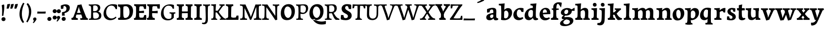 SplineFontDB: 3.0
FontName: Experiment-Latin-Bold
FullName: Experiment-Latin
FamilyName: Experiment-Latin
Weight: Bold
Copyright: Copyright (c) 2015, Pathum Egodawatta
UComments: "2015-9-29: Created with FontForge (http://fontforge.org)"
Version: 0.001
ItalicAngle: 0
UnderlinePosition: 100
UnderlineWidth: 49
Ascent: 1000
Descent: 0
InvalidEm: 0
LayerCount: 3
Layer: 0 0 "Back" 1
Layer: 1 0 "Fore" 0
Layer: 2 0 "new" 1
PreferredKerning: 4
XUID: [1021 779 -1439063335 14876943]
FSType: 0
OS2Version: 0
OS2_WeightWidthSlopeOnly: 0
OS2_UseTypoMetrics: 1
CreationTime: 1443542790
ModificationTime: 1458849783
PfmFamily: 17
TTFWeight: 400
TTFWidth: 5
LineGap: 122
VLineGap: 0
OS2TypoAscent: 129
OS2TypoAOffset: 1
OS2TypoDescent: 0
OS2TypoDOffset: 1
OS2TypoLinegap: 122
OS2WinAscent: 129
OS2WinAOffset: 1
OS2WinDescent: -161
OS2WinDOffset: 1
HheadAscent: 29
HheadAOffset: 1
HheadDescent: 183
HheadDOffset: 1
OS2CapHeight: 0
OS2XHeight: 0
OS2Vendor: 'PfEd'
MarkAttachClasses: 1
DEI: 91125
LangName: 1033
Encoding: Custom
UnicodeInterp: none
NameList: AMS Names
DisplaySize: -128
AntiAlias: 1
FitToEm: 1
WinInfo: 56 8 5
BeginPrivate: 0
EndPrivate
Grid
-1000 822.174682617 m 0
 2000 822.174682617 l 1024
-1000 801 m 0
 2000 801 l 1024
-1000 62 m 0
 2000 62 l 1024
2000 766 m 1024
-1000 1143 m 0
 2000 1143 l 1024
665 1500 m 0
 665 -500 l 1024
149 1500 m 0
 149 -500 l 1024
-1000 499 m 0
 2000 499 l 1024
-1000 612 m 0
 2000 612 l 1024
EndSplineSet
AnchorClass2: "thn_ubufibi" "" 
BeginChars: 304 156

StartChar: space
Encoding: 0 32 0
GlifName: space
Width: 225
VWidth: 0
Flags: HMW
LayerCount: 3
Back
Fore
Layer: 2
EndChar

StartChar: a
Encoding: 65 97 1
AltUni2: 0000aa.ffffffff.0
GlifName: uni0061
Width: 666
VWidth: 153
Flags: HMW
LayerCount: 3
Back
SplineSet
35 125 m 4
 35 226 105 296 260 331 c 4
 352 352 426 356 426 356 c 5
 426 273 l 5
 426 273 362 299 285 288 c 4
 208 277 163 218 161 160 c 4
 159 96 197 65 254 61 c 4
 327 56 394 118 400 159 c 5
 428 119 l 5
 428 119 368 -13 218 -13 c 4
 117 -13 35 32 35 125 c 4
75 539 m 5
 124 566 230 611 329 611 c 4
 465 611 509 575 512 443 c 4
 514 365 497 172 514 101 c 4
 523 63 543 44 585 49 c 5
 596 10 l 5
 575 2 520 -28 462 -10 c 4
 418 4 409 43 403 102 c 5
 393 116 l 5
 405 205 408 399 394 457 c 4
 373 546 312 561 267 553 c 4
 209 542 185 507 154 474 c 5
 210 557 l 5
 189 512 172 469 166 401 c 5
 78 392 l 5
 72 459 75 539 75 539 c 5
EndSplineSet
Fore
SplineSet
35 115 m 0
 30 226 105 296 260 331 c 0
 352 352 426 366 426 366 c 1
 426 249 l 1
 426 249 381.334807755 283.935071082 305 269 c 0
 259 260 233.534179688 218.75 231 183 c 0
 228.573824831 148.773633689 246.040680812 97.6313684694 304 93 c 0
 366.990848221 87.9665759985 404 154 410 195 c 1
 437 109 l 1
 437 109 358 -20 208 -20 c 0
 107 -20 39.1845703125 22.09375 35 115 c 0
75 549 m 1
 124 576 250 621 349 621 c 0
 485 621 551 585 554 453 c 0
 556 375 539 202 556 131 c 0
 565 93 600 81 642 86 c 1
 653 13 l 5
 622 -15 530 -35 472 -17 c 0
 428 -3 409 43 403 102 c 1
 393 116 l 1
 405 205 403.393554688 408.078125 394 467 c 0
 383 536 342 546 297 534 c 0
 239.959960938 518.7890625 195 454 174 421 c 1
 250 564 l 1
 229 519 212 459 206 391 c 1
 78 372 l 1
 72 439 75 549 75 549 c 1
EndSplineSet
Layer: 2
SplineSet
35 125 m 0
 35 226 105 296 260 331 c 0
 352 352 426 356 426 356 c 1
 426 273 l 1
 426 273 362 299 285 288 c 0
 208 277 163 218 161 160 c 0
 159 96 197 65 254 61 c 0
 327 56 394 118 400 159 c 1
 428 119 l 1
 428 119 368 -13 218 -13 c 0
 117 -13 35 32 35 125 c 0
75 539 m 1
 124 566 230 611 329 611 c 0
 465 611 509 575 512 443 c 0
 514 365 487 182 514 101 c 0
 526.348632812 63.953125 543 44 585 49 c 1
 596 10 l 1
 575 2 530 -22 472 -10 c 4
 426.784179688 -0.64453125 399 43 393 102 c 1
 393 116 l 1
 415 205 418 389 404 447 c 0
 383 536 312 561 267 553 c 0
 209 542 185 507 154 474 c 1
 210 557 l 1
 189 512 172 469 166 401 c 1
 78 392 l 1
 72 459 75 539 75 539 c 1
EndSplineSet
EndChar

StartChar: n
Encoding: 78 110 2
GlifName: uni006E_
Width: 833
VWidth: 79
Flags: HMW
LayerCount: 3
Back
SplineSet
71 595 m 1
 86 594 102 594 119 594 c 0
 213 594 315 608 315 608 c 1
 315 608 298 496 292 470 c 1
 292 461 294 457 297 457 c 0
 304 457 315 478 315 478 c 1
 313 437 313 395 313 351 c 0
 313 327 313 304 313 279 c 0
 313 193 312 100 302 0 c 1
 187 0 l 1
 198 144 204 286 204 378 c 0
 204 414 203 442 201 459 c 0
 196 504 160 532 78 534 c 1
 71 595 l 1
74 62 m 1
 86 61 97 60 107 60 c 0
 162 60 193 81 196 130 c 1
 311 143 l 1
 311 139 311 135 311 132 c 0
 311 56 359 48 387 48 c 0
 390 48 393 48 395 48 c 1
 405 0 l 1
 82 0 l 1
 74 62 l 1
283 454 m 1
 332 522 442 612 549 612 c 0
 625 612 683 575 697 481 c 0
 700 459 701 418 701 373 c 0
 701 254 693 82 689 0 c 1
 566 0 l 1
 584 79 593 202 593 303 c 0
 593 347 591 387 587 417 c 0
 578 480 536 513 477 513 c 0
 376 513 308 417 308 417 c 1
 283 454 l 1
470 62 m 1
 474 62 492 59 506 59 c 0
 545 59 580 69 586 140 c 1
 695 139 l 1
 692 60 750 50 777 50 c 0
 780 50 782 50 784 50 c 1
 794 0 l 1
 480 0 l 1
 470 62 l 1
EndSplineSet
Fore
SplineSet
21 599 m 1
 36 598 52 598 69 598 c 0
 163 598 325 612 325 612 c 1
 325 612 308 496 302 470 c 1
 302 461 304 457 307 457 c 0
 314 457 325 478 325 478 c 1
 323 437 323 395 323 351 c 0
 323 327 323 304 323 279 c 0
 323 193 322 100 312 0 c 5
 137 0 l 5
 148 144 157 272 157 364 c 0
 157 400 153 432 151 449 c 0
 146 494 110 522 28 524 c 1
 21 599 l 1
44 82 m 1
 56 81 67 80 77 80 c 0
 132 80 143 101 146 150 c 5
 321 163 l 5
 321 159 321 155 321 152 c 4
 321 76 369 68 397 68 c 0
 400 68 403 68 405 68 c 1
 415 0 l 5
 52 0 l 5
 44 82 l 1
273 454 m 5
 332 522 422 619 559 619 c 4
 635 619 713 582 727 488 c 4
 730 466 732 425 732 380 c 4
 732 261 722 82 718 0 c 1
 536 0 l 1
 554 79 564 209 564 310 c 4
 564 354 561 384 557 414 c 4
 548 477 506 500 467 500 c 4
 366 500 288 377 288 377 c 5
 273 454 l 5
460 82 m 5
 464 82 482 79 496 79 c 4
 535 79 552 89 558 160 c 1
 725 159 l 1
 722 80 770 70 797 70 c 0
 800 70 802 70 804 70 c 1
 814 0 l 1
 470 0 l 1
 460 82 l 5
EndSplineSet
Layer: 2
SplineSet
66 595 m 1
 81 594 97 594 114 594 c 0
 208 594 315 608 315 608 c 1
 315 608 298 496 292 470 c 1
 292 461 294 457 297 457 c 0
 304 457 315 478 315 478 c 1
 313 437 303 395 303 351 c 0
 303 327 303 304 303 279 c 0
 303 193 312 100 322 0 c 1
 182 0 l 1
 193 144 206 226 206 318 c 0
 206 443.881835938 210.056640625 530.657226562 73 534 c 1
 66 595 l 1
69 62 m 1
 81 61 92 60 102 60 c 0
 157 60 189 81 192 130 c 1
 310 143 l 1
 310 139 310 135 310 132 c 0
 310 56 359 48 387 48 c 0
 390 48 393 48 395 48 c 1
 405 0 l 1
 77 0 l 1
 69 62 l 1
283 454 m 1
 332 522 442 612 549 612 c 0
 625 612 677 582 691 488 c 0
 694 466 696 408 696 363 c 0
 696 244 695 82 691 0 c 1
 565 0 l 5
 583 79 602 202 602 303 c 4
 602 347 600 387 596 417 c 4
 587 480 536 513 477 513 c 0
 376 513 308 417 308 417 c 1
 283 454 l 1
469 62 m 5
 473 62 491 59 505 59 c 4
 544 59 583 69 589 140 c 5
 695 139 l 1
 692 60 752 50 779 50 c 0
 782 50 784 50 786 50 c 1
 796 0 l 1
 479 0 l 5
 469 62 l 5
EndSplineSet
EndChar

StartChar: d
Encoding: 68 100 3
GlifName: uni0064
Width: 779
VWidth: 79
Flags: HMW
LayerCount: 3
Back
SplineSet
56 225 m 4
 55 367 135.280334302 545.570083575 334 596 c 4
 409.932090807 615.269602633 494 604 534 589 c 5
 494 501 l 5
 494 501 415.563053281 559.984122102 332 539 c 4
 250.362242407 518.49935281 192 414 190 264 c 4
 189 161 223 76 302 68 c 4
 383 60 459 127 480 181 c 5
 511 140 l 5
 479 66 393 -13 280 -13 c 4
 135 -13 57 64 56 225 c 4
355 830 m 5
 438 828 609 850 609 850 c 5
 577 682 587 219 591 162 c 4
 597 80 625 45 703 57 c 5
 716 13 l 5
 664 -13 608 -27 550 -15 c 4
 497 -4 484 67 484 99 c 4
 484 109 475 130 475 142 c 4
 489 246 483 583 477 707 c 4
 475 754 432 767 360 766 c 5
 355 830 l 5
EndSplineSet
Fore
SplineSet
36 225 m 4
 35 367 133.921652513 549.006570496 333 598 c 4
 438.93164122 624.069908967 552.000005489 620.618879973 592 589 c 5
 494 431 l 5
 494 431 442.405273438 538.047851562 332 508 c 4
 257.458984375 487.712890625 216.481445312 397.98828125 220 288 c 4
 222.654296875 205.03125 263.270507812 122.325195312 342 112 c 4
 403 104 439 157 460 211 c 5
 491 150 l 5
 459 76 373 -16 260 -16 c 4
 115 -16 37 64 36 225 c 4
335 830 m 1
 418 828 645 850 645 850 c 1
 613 682 606.163085938 247.46484375 613 190 c 0
 621.20703125 121.017578125 641 73 719 85 c 1
 732 13 l 1
 680 -13 618.567382812 -23.8251953125 560 -15 c 0
 487 -4 464 77 464 109 c 0
 464 119 455 140 455 152 c 0
 469 256 463 563 457 687 c 0
 455 734 412 747 340 746 c 1
 335 830 l 1
EndSplineSet
Layer: 2
SplineSet
56 225 m 4
 55 367 135.280273438 535.5703125 334 586 c 4
 409.931640625 605.26953125 494 604 534 589 c 5
 494 481 l 5
 494 481 425.563476562 544.984375 332 534 c 4
 248.401676805 524.185536439 181 434 179 284 c 4
 178 181 212.200332381 73.4828614212 302 73 c 4
 412.511367226 72.4057697846 459 187 480 241 c 5
 511 200 l 5
 479 126 433 -3 280 -13 c 4
 135.308721181 -22.456946328 57 64 56 225 c 4
355 830 m 1
 438 828 609 850 609 850 c 1
 567 672 573.985351562 240.2734375 581 182 c 0
 590.611328125 102.154296875 625 51 703 63 c 1
 716 19 l 1
 664 -7 608 -31 550 -9 c 0
 499.388671875 10.197265625 484 127 484 159 c 0
 484 169 473.59765625 190.08203125 475 202 c 0
 499 406 494 483 480 687 c 0
 476.779296875 733.931640625 432 767 360 766 c 1
 355 830 l 1
EndSplineSet
EndChar

StartChar: h
Encoding: 72 104 4
GlifName: uni0068
Width: 823
VWidth: 79
Flags: HMW
LayerCount: 3
Back
SplineSet
45 61 m 1
 121 57 154 89 161 137 c 1
 279 146 l 1
 277 51 353 50 371 51 c 1
 381 0 l 1
 55 0 l 1
 45 61 l 1
46 829 m 1
 129 827 303 850 303 850 c 1
 278 637 275 208 279 145 c 0
 282 101 261 49 343 49 c 1
 327 1 l 1
 133 0 l 1
 133 0 152 72 160 136 c 0
 170 271 171 529 166 719 c 0
 161 763 131 766 53 766 c 1
 46 829 l 1
240 448 m 1
 288 519 410 604 504 611 c 0
 594 617 654 578 669 477 c 0
 680 399 666 113 661 0 c 1
 534 0 l 1
 551 79 561 202 561 303 c 0
 561 347 559 387 555 417 c 0
 544 493 490 526 411 509 c 0
 330 492 265 417 265 417 c 1
 240 448 l 1
440 58 m 1
 444 58 446 58 449 58 c 0
 518 58 549 94 553 140 c 1
 667 139 l 1
 664 49 737 49 756 50 c 1
 766 0 l 1
 448 0 l 1
 440 58 l 1
EndSplineSet
Fore
SplineSet
38 91 m 1
 114 87 150 119 157 167 c 1
 316 178 l 1
 314 83 394 80 412 81 c 1
 422 0 l 1
 48 0 l 1
 38 91 l 1
39 829 m 1
 122 827 344 850 344 850 c 1
 319 637 312 240 316 177 c 0
 319 133 302 79 384 79 c 1
 368 1 l 1
 125 0 l 1
 125 0 148 102 156 166 c 0
 166 301 164 509 159 699 c 0
 154 743 124 746 46 746 c 1
 39 829 l 1
255 454 m 1
 314 522 404 619 541 619 c 0
 617 619 695 582 709 488 c 0
 712 466 714 425 714 380 c 0
 714 261 704 82 700 0 c 1
 518 0 l 1
 536 79 546 209 546 310 c 0
 546 354 543 384 539 414 c 0
 530 477 488 500 449 500 c 0
 348 500 270 377 270 377 c 1
 255 454 l 1
450 82 m 5
 454 82 472 79 486 79 c 4
 519.967741935 79 534.774193548 89 540 160 c 1
 707 159 l 1
 704 80 752 70 779 70 c 0
 782 70 784 70 786 70 c 1
 796 0 l 1
 460 0 l 5
 450 82 l 5
EndSplineSet
Layer: 2
SplineSet
36 61 m 1
 114.303710938 56.87890625 146.954101562 90.62109375 153 142 c 0
 177 346 172 483 158 687 c 0
 154.779296875 733.931640625 110 767 38 766 c 1
 33 830 l 1
 116 828 294 850 294 850 c 1
 252 672 265.985351562 230.2734375 273 172 c 0
 283.4140625 85.484375 320.295898438 48.2939453125 369 51 c 1
 379 0 l 1
 46 0 l 1
 36 61 l 1
241 454 m 1
 290 522 400 612 507 612 c 0
 583 612 639 582 653 488 c 4
 656 466 658 408 658 363 c 4
 658 244 657 82 653 0 c 5
 524 0 l 1
 542 79 561 202 561 303 c 0
 561 347 559 387 555 417 c 0
 546 480 494 513 435 513 c 0
 334 513 266 417 266 417 c 1
 241 454 l 1
428 62 m 1
 432 62 450 59 464 59 c 0
 503 59 542 69 548 140 c 1
 657 139 l 5
 654 60 714 50 741 50 c 4
 744 50 746 50 748 50 c 5
 758 0 l 5
 438 0 l 1
 428 62 l 1
EndSplineSet
EndChar

StartChar: e
Encoding: 69 101 5
GlifName: uni0065
Width: 622
VWidth: 153
Flags: HMW
LayerCount: 3
Back
SplineSet
50 240 m 0
 37 479 180 599 307 609 c 0
 475 623 580 527 562 298 c 1
 160 296 l 1
 130 344 l 1
 387 367 l 1
 447 368 l 1
 437 507 362 565 303 559 c 0
 210 550 169 462 172 329 c 0
 174 228 195 78 333 53 c 0
 436 34 526 102 528 102 c 1
 552 68 l 1
 533 51 458 -19 331 -21 c 0
 204 -23 61 36 50 240 c 0
EndSplineSet
Fore
SplineSet
30 250 m 0
 16.7001953125 488.931640625 190 609 317 619 c 0
 485 633 600 527 582 298 c 1
 190 286 l 1
 160 354 l 1
 357 377 l 1
 413 378 l 1
 404.432617188 497.090820312 355.897398126 544.371324394 297 542.4609375 c 0
 229.62076136 540.275434939 196.2265625 471.568359375 195.938476562 380 c 0
 195.617221372 277.888765351 230.375 95.1474609375 385 95.5908203125 c 0
 475.772460938 95.8515625 519.35546875 135 521 135 c 5
 562 74 l 5
 543 57 457.985351562 -26.9443359375 301 -24 c 0
 173.994140625 -21.6181640625 40.2451171875 65.9609375 30 250 c 0
EndSplineSet
Layer: 2
SplineSet
50 240 m 0
 37 479 179.969726562 599.38671875 307 609 c 4
 492 623 580 527 562 298 c 1
 160 296 l 1
 130 344 l 1
 387 367 l 1
 447 368 l 1
 437 507 352.079101562 554.162109375 293 549 c 4
 190 540 159 452 162 319 c 4
 164 218 205.325195312 79.7333984375 343 53 c 0
 446 33 536 102 538 102 c 1
 562 68 l 1
 543 51 458 -19 331 -21 c 0
 204 -23 61 36 50 240 c 0
EndSplineSet
EndChar

StartChar: i
Encoding: 73 105 6
GlifName: uni0069
Width: 453
VWidth: 79
Flags: HMW
LayerCount: 3
Back
SplineSet
49 584 m 1
 132 582 289 595 289 595 c 1
 279 540 278 87 269 0 c 1
 159 0 l 1
 174 200 175 386 168 448 c 0
 163 493 127 523 55 523 c 1
 49 584 l 1
50 61 m 1
 116 57 164 79 168 137 c 1
 275 142 l 1
 273 47 335 53 363 54 c 1
 373 0 l 1
 57 0 l 1
 50 61 l 1
143 782 m 0
 143 824 177 852 218 852 c 0
 268 852 293 813 293 771 c 0
 293 729 259 701 218 701 c 0
 177 701 143 740 143 782 c 0
EndSplineSet
Fore
SplineSet
49 596 m 5
 132 594 339 607 339 607 c 5
 329 552 328 87 319 0 c 5
 159 0 l 5
 174 200 175 388 168 450 c 4
 163 495 127 525 55 525 c 5
 49 596 l 5
50 87 m 5
 116 83 164 105 168 163 c 5
 325 168 l 5
 323 73 385 79 413 80 c 5
 423 0 l 5
 57 0 l 5
 50 87 l 5
121.700195312 786.494140625 m 0
 121.700195312 840.291015625 165.900390625 876.155273438 219.200195312 876.155273438 c 0
 284.200195312 876.155273438 316.700195312 826.201171875 316.700195312 772.404296875 c 0
 316.700195312 718.607421875 272.5 682.743164062 219.200195312 682.743164062 c 0
 165.900390625 682.743164062 121.700195312 732.697265625 121.700195312 786.494140625 c 0
EndSplineSet
Layer: 2
SplineSet
41 585 m 1
 56 584 72 584 89 584 c 0
 183 584 285 598 285 598 c 1
 269.719726562 358.366210938 268.760747776 232.392522244 292 0 c 1
 157 0 l 1
 168 144 182 226 182 318 c 0
 182 443.881835938 185.056640625 520.657226562 48 524 c 1
 41 585 l 1
53 62 m 5
 65 61 76 60 86 60 c 4
 141 60 166 81 169 130 c 1
 279 143 l 1
 279 139 278.608636462 134.974362887 279 132 c 0
 289 56 339 48 367 48 c 0
 370 48 373 48 375 48 c 1
 385 0 l 1
 61 0 l 5
 53 62 l 5
143 782 m 0
 143 824 177 852 218 852 c 0
 268 852 293 813 293 771 c 0
 293 729 259 701 218 701 c 0
 177 701 143 740 143 782 c 0
EndSplineSet
EndChar

StartChar: s
Encoding: 83 115 7
GlifName: uni0073
Width: 555
VWidth: 153
Flags: HMW
LayerCount: 3
Back
SplineSet
63 7 m 5
 59 42 61 105 70 165 c 5
 153 156 l 5
 156 109 165 65 189 30 c 5
 148 41 136 85 129 128 c 5
 161 94 181 37 267 36 c 4
 327 35 369 82 377 126 c 0
 400 260 112 249 88 412 c 0
 72 516 159 609 316 606 c 0
 410 604 472 580 472 580 c 1
 476 542 474 471 469 437 c 1
 389 445 l 1
 388 482 373 543 352 591 c 2
 407 462 l 1
 393 478 372 554 288 555 c 0
 232 555 188 512 198 466 c 0
 223 351 474 349 490 184 c 0
 501 71 403 -25 259 -25 c 4
 146 -25 63 7 63 7 c 5
EndSplineSet
Fore
SplineSet
53 7 m 1
 49 42 54 125 63 185 c 1
 166 176 l 1
 169 129 185 75 209 40 c 1
 168 51 136 105 129 148 c 1
 161 114 171.01171875 57.7197265625 257 56 c 0
 307 55 332.336914062 81.5224609375 337 126 c 0
 350 250 102 219 78 412 c 0
 65.015625 516.418945312 159 619 316 616 c 0
 410 614 482 590 482 590 c 1
 486 552 484 451 479 417 c 1
 379 425 l 1
 368 522 302 581 302 581 c 2
 302 581 413.655273438 518.036132812 407 442 c 1
 393 458 382 534 298 535 c 0
 242 535 225.974609375 477.604492188 248 436 c 0
 293 351 493 339 509 174 c 0
 519.958007812 60.99609375 423 -25 259 -25 c 0
 146 -25 53 7 53 7 c 1
EndSplineSet
Layer: 2
SplineSet
63 7 m 1
 59 42 61 105 70 165 c 1
 153 156 l 1
 156 109 165 65 189 30 c 1
 148 41 136 95 129 138 c 5
 161 104 201 37 287 36 c 0
 347 35 382.681640625 81.4873046875 387 126 c 0
 400 260 112 249 88 412 c 0
 72 516 159 609 316 606 c 0
 410 604 472 580 472 580 c 1
 476 542 474 471 469 437 c 1
 389 435 l 1
 388 472 373 533 352 581 c 2
 407 473 l 1
 393 489 342 544 258 545 c 0
 202 545 178 512 178 466 c 0
 178 348.314453125 474 349 490 184 c 0
 501 71 403 -25 259 -25 c 0
 146 -25 63 7 63 7 c 1
EndSplineSet
EndChar

StartChar: o
Encoding: 79 111 8
AltUni2: 0000ba.ffffffff.0
GlifName: o
Width: 656
VWidth: 153
Flags: HMW
LayerCount: 3
Back
SplineSet
38 246 m 4
 39 90 115 -15 293 -18 c 4
 516 -22 605 148 610 324 c 4
 616 531 510 614 356 615 c 4
 173 616 36 466 38 246 c 4
165 318 m 4
 170 505 261 552 307 556 c 4
 418 566 497 455 492 298 c 4
 488 168 435 55 338 44 c 4
 224 31 160 156 165 318 c 4
EndSplineSet
Fore
SplineSet
30 262 m 0
 31.5595703125 106.004882812 97 -29 275 -32 c 0
 498 -36 625 149 630 325 c 0
 636 532 520 615 376 616 c 0
 193.001953125 617.270507812 28 462 30 262 c 0
216 338 m 0
 217 451 256.12890625 517.329101562 317 519 c 0
 388.530273438 520.962890625 442 445 447 308 c 0
 451.927734375 172.956054688 422.334960938 69.814453125 343 71.701171875 c 0
 272.383789062 73.380859375 214.696409398 190.694261929 216 338 c 0
EndSplineSet
Layer: 2
SplineSet
38 246 m 0
 39 90 115 -15 293 -18 c 0
 516 -22 605 148 610 324 c 0
 616 531 510 614 356 615 c 0
 173 616 36 466 38 246 c 0
155 298 m 4
 160 466 231 532 287 546 c 0
 395.122070312 573.030273438 497 476 502 308 c 0
 505.869140625 177.99609375 457 60 360 49 c 0
 246 36 150.178710938 135.994140625 155 298 c 4
EndSplineSet
EndChar

StartChar: b
Encoding: 66 98 9
GlifName: b
Width: 737
VWidth: 79
Flags: HMW
LayerCount: 3
Back
SplineSet
-2 830 m 1
 81 828 252 850 252 850 c 1
 220 682 230 219 234 162 c 0
 240 80 228 35 306 47 c 1
 319 3 l 1
 118 22 l 1
 131 127 138 572 120 707 c 0
 114 754 75 767 3 766 c 1
 -2 830 l 1
118 22 m 1
 190 152 l 1
 190 152 255 31 372 52 c 0
 454 67 523 166 524 349 c 0
 525 486 453 535 391 534 c 0
 334 533 264 488 228 404 c 1
 194 445 l 1
 242 558 347 613 432 613 c 0
 577 613 654 515 648 344 c 0
 642 172 559 -10 329 -12 c 0
 231 -13 161 5 118 22 c 1
EndSplineSet
Fore
SplineSet
689 366 m 0
 690 224 591.078125 41.9931640625 392 -7 c 0
 286.068359375 -33.0703125 163 -9.619140625 123 2 c 1
 231 160 l 1
 231 160 282.594726562 52.9521484375 393 83 c 0
 467.541015625 103.287109375 508.518554688 193.01171875 505 303 c 0
 502.345703125 385.96875 461.729492188 468.674804688 383 479 c 0
 322 487 286 434 265 380 c 1
 234 441 l 1
 266 515 362 607 475 607 c 4
 610 607 688 527 689 366 c 0
4 829 m 1
 87 827 309 850 309 850 c 1
 284 637 279 253.126953125 279 190 c 0
 279 146 278 59 278 59 c 1
 333 1 l 1
 121 0 l 1
 121 0 130 106 131 170 c 0
 133.115234375 305.353515625 139 509 124 699 c 0
 120.514648438 743.145507812 89 746 11 746 c 1
 4 829 l 1
EndSplineSet
Layer: 2
SplineSet
128 687 m 0
 124.779296875 733.931640625 80 767 8 766 c 1
 3 830 l 1
 86 828 257 850 257 850 c 1
 215 672 218.985351562 290.2734375 236 82 c 0
 243.094726562 -4.8505859375 233.295898438 48.2939453125 282 51 c 1
 362 0 l 1
 116 21 l 1
 139.463867188 198.8203125 143.702148438 458.196289062 128 687 c 0
118 22 m 5
 190 152 l 5
 190 152 275.483398438 38.1171875 393 56 c 4
 485 70 543 176 544 339 c 4
 544.840820312 476.000976562 463 545 371 524 c 4
 315.419921875 511.313476562 260 458 224 374 c 5
 194 415 l 5
 242 548 357 610 442 613 c 4
 586.91015625 618.114257812 654 515 648 344 c 4
 642 172 559 -10 329 -12 c 4
 231 -13 161 5 118 22 c 5
EndSplineSet
EndChar

StartChar: r
Encoding: 82 114 10
GlifName: r
Width: 640
VWidth: 79
Flags: HMW
LayerCount: 3
Back
SplineSet
49 595 m 1
 64 594 80 594 97 594 c 0
 191 594 293 608 293 608 c 1
 293 608 276 486 270 460 c 1
 293 468 l 1
 290 402 286 349 286 279 c 0
 286 193 287 100 300 0 c 1
 165 0 l 1
 176 144 182 286 182 378 c 0
 182 414 181 442 179 459 c 0
 174 504 138 532 56 534 c 1
 49 595 l 1
52 63 m 1
 64 62 75 61 85 61 c 0
 140 61 171 82 174 131 c 1
 288 150 l 1
 288 146 288 142 288 139 c 0
 288 63 357 49 405 49 c 0
 408 49 411 49 413 49 c 1
 423 1 l 1
 60 1 l 1
 52 63 l 1
215 350 m 5
 224 454 352 563 470 601 c 0
 528 620 573 609 573 609 c 1
 575 571 565 461 558 416 c 1
 498 422 l 1
 477 465 448 504 399 538 c 1
 520 475 l 1
 520 475 456 504 384 483 c 0
 318 464 261 416 259 295 c 1
 215 350 l 5
461 429 m 1049
EndSplineSet
Fore
SplineSet
49 602 m 5
 132 600 339 613 339 613 c 5
 329 557.456342669 328 87.8599670511 319 0 c 1
 159 0 l 1
 174 202.666666667 174.890254695 393.160877185 168 456 c 4
 163 501 127 531 55 531 c 5
 49 602 l 5
50 87 m 1
 116 83 164 105 168 163 c 1
 325 168 l 1
 323 73 385 79 413 80 c 1
 423 0 l 1
 57 0 l 1
 50 87 l 1
246 350 m 5
 275 454 383.192339671 562.407835409 501 601 c 0
 570.262135922 620 624 609 624 609 c 1
 626 563.321243523 616 431.093264249 609 377 c 1
 529 383 l 1
 508 426 479 465 430 499 c 1
 551 436 l 1
 551 436 489.16255933 464.397713029 415 447 c 0
 321.538830008 425.075047173 292 363.521276596 290 325 c 1
 246 350 l 5
EndSplineSet
Layer: 2
SplineSet
49 595 m 1
 64 594 80 594 97 594 c 0
 191 594 293 608 293 608 c 1
 293 608 276 486 270 460 c 1
 293 468 l 1
 290 402 280 349 280 279 c 0
 280 193 291 100 304 0 c 1
 165 0 l 1
 176 144 191 206 191 328 c 0
 191 455.258495323 194.318280091 530.626383412 56 534 c 1
 49 595 l 1
52 63 m 1
 64 62 75 61 85 61 c 0
 140 61 174 82 177 131 c 1
 288 150 l 1
 288 146 288 142 288 139 c 0
 288 63 357 49 405 49 c 0
 408 49 411 49 413 49 c 1
 423 1 l 1
 60 1 l 1
 52 63 l 1
215 350 m 1
 224 454 352 563 470 601 c 0
 528 620 573 609 573 609 c 1
 575 571 565 461 558 416 c 1
 498 422 l 1
 477 465 448 504 399 538 c 1
 520 475 l 1
 520 475 456 504 384 483 c 0
 318 464 261 416 259 295 c 1
 215 350 l 1
461 429 m 1049
EndSplineSet
EndChar

StartChar: period
Encoding: 14 46 11
GlifName: period
Width: 277
VWidth: 79
Flags: HMW
LayerCount: 3
Back
SplineSet
65.568359375 51.4892578125 m 0
 65.568359375 103.21875 106.767578125 136.37890625 157.268554688 136.37890625 c 0
 218.404296875 136.37890625 248.969726562 93.9345703125 248.969726562 42.2060546875 c 0
 248.969726562 -9.5224609375 207.772460938 -44.009765625 157.268554688 -44.009765625 c 0
 106.767578125 -44.009765625 65.568359375 -0.23828125 65.568359375 51.4892578125 c 0
EndSplineSet
Fore
SplineSet
36.568359375 44.4892578125 m 4
 36.568359375 96.21875 78.767578125 147.37890625 139.268554688 147.37890625 c 4
 210.404296875 147.37890625 246.969726562 103.934570312 246.969726562 42.2060546875 c 4
 246.969726562 -19.5224609375 189.772460938 -55.009765625 139.268554688 -55.009765625 c 4
 78.767578125 -55.009765625 36.568359375 -7.23828125 36.568359375 44.4892578125 c 4
EndSplineSet
Layer: 2
SplineSet
65.568359375 51.4892578125 m 0
 65.568359375 103.21875 106.767578125 136.37890625 157.268554688 136.37890625 c 0
 218.404296875 136.37890625 248.969726562 93.9345703125 248.969726562 42.2060546875 c 0
 248.969726562 -9.5224609375 207.772460938 -44.009765625 157.268554688 -44.009765625 c 0
 106.767578125 -44.009765625 65.568359375 -0.23828125 65.568359375 51.4892578125 c 0
EndSplineSet
EndChar

StartChar: t
Encoding: 84 116 12
GlifName: t
Width: 470
VWidth: 79
Flags: HMW
LayerCount: 3
Back
SplineSet
41 584 m 5
 75 586 139 583 161 584 c 5
 264.5 584 l 5
 418 584 l 5
 430 520 l 5
 261.87890625 505.751953125 l 5
 154 498 l 5
 154 498 124 517 56 517 c 5
 41 584 l 5
EndSplineSet
Fore
SplineSet
15 604 m 1
 49 606 113 603 135 604 c 1
 248.5 604 l 1
 412 604 l 1
 424 496 l 1
 245.87890625 484.751953125 l 1
 128 474 l 1
 128 474 98 493 30 493 c 1
 15 604 l 1
456 52 m 1
 437.599609375 34.587890625 378.782226562 -24.43359375 272 -22 c 0
 197.036132812 -20.705078125 104.829101562 12.1201171875 108 141 c 0
 115 381.513671875 114 701.184570312 114 757 c 1
 288 796 l 1
 280 696.12109375 256 624.540039062 272 241 c 1
 271.712890625 241 l 1
 275.942382812 101.005859375 347.37109375 72.4580078125 423 103 c 1
 456 52 l 1
EndSplineSet
Layer: 2
SplineSet
31 584 m 5
 65 586 129 583 151 584 c 5
 151 584 156 678 158 767 c 5
 267 792 l 5
 265.51953125 533.103515625 162.453125 -39.9326171875 446 95 c 1
 472 60 l 1
 451 36 380 -12 299 -13 c 0
 215 -14 138 42 142 140 c 4
 144 193 155 340 148 498 c 5
 148 498 114 517 46 517 c 5
 31 584 l 5
153 584 m 1
 175 585 198 583 223 584 c 1
 418 584 l 1
 430 520 l 1
 253 505 l 1
 228 506 195 465 167 485 c 1
 153 584 l 1
EndSplineSet
EndChar

StartChar: p
Encoding: 80 112 13
GlifName: p
Width: 773
VWidth: 79
Flags: HMW
LayerCount: 3
Back
SplineSet
34 595 m 1
 49 594 65 594 82 594 c 0
 176 594 278 608 278 608 c 1
 278 608 261 506 255 480 c 1
 278 488 l 1
 275 422 271 349 271 279 c 0
 271 193 272 -117 285 -217 c 1
 150 -217 l 1
 161 -73 167 286 167 378 c 0
 167 414 166 442 164 459 c 0
 159 504 124 536 41 534 c 1
 34 595 l 1
37 -156 m 1
 49 -157 60 -158 70 -158 c 0
 125 -158 154 -150 157 -101 c 5
 276 -82 l 5
 276 -86 276 -90 276 -93 c 4
 276 -169 335 -170 383 -170 c 0
 386 -170 389 -170 391 -170 c 1
 401 -218 l 1
 45 -218 l 1
 37 -156 l 1
221 12 m 1
 261 100 l 1
 261 100 332 43 423 62 c 0
 511 80 570 181 572 331 c 0
 573 434 542 524 453 533 c 0
 372 541 296 474 275 420 c 1
 244 461 l 1
 276 535 372 614 485 614 c 0
 629 614 705 531 706 370 c 0
 707 228 624 50 421 5 c 0
 343 -12 261 -3 221 12 c 1
EndSplineSet
Fore
SplineSet
15 599 m 1
 30 598 46 598 63 598 c 0
 157 598 319 612 319 612 c 1
 319 612 302 496 296 470 c 1
 296 461 298 457 301 457 c 0
 308 457 319 478 319 478 c 1
 317 437 317 395 317 351 c 0
 317 327 317 304 317 279 c 0
 317 119.021484375 316 -53.978515625 306 -240 c 1
 131 -240 l 1
 142 -1.0546875 151 211.340820312 151 364 c 0
 151 400 146.890625 431.987304688 145 449 c 0
 140 494 104 522 22 524 c 1
 15 599 l 1
36 -158 m 1
 48 -159 59 -160 69 -160 c 0
 124 -160 135 -139 138 -90 c 1
 313 -77 l 1
 313 -81 313 -85 313 -88 c 0
 313 -164 361 -172 389 -172 c 0
 392 -172 395 -172 397 -172 c 1
 407 -240 l 1
 44 -240 l 1
 36 -158 l 1
738 369 m 0
 739 227 640.078125 44.994140625 441 -4 c 0
 335.068359375 -30.0703125 222 -26.619140625 182 5 c 1
 280 163 l 1
 280 163 331.594726562 55.9521484375 442 86 c 0
 516.541015625 106.287109375 557.518554688 196.01171875 554 306 c 0
 551.345703125 388.96875 510.729492188 471.674804688 432 482 c 0
 371 490 335 437 314 383 c 1
 283 444 l 1
 315 518 401 610 514 610 c 0
 659 610 736.866210938 529.999023438 738 369 c 0
EndSplineSet
Layer: 2
SplineSet
24 595 m 1
 39 594 55 594 72 594 c 0
 166 594 278 608 278 608 c 1
 278 608 261 506 255 480 c 1
 278 488 l 1
 275 422 267 309 267 239 c 0
 267 153 272 -117 285 -217 c 1
 140 -217 l 1
 151 -73 167 166 167 258 c 0
 167 448.081054688 168.337890625 537.791015625 31 534 c 1
 24 595 l 1
27 -156 m 1
 39 -157 50 -158 60 -158 c 0
 115 -158 144 -150 147 -101 c 1
 276 -82 l 1
 276 -86 276 -90 276 -93 c 0
 276 -169 335 -170 383 -170 c 0
 386 -170 389 -170 391 -170 c 1
 401 -218 l 1
 35 -218 l 1
 27 -156 l 1
167 32 m 5
 239 162 l 5
 239 162 314.483398438 38.1171875 432 56 c 0
 524 70 582 176 583 339 c 0
 583.840820312 476.000976562 502 545 410 524 c 0
 354.419921875 511.313476562 299 458 263 374 c 1
 233 415 l 1
 281 548 396 610 481 613 c 0
 625.91015625 618.114257812 693 515 687 344 c 0
 681 172 598 -10 368 -12 c 0
 270 -13 210 15 167 32 c 5
EndSplineSet
EndChar

StartChar: v
Encoding: 86 118 14
GlifName: v
Width: 721
VWidth: 79
Flags: HMW
LayerCount: 3
Back
SplineSet
723 538 m 1
 653.022460938 535.735351562 645.594726562 496.991210938 627.810546875 455.861328125 c 4
 550.965820312 278.13671875 467.959960938 87.9033203125 430.661132812 7.6162109375 c 9
 306.399414062 -25.650390625 l 1
 267.270507812 85.927734375 234.459960938 225.581054688 154.497070312 462.43359375 c 1
 135.303710938 526.984375 119.650390625 532.875976562 63 532 c 1
 49 596 l 1
 163 590.78125 247 592.904296875 361 596 c 5
 375 542 l 5
 299 536 256 525 271 460 c 1
 270.7265625 459.962890625 l 1
 298.463867188 361.939453125 339.78125 242.842773438 364.678710938 148 c 1
 367.244140625 125.912109375 386 57 383.991210938 63 c 1
 413.858398438 134.987304688 489.057617188 302.979492188 552.733398438 468.791992188 c 1
 570.560546875 526.806640625 518.559570312 535.975585938 451 533 c 1
 442 596 l 1
 538.666992188 590.463867188 615.333007812 592.002929688 712 596 c 1
 723 538 l 1
EndSplineSet
Fore
SplineSet
-1 596 m 1
 129.807617188 590.78125 226.192382812 592.904296875 357 596 c 1
 369 515 l 1
 302.5 509.731445312 264.875 500.073242188 278 443 c 1
 277.7265625 442.962890625 l 1
 300.4453125 369.133789062 334.286132812 279.43359375 354.678710938 208 c 1
 356.181640625 181.494140625 365.991210938 106 365.991210938 106 c 1
 390.725585938 165.569335938 453.000976562 304.583007812 505.733398438 441.791992188 c 1
 526.129882812 506.131835938 478.278320312 516.299804688 424 513 c 1
 412 596 l 1
 519.407226562 590.463867188 604.592773438 592.002929688 712 596 c 1
 722 512 l 1
 652.022460938 509.735351562 644.594726562 470.991210938 626.810546875 429.861328125 c 0
 550.35546875 262.4453125 467.770507812 83.24609375 430.661132812 7.6162109375 c 9
 275.399414062 -35.650390625 l 1
 231.375976562 74.5556640625 194.461914062 212.4921875 104.497070312 446.43359375 c 1
 85.3037109375 510.984375 69.650390625 516.875976562 13 516 c 1
 -1 596 l 1
EndSplineSet
Layer: 2
SplineSet
723 538 m 1
 653.022460938 535.735351562 645.594726562 496.991210938 627.810546875 455.861328125 c 0
 550.965820312 278.13671875 467.959960938 87.9033203125 430.661132812 7.6162109375 c 9
 316.399414062 -25.650390625 l 1
 277.270507812 85.927734375 244.459960938 205.581054688 164.497070312 442.43359375 c 5
 145.303710938 506.984375 119.650390625 532.875976562 63 532 c 1
 49 596 l 1
 163 590.78125 247 592.904296875 361 596 c 1
 375 542 l 1
 299 536 260 525 275 460 c 1
 274.7265625 459.962890625 l 1
 292.463867188 361.939453125 325.78125 251.842773438 354.678710938 147 c 1
 357.244140625 124.912109375 376 56 373.991210938 62 c 1
 403.858398438 133.987304688 489.057617188 302.979492188 552.733398438 468.791992188 c 1
 570.560546875 526.806640625 518.559570312 535.975585938 451 533 c 1
 442 596 l 1
 538.666992188 590.463867188 615.333007812 592.002929688 712 596 c 1
 723 538 l 1
EndSplineSet
EndChar

StartChar: m
Encoding: 77 109 15
GlifName: m
Width: 1243
VWidth: 79
Flags: HMW
LayerCount: 3
Back
SplineSet
49 596 m 1
 153 592 283 608 283 608 c 1
 283 608 266 496 260 470 c 1
 260 437 283 478 283 478 c 1
 277 338 288 181 270 0 c 1
 155 0 l 1
 170 200 176 397 169 459 c 0
 164 504 138 526 56 528 c 1
 49 596 l 1
52 62 m 1
 128 63 160 72 164 130 c 1
 279 143 l 1
 274 48 337 47 363 48 c 1
 373 0 l 1
 60 0 l 1
 52 62 l 1
221 454 m 1
 259 515 385 605 489 611 c 0
 588 617 637 578 652 477 c 0
 663 399 651 113 646 0 c 1
 519 0 l 1
 543 114 550 319 540 417 c 0
 532 493 478 530 396 513 c 0
 315 497 246 417 246 417 c 1
 221 454 l 1
443 58 m 1
 519 54 534 92 538 140 c 1
 651 139 l 1
 648 49 712 49 731 50 c 1
 741 0 l 1
 453 0 l 1
 443 58 l 1
611 454 m 1
 649 515 771 605 875 611 c 0
 974 617 1023 578 1038 477 c 0
 1049 399 1037 113 1032 0 c 1
 905 0 l 1
 929 114 936 319 926 417 c 0
 918 493 864 530 782 513 c 0
 701 497 636 417 636 417 c 1
 611 454 l 1
819 58 m 1
 895 54 920 92 924 140 c 1
 1037 139 l 1
 1034 49 1108 49 1127 50 c 1
 1137 0 l 1
 829 0 l 1
 819 58 l 1
EndSplineSet
Fore
SplineSet
651 454 m 1
 710 522 800 619 937 619 c 0
 1013 619 1091 582 1105 488 c 0
 1108 466 1110 425 1110 380 c 0
 1110 261 1100 82 1096 0 c 1
 914 0 l 1
 932 79 942 209 942 310 c 0
 942 354 939 384 935 414 c 0
 926 477 884 500 845 500 c 0
 744 500 666 377 666 377 c 1
 651 454 l 1
838 82 m 1
 842 82 860 79 874 79 c 0
 913 79 930 89 936 160 c 1
 1103 159 l 1
 1100 80 1148 70 1175 70 c 0
 1178 70 1180 70 1182 70 c 1
 1192 0 l 1
 848 0 l 1
 838 82 l 1
21 599 m 1
 36 598 52 598 69 598 c 0
 163 598 325 612 325 612 c 1
 325 612 308 496 302 470 c 1
 302 461 304 457 307 457 c 0
 314 457 325 478 325 478 c 1
 323 437 323 395 323 351 c 0
 323 327 323 304 323 279 c 0
 323 193 322 100 312 0 c 1
 137 0 l 1
 148 144 157 272 157 364 c 0
 157 400 153 432 151 449 c 0
 146 494 110 522 28 524 c 1
 21 599 l 1
44 82 m 1
 56 81 67 80 77 80 c 0
 132 80 143 101 146 150 c 1
 321 163 l 1
 321 159 321 155 321 152 c 0
 321 76 369 68 397 68 c 0
 400 68 403 68 405 68 c 1
 415 0 l 1
 52 0 l 1
 44 82 l 1
273 454 m 1
 332 522 422 619 559 619 c 0
 635 619 713 582 727 488 c 0
 730 466 732 425 732 380 c 0
 732 261 722 82 718 0 c 1
 536 0 l 1
 554 79 564 209 564 310 c 0
 564 354 561 384 557 414 c 0
 548 477 506 500 467 500 c 0
 366 500 288 377 288 377 c 1
 273 454 l 1
460 82 m 1
 464 82 482 79 496 79 c 0
 535 79 552 89 558 160 c 1
 725 159 l 1
 722 80 770 70 797 70 c 0
 800 70 802 70 804 70 c 1
 814 0 l 1
 470 0 l 1
 460 82 l 1
EndSplineSet
Layer: 2
SplineSet
49 595 m 1
 64 594 80 594 97 594 c 0
 191 594 293 608 293 608 c 1
 293 608 276 496 270 470 c 1
 270 461 272 457 275 457 c 0
 282 457 293 478 293 478 c 1
 291 437 281 395 281 351 c 0
 281 327 281 304 281 279 c 0
 281 193 290 100 300 0 c 1
 165 0 l 1
 176 144 189 226 189 318 c 0
 189 443.881835938 193.056691327 530.65715387 56 534 c 1
 49 595 l 1
52 62 m 1
 64 61 75 60 85 60 c 0
 140 60 172 81 175 130 c 1
 288 143 l 1
 288 139 288 135 288 132 c 0
 288 56 337 48 365 48 c 0
 368 48 371 48 373 48 c 1
 383 0 l 1
 60 0 l 1
 52 62 l 1
237 454 m 1
 286 522 396 612 503 612 c 0
 579 612 631 582 645 488 c 0
 648 466 650 408 650 363 c 0
 650 244 649 82 645 0 c 1
 520 0 l 1
 538 79 557 202 557 303 c 0
 557 347 555 387 551 417 c 0
 542 480 490 513 431 513 c 0
 330 513 262 417 262 417 c 1
 237 454 l 1
423 62 m 1
 427 62 445 59 459 59 c 0
 498 59 537 69 543 140 c 1
 648 139 l 1
 645 60 705 50 732 50 c 0
 735 50 737 50 739 50 c 1
 749 0 l 1
 433 0 l 1
 423 62 l 1
616 454 m 1
 665 522 775 612 882 612 c 0
 958 612 1010 582 1024 488 c 0
 1027 466 1029 408 1029 363 c 0
 1029 244 1028 82 1024 0 c 1
 899 0 l 1
 917 79 936 202 936 303 c 0
 936 347 934 387 930 417 c 0
 921 480 869 513 810 513 c 0
 709 513 641 417 641 417 c 1
 616 454 l 1
802 62 m 1
 806 62 824 59 838 59 c 0
 877 59 916 69 922 140 c 1
 1027 139 l 1
 1024 60 1084 50 1111 50 c 0
 1114 50 1116 50 1118 50 c 1
 1128 0 l 1
 812 0 l 1
 802 62 l 1
EndSplineSet
EndChar

StartChar: g
Encoding: 71 103 16
GlifName: g
Width: 729
VWidth: 153
Flags: HMW
LayerCount: 3
Back
SplineSet
31 -192 m 0
 -2.28888377178 -89.7377163266 98 27 231 62 c 1
 295 56 l 21
 212 26 162.804784507 -22.2859563788 149 -75 c 0
 129.104492188 -150.971679688 207 -215 283 -215 c 0
 434 -215 522 -138 522 -66 c 0
 522 83 128 60 52 57 c 1
 54 74 47 96 41 119 c 1
 71 154 136 201 193 240 c 1
 243 226 l 1
 212 203 142 123 202 130 c 1
 459 150 638 124 637 -38 c 0
 636 -181 423.999023438 -292.821289062 232 -294 c 0
 102.999023438 -294.791992188 49.5776033744 -249.069746143 31 -192 c 0
57 370 m 0
 56 511 192 611 334 611 c 0
 449 611 561 571 561 453 c 0
 561 301 427 217 291 217 c 0
 146 217 58 258 57 370 c 0
178 404 m 0
 178 312 240 273 305 274 c 0
 388.99609375 275.291992188 443 347 443 426 c 0
 443 499 404 558 316 558 c 0
 248 558 178 499 178 404 c 0
507 520 m 17
 537 522 617 551 719 611 c 1
 725 574 726 506 722 476 c 1
 666 478 600 478 549 478 c 9
 507 520 l 17
EndSplineSet
Fore
SplineSet
-9 -232 m 0
 -47.513671875 -121.176757812 71.400390625 -15.755859375 241 42 c 1
 315 26 l 1
 233.401367188 -0.828125 154.325195312 -57.140625 153.491210938 -125 c 0
 152.634765625 -192.720703125 221.649414062 -250.341796875 354 -228 c 0
 440.125 -213.4609375 492 -159.7852349 492 -96 c 0
 492 -6.20371746249 358.22718065 28.3603468236 236.000003215 28.0043103198 c 0
 114.92818277 27.6516392645 63.484375 34.8203125 71 120 c 0
 74 154 136 212 193 251 c 1
 253 226 l 1
 222 205.395507812 172 133.729492188 232 140 c 1
 506.724609375 164.76171875 686.095462575 110.441133811 667 -68 c 0
 649.404860972 -226.975524352 432.9609375 -322.645507812 222 -324 c 0
 96.73046875 -324.713867188 12.3623046875 -293.470703125 -9 -232 c 0
27 370 m 0
 26 511 192 611 354 611 c 0
 479 611 591 571 591 453 c 0
 591 301 427 217 291 217 c 0
 146 217 27.794337925 257.998352569 27 370 c 0
203 395 m 0
 203 334.23046875 238.329101562 293.9921875 293 295 c 0
 358.46484375 296.20703125 408 363.197265625 408 437 c 0
 408 493.409179688 368.865234375 529 325 529 c 0
 254.6953125 529 203 463.831054688 203 395 c 0
507 520 m 1
 538.41509434 522.43956044 622.188679245 557.813186813 729 631 c 1
 735 585.777777778 736 502.666666667 732 466 c 1
 672.76300578 468 602.947976879 468 549 468 c 1
 507 520 l 1
EndSplineSet
Layer: 2
SplineSet
31 -192 m 0
 -2.28888377178 -89.7377163266 98 27 231 62 c 1
 295 56 l 21
 212 26 162.804784507 -22.2859563788 149 -75 c 0
 129.104492188 -150.971679688 207 -215 283 -215 c 0
 434 -215 522 -138 522 -66 c 0
 522 83 128 60 52 57 c 1
 54 74 47 96 41 119 c 1
 71 154 136 201 193 240 c 1
 243 226 l 1
 212 203 142 123 202 130 c 1
 459 150 638 124 637 -38 c 0
 636 -181 423.999023438 -292.821289062 232 -294 c 0
 102.999023438 -294.791992188 49.5776033744 -249.069746143 31 -192 c 0
57 370 m 0
 56 511 192 611 334 611 c 0
 449 611 561 571 561 453 c 0
 561 301 427 217 291 217 c 0
 146 217 58 258 57 370 c 0
178 404 m 0
 178 312 240 273 305 274 c 0
 388.99609375 275.291992188 443 347 443 426 c 0
 443 499 404 558 316 558 c 0
 248 558 178 499 178 404 c 0
507 520 m 17
 537 522 617 551 719 611 c 1
 725 574 726 506 722 476 c 1
 666 478 600 478 549 478 c 9
 507 520 l 17
EndSplineSet
EndChar

StartChar: H
Encoding: 40 72 17
GlifName: H_
Width: 902
VWidth: 79
Flags: HMW
LayerCount: 3
Back
SplineSet
42 61 m 1
 118 57 148 89 155 137 c 1
 274 146 l 1
 272 51 348 50 366 51 c 1
 376 0 l 1
 52 0 l 1
 42 61 l 1
61 800 m 5
 174 792 253 795 361 800 c 5
 371 749 l 5
 353 750 284 749 286 654 c 5
 160 663 l 5
 153 711 143 743 67 739 c 5
 61 800 l 5
127 0 m 1
 127 0 146 72 154 136 c 1
 166 298 166 583 156 768 c 1
 299 793 l 1
 274 593 270 208 274 145 c 0
 277 101 256 49 338 49 c 1
 322 1 l 1
 127 0 l 1
194 367 m 1
 194 433 l 1
 603 434 l 1
 747 441 l 1
 747 370 l 1
 194 367 l 1
537 58 m 1
 613 54 648 92 652 140 c 1
 770 139 l 1
 767 49 833 49 852 50 c 1
 862 0 l 1
 547 0 l 1
 537 58 l 1
552 800 m 1
 668 790 750 794 856 800 c 1
 861 749 l 1
 843 750 783 749 779 654 c 1
 655 663 l 1
 648 711 636 743 560 739 c 1
 552 800 l 1
624 0 m 1
 624 0 643 72 651 136 c 1
 663 298 660 583 650 768 c 1
 792 793 l 1
 767 593 767 208 770 145 c 0
 772 101 752 49 834 49 c 1
 818 1 l 1
 624 0 l 1
EndSplineSet
Fore
SplineSet
475 87 m 1
 541 83 587 105 591 163 c 1
 591.453125 163.014648438 l 1
 591.61328125 295.588867188 594.359375 601.201171875 591 646 c 0
 586.579101562 704.951171875 560 721 488 721 c 1
 482 806 l 1
 675 790 835 804 835 804 c 5
 841.416015625 717 l 5
 770.6796875 714.928710938 760.001953125 688.081054688 759.368164062 638 c 5
 756.107421875 483.112304688 754.03125 278.509765625 751.251953125 162.916015625 c 5
 755.864257812 83.6591796875 812.57421875 89.056640625 839 90 c 5
 849 0 l 5
 482 0 l 1
 475 87 l 1
23 87 m 1
 89 83 127 105 131 163 c 1
 131.453125 163.014648438 l 1
 131.61328125 295.588867188 134.359375 601.201171875 131 646 c 0
 126.579101562 704.951171875 108 721 36 721 c 1
 30 806 l 1
 223 790 391 804 391 804 c 1
 397.416015625 717 l 1
 326.6796875 714.928710938 296.001953125 688.081054688 295.368164062 638 c 1
 292.107421875 483.112304688 290.03125 278.509765625 287.251953125 162.916015625 c 1
 291.864257812 83.6591796875 368.57421875 89.056640625 395 90 c 1
 405 0 l 1
 30 0 l 1
 23 87 l 1
188 344 m 1
 188 433 l 1
 557 434 l 1
 701 441 l 1
 701 347 l 1
 188 344 l 1
EndSplineSet
Layer: 2
SplineSet
42 61 m 1
 118 57 148 89 155 137 c 1
 274 146 l 1
 272 51 348 50 366 51 c 1
 376 0 l 1
 52 0 l 1
 42 61 l 1
61 800 m 5
 174 792 253 795 361 800 c 5
 371 749 l 5
 353 750 284 749 286 654 c 5
 160 663 l 5
 153 711 143 743 67 739 c 5
 61 800 l 5
127 0 m 1
 127 0 146 72 154 136 c 1
 166 298 166 583 156 768 c 1
 299 793 l 1
 274 593 270 208 274 145 c 0
 277 101 256 49 338 49 c 1
 322 1 l 1
 127 0 l 1
194 367 m 1
 194 433 l 1
 603 434 l 1
 747 441 l 1
 747 370 l 1
 194 367 l 1
537 58 m 1
 613 54 648 92 652 140 c 1
 770 139 l 1
 767 49 833 49 852 50 c 1
 862 0 l 1
 547 0 l 1
 537 58 l 1
552 800 m 1
 668 790 750 794 856 800 c 1
 861 749 l 1
 843 750 783 749 779 654 c 1
 655 663 l 1
 648 711 636 743 560 739 c 1
 552 800 l 1
624 0 m 1
 624 0 643 72 651 136 c 1
 663 298 660 583 650 768 c 1
 792 793 l 1
 767 593 767 208 770 145 c 0
 772 101 752 49 834 49 c 1
 818 1 l 1
 624 0 l 1
EndSplineSet
EndChar

StartChar: A
Encoding: 33 65 18
GlifName: A_
Width: 923
VWidth: 79
Flags: HMW
LayerCount: 3
Back
SplineSet
42 61 m 1
 123 52 145 86 164 136 c 0
 257 377 326 583 381 768 c 5
 420 774 468 786 507 799 c 5
 568 589 637 418 737 150 c 0
 754 104 775 43 843 55 c 1
 853 0 l 1
 741 0 629 0 517 0 c 1
 507 64 l 1
 578 53 629 65 613 124 c 0
 579 249 505 396 462 541 c 4
 454 580 439 635 431 676 c 5
 371 468 279 210 264 145 c 0
 243 49 318 50 366 51 c 1
 376 0 l 1
 268 0 160 0 52 0 c 1
 42 61 l 1
285 308 m 1
 285 366 l 1
 608 374 l 1
 608 311 l 1
 285 308 l 1
EndSplineSet
Fore
SplineSet
52 101 m 1
 113 92 145 126 164 176 c 0
 257 417 316 583 371 768 c 1
 410 770 521 788 567 799 c 1
 628 589 697 448 797 180 c 0
 814 134 835 83 893 85 c 1
 903 0 l 1
 791 0 629 0 517 0 c 1
 499 84 l 1
 570 73 625.297362309 86.3370388958 605 144 c 0
 561 269 525 376 472 521 c 0
 458.33203125 558.392578125 447 630 439 671 c 1
 379 463 299 250 284 185 c 0
 263 89 328 80 376 91 c 1
 386 0 l 1
 278 0 170 0 62 0 c 1
 52 101 l 1
285 272 m 5
 285 356 l 1
 688 364 l 1
 688 275 l 5
 285 272 l 5
EndSplineSet
Layer: 2
SplineSet
42 61 m 1
 123 52 145 86 164 136 c 0
 257 377 326 583 381 768 c 5
 420 774 468 786 507 799 c 5
 568 589 637 418 737 150 c 0
 754 104 775 43 843 55 c 1
 853 0 l 1
 741 0 629 0 517 0 c 1
 507 64 l 1
 578 53 629 65 613 124 c 0
 579 249 505 396 462 541 c 4
 454 580 439 635 431 676 c 5
 371 468 279 210 264 145 c 0
 243 49 318 50 366 51 c 1
 376 0 l 1
 268 0 160 0 52 0 c 1
 42 61 l 1
285 308 m 1
 285 366 l 1
 608 374 l 1
 608 311 l 1
 285 308 l 1
EndSplineSet
EndChar

StartChar: B
Encoding: 34 66 19
GlifName: B_
Width: 719
VWidth: 79
Flags: HMW
LayerCount: 3
Back
SplineSet
17 798 m 1
 205 786 246 803 396 803 c 0
 531 803 612 738 613 618 c 0
 614 524 548 417 441 412 c 1
 473 437 l 1
 613 401 669.072909024 322.999266338 668 220 c 4
 666 28 521 0 320 0 c 1
 252 -1 107 0 33 0 c 1
 23 61 l 1
 102 51 133 77 135 127 c 0
 144 342 147 468 139 628 c 0
 136 686 119 742 27 735 c 1
 17 798 l 1
244 375 m 1
 243 275 243 197 253 123 c 0
 260 65 305 61 358 61 c 0
 471 62 546 119 546 219 c 0
 546 306 475 383 370 386 c 0
 327 387 279 382 244 375 c 1
246 450 m 1
 442 426 488 530 490 587 c 0
 493 677 433 745 355 747 c 0
 309 748 275 739 252 730 c 1
 244 653 247 548 246 450 c 1
EndSplineSet
Fore
SplineSet
17 798 m 1
 205 786 246 803 396 803 c 0
 531 803 612 738 613 618 c 0
 614 524 548 417 441 412 c 1
 473 437 l 1
 613 401 669.072909024 322.999266338 668 220 c 4
 666 28 521 0 320 0 c 1
 252 -1 107 0 33 0 c 1
 23 61 l 1
 102 51 133 77 135 127 c 0
 144 342 147 468 139 628 c 0
 136 686 119 742 27 735 c 1
 17 798 l 1
244 375 m 1
 243 275 243 197 253 123 c 0
 260 65 305 61 358 61 c 0
 471 62 546 119 546 219 c 0
 546 306 475 383 370 386 c 0
 327 387 279 382 244 375 c 1
246 450 m 1
 442 426 488 530 490 587 c 0
 493 677 433 745 355 747 c 0
 309 748 275 739 252 730 c 1
 244 653 247 548 246 450 c 1
EndSplineSet
Layer: 2
SplineSet
17 798 m 1
 205 786 246 803 396 803 c 0
 531 803 612 738 613 618 c 0
 614 524 548 417 441 412 c 1
 473 437 l 1
 613 401 669.072909024 322.999266338 668 220 c 4
 666 28 521 0 320 0 c 1
 252 -1 107 0 33 0 c 1
 23 61 l 1
 102 51 133 77 135 127 c 0
 144 342 147 468 139 628 c 0
 136 686 119 742 27 735 c 1
 17 798 l 1
244 375 m 1
 243 275 243 197 253 123 c 0
 260 65 305 61 358 61 c 0
 471 62 546 119 546 219 c 0
 546 306 475 383 370 386 c 0
 327 387 279 382 244 375 c 1
246 450 m 1
 442 426 488 530 490 587 c 0
 493 677 433 745 355 747 c 0
 309 748 275 739 252 730 c 1
 244 653 247 548 246 450 c 1
EndSplineSet
EndChar

StartChar: W
Encoding: 55 87 20
GlifName: W_
Width: 1231
VWidth: 79
Flags: HMW
LayerCount: 3
Back
SplineSet
-15 800 m 1
 101 796 233 793 321 800 c 1
 331 736 l 1
 260 747 209 735 225 676 c 0
 259 551 333 370 376 225 c 0
 384 192 399 135 407 100 c 1
 467 301 559 592 574 655 c 1
 674 664 l 1
 581 430 512 188 457 8 c 1
 418 2 370 -10 331 -23 c 1
 270 181 201 390 101 650 c 0
 84 696 63 748 -5 736 c 1
 -15 800 l 1
459 800 m 1
 571 800 683 800 795 800 c 1
 805 736 l 1
 734 747 683 735 699 676 c 0
 733 551 799 370 842 225 c 0
 850 192 865 135 873 100 c 1
 933 301 1024 592 1039 655 c 0
 1060 751 985 750 937 749 c 1
 927 800 l 1
 1035 800 1143 800 1251 800 c 1
 1261 739 l 1
 1180 748 1158 714 1139 664 c 0
 1046 430 978 188 923 8 c 1
 884 2 836 -10 797 -23 c 1
 736 181 675 390 575 650 c 0
 558 696 537 757 469 745 c 1
 459 800 l 1
EndSplineSet
Fore
SplineSet
-15 800 m 1
 101 796 233 793 321 800 c 1
 331 736 l 1
 260 747 209 735 225 676 c 0
 259 551 333 370 376 225 c 0
 384 192 399 135 407 100 c 1
 467 301 559 592 574 655 c 1
 674 664 l 1
 581 430 512 188 457 8 c 1
 418 2 370 -10 331 -23 c 1
 270 181 201 390 101 650 c 0
 84 696 63 748 -5 736 c 1
 -15 800 l 1
459 800 m 1
 571 800 683 800 795 800 c 1
 805 736 l 1
 734 747 683 735 699 676 c 0
 733 551 799 370 842 225 c 0
 850 192 865 135 873 100 c 1
 933 301 1024 592 1039 655 c 0
 1060 751 985 750 937 749 c 1
 927 800 l 1
 1035 800 1143 800 1251 800 c 1
 1261 739 l 1
 1180 748 1158 714 1139 664 c 0
 1046 430 978 188 923 8 c 1
 884 2 836 -10 797 -23 c 1
 736 181 675 390 575 650 c 0
 558 696 537 757 469 745 c 1
 459 800 l 1
EndSplineSet
Layer: 2
SplineSet
-15 800 m 1
 101 796 233 793 321 800 c 1
 331 736 l 1
 260 747 209 735 225 676 c 0
 259 551 333 370 376 225 c 0
 384 192 399 135 407 100 c 1
 467 301 559 592 574 655 c 1
 674 664 l 1
 581 430 512 188 457 8 c 1
 418 2 370 -10 331 -23 c 1
 270 181 201 390 101 650 c 0
 84 696 63 748 -5 736 c 1
 -15 800 l 1
459 800 m 1
 571 800 683 800 795 800 c 1
 805 736 l 1
 734 747 683 735 699 676 c 0
 733 551 799 370 842 225 c 0
 850 192 865 135 873 100 c 1
 933 301 1024 592 1039 655 c 0
 1060 751 985 750 937 749 c 1
 927 800 l 1
 1035 800 1143 800 1251 800 c 1
 1261 739 l 1
 1180 748 1158 714 1139 664 c 0
 1046 430 978 188 923 8 c 1
 884 2 836 -10 797 -23 c 1
 736 181 675 390 575 650 c 0
 558 696 537 757 469 745 c 1
 459 800 l 1
EndSplineSet
EndChar

StartChar: c
Encoding: 67 99 21
GlifName: c
Width: 587
VWidth: 79
Flags: HMW
LayerCount: 3
Back
SplineSet
45 230 m 0
 44 404 149 598 392 598 c 0
 490 598 543 569 543 569 c 1
 545 531 545 461 538 416 c 1
 478 422 l 1
 457 465 438 504 389 538 c 5
 460 535 l 1
 438 470 416 534 324 533 c 0
 245 532 171 476 169 325 c 0
 167 202 210 64 344 62 c 0
 409 61 468 86 505 121 c 1
 536 87 l 1
 484 23 410 -15 306 -15 c 0
 157 -15 46 69 45 230 c 0
EndSplineSet
Fore
SplineSet
29 260 m 0
 28 434 179 618 402 618 c 0
 500 618 553 594 553 594 c 1
 555 556 555 451 548 406 c 1
 448 412 l 1
 437 455 408 514 369 548 c 1
 510.194112168 536.967080039 480.056640625 448.424804688 500 425 c 1
 498.370117188 429.075195312 402.811523438 532.974609375 333 532.501953125 c 0
 249.767578125 531.938476562 210.465820312 443.908203125 207.666992188 342 c 0
 203.474609375 189.399414062 286.029944412 106.983916071 384 106.616210938 c 0
 431.094726562 106.439453125 473.51953125 124.204101562 501 145 c 1
 546 83 l 1
 494 19 390 -25 276 -15 c 0
 127.569966132 -1.97982159049 30 99 29 260 c 0
EndSplineSet
Layer: 2
SplineSet
45 230 m 0
 44 404 149 598 392 598 c 0
 490 598 543 569 543 569 c 1
 545 531 545 461 538 416 c 1
 478 412 l 1
 457 455 438 494 389 528 c 1
 470 465 l 1
 448 470 406 524 314 523 c 0
 235 522 161 466 159 315 c 4
 157 192 210 64 344 62 c 0
 409 61 468 86 505 121 c 1
 536 87 l 1
 484 23 410 -15 306 -15 c 0
 157 -15 46 69 45 230 c 0
EndSplineSet
EndChar

StartChar: w
Encoding: 87 119 22
GlifName: w
Width: 1106
VWidth: 79
Flags: HMW
LayerCount: 3
Back
SplineSet
37 596 m 1
 157 587 233 589 339 596 c 1
 353 542 l 1
 297 546 240 538 264 460 c 1
 292 362 319 292 344 197 c 1
 355 162 369 74 369 74 c 1
 401 146 472 293 536 459 c 1
 617 456 l 1
 548 279 443 71 406 -9 c 9
 302 -26 l 1
 263 86 222 225 142 462 c 1
 123 527 92 533 45 532 c 1
 37 596 l 1
422 596 m 1
 533 592 610 594 704 596 c 1
 714 542 l 1
 653 546 633 525 648 460 c 1
 676 362 697 292 722 197 c 5
 733 162 746 77 746 77 c 1
 778 149 828 293 882 459 c 1
 905 517 861 536 793 533 c 1
 784 596 l 1
 881 590 950 590 1044 596 c 1
 1055 538 l 1
 995 536 987 508 967 456 c 0
 898 279 827 71 790 -9 c 9
 686 -26 l 1
 652 86 597 245 527 482 c 1
 518 517 487 538 440 532 c 1
 422 596 l 1
EndSplineSet
Fore
SplineSet
396 596 m 1
 528.26953125 590.78125 625.73046875 592.904296875 758 596 c 1
 772 525 l 1
 703.307692308 519 664.442307692 508 678 443 c 1
 677.7265625 442.962890625 l 1
 697.197586583 375.418109226 726.201587232 293.353178791 743.678710938 228 c 5
 746.642851051 192.919030231 765.991210938 93 765.991210938 93 c 1
 788.6015625 157.891601562 845.529296875 309.32421875 893.733398438 458.791992188 c 1
 909.282226562 516.806640625 863.926757812 525.975585938 805 523 c 1
 793 596 l 1
 896.827148438 590.463867188 979.172851562 592.002929688 1083 596 c 1
 1093 522 l 1
 1023.02246094 519.735351562 1013.98242188 481.651367188 997.810546875 439.861328125 c 0
 931.489257812 268.48046875 859.8515625 85.037109375 827.661132812 7.6162109375 c 1
 672.399414062 -35.650390625 l 1
 628.375976562 74.5556640625 591.461914062 212.4921875 501.497070312 446.43359375 c 1
 482.303710938 510.984375 466.650390625 516.875976562 410 516 c 1
 396 596 l 1
6 596 m 1
 138.26953125 590.78125 235.73046875 592.904296875 368 596 c 1
 382 525 l 1
 320.615317487 519 285.884682513 508 298 443 c 1
 297.7265625 442.962890625 l 1
 317.788045713 369.133789062 347.671593165 279.43359375 365.678710938 208 c 1
 368.377157819 178.116210938 385.991210938 93 385.991210938 93 c 1
 413.203125 157.891601562 481.717773438 309.32421875 539.733398438 458.791992188 c 1
 643.810546875 439.861328125 l 0
 567.35546875 260.55078125 484.770507812 68.619140625 447.661132812 -12.3837890625 c 1
 282.399414062 -35.650390625 l 1
 238.375976562 74.5556640625 191.461914062 212.4921875 111.497070312 446.43359375 c 1
 92.3037109375 510.984375 76.650390625 516.875976562 20 516 c 1
 6 596 l 1
EndSplineSet
Layer: 2
SplineSet
37 596 m 1
 157 587 233 589 339 596 c 1
 353 542 l 1
 297 546 240 538 264 460 c 1
 292 362 319 292 344 197 c 1
 355 162 369 74 369 74 c 1
 401 146 472 293 536 459 c 1
 617 456 l 1
 548 279 443 71 406 -9 c 9
 302 -26 l 1
 263 86 222 225 142 462 c 1
 123 527 92 533 45 532 c 1
 37 596 l 1
422 596 m 1
 533 592 610 594 704 596 c 1
 714 542 l 1
 653 546 633 525 648 460 c 1
 676 362 697 292 722 197 c 5
 733 162 746 77 746 77 c 1
 778 149 828 293 882 459 c 1
 905 517 861 536 793 533 c 1
 784 596 l 1
 881 590 950 590 1044 596 c 1
 1055 538 l 1
 995 536 987 508 967 456 c 0
 898 279 827 71 790 -9 c 9
 686 -26 l 1
 652 86 597 245 527 482 c 1
 518 517 487 538 440 532 c 1
 422 596 l 1
EndSplineSet
EndChar

StartChar: V
Encoding: 54 86 23
GlifName: V_
Width: 826
VWidth: 79
Flags: HMW
LayerCount: 3
Back
SplineSet
-5 799 m 1
 107 794 249 793 331 799 c 1
 341 735 l 1
 270 746 219 734 235 675 c 0
 269 556 340 384 383 245 c 0
 391 206 409 127 417 86 c 5
 487 277 606 591 621 654 c 0
 642 750 560 749 512 748 c 1
 502 799 l 1
 613 795 723 790 826 799 c 1
 836 738 l 1
 755 747 733 713 714 663 c 0
 621 429 529 188 474 8 c 1
 435 2 387 -10 348 -23 c 1
 287 187 211 401 111 669 c 0
 94 705 73 754 5 744 c 1
 -5 799 l 1
EndSplineSet
Fore
SplineSet
-5 799 m 1
 107 794 249 793 331 799 c 1
 341 735 l 1
 270 746 219 734 235 675 c 0
 269 556 340 384 383 245 c 0
 391 206 409 127 417 86 c 5
 487 277 606 591 621 654 c 0
 642 750 560 749 512 748 c 1
 502 799 l 1
 613 795 723 790 826 799 c 1
 836 738 l 1
 755 747 733 713 714 663 c 0
 621 429 529 188 474 8 c 1
 435 2 387 -10 348 -23 c 1
 287 187 211 401 111 669 c 0
 94 705 73 754 5 744 c 1
 -5 799 l 1
EndSplineSet
Layer: 2
SplineSet
-5 799 m 1
 107 794 249 793 331 799 c 1
 341 735 l 1
 270 746 219 734 235 675 c 0
 269 556 340 384 383 245 c 0
 391 206 409 127 417 86 c 5
 487 277 606 591 621 654 c 0
 642 750 560 749 512 748 c 1
 502 799 l 1
 613 795 723 790 826 799 c 1
 836 738 l 1
 755 747 733 713 714 663 c 0
 621 429 529 188 474 8 c 1
 435 2 387 -10 348 -23 c 1
 287 187 211 401 111 669 c 0
 94 705 73 754 5 744 c 1
 -5 799 l 1
EndSplineSet
EndChar

StartChar: C
Encoding: 35 67 24
GlifName: C_
Width: 788
VWidth: 79
Flags: HMW
LayerCount: 3
Back
SplineSet
57 289 m 4
 45 527 201 809 533 809 c 0
 694 809 753 773 753 773 c 1
 756 722 752 592 742 550 c 1
 683 553 l 1
 651 641 568 755 522 762 c 1
 536 783 718 739 665 644 c 1
 648 648 581 737 458 737 c 0
 300 737 193 589 190 393 c 0
 187 226 277 69 461 71 c 0
 550.000360373 71.9673952214 632 118 683 166 c 1
 723 123 l 1
 652 35 541 -17 399 -17 c 0
 195 -17 67.423828125 82.259765625 57 289 c 4
EndSplineSet
Fore
SplineSet
57 289 m 0
 45 527 201 809 533 809 c 4
 674 809 753 773 753 773 c 1
 756 722 752 592 742 550 c 1
 683 553 l 1
 651 641 568 755 522 762 c 1
 536 783 718 739 665 644 c 1
 648 648 581 737 458 737 c 0
 300 737 193 589 190 393 c 0
 187 226 307 69 471 71 c 0
 559.998939716 72.0853529234 632 118 683 166 c 1
 723 123 l 1
 652 35 541 -17 399 -17 c 0
 235 -17 67.423828125 82.259765625 57 289 c 0
EndSplineSet
Layer: 2
SplineSet
57 289 m 4
 45 527 201 809 533 809 c 0
 694 809 753 773 753 773 c 1
 756 722 752 592 742 550 c 1
 683 553 l 1
 651 641 568 755 522 762 c 1
 536 783 718 739 665 644 c 1
 648 648 581 737 458 737 c 0
 300 737 193 589 190 393 c 0
 187 226 277 69 461 71 c 0
 550.000360373 71.9673952214 632 118 683 166 c 1
 723 123 l 1
 652 35 541 -17 399 -17 c 0
 195 -17 67.423828125 82.259765625 57 289 c 4
EndSplineSet
EndChar

StartChar: q
Encoding: 81 113 25
GlifName: q
Width: 700
VWidth: 79
Flags: HMW
LayerCount: 3
Back
SplineSet
45 261 m 0
 51 433 134 615 364 617 c 0
 462 618 532 600 575 583 c 1
 503 453 l 1
 503 453 438 574 321 553 c 0
 239 538 170 439 169 256 c 0
 168 119 240 70 302 71 c 0
 359 72 429 117 465 201 c 1
 499 160 l 1
 451 47 346 -8 261 -8 c 0
 116 -8 39 90 45 261 c 0
333 -156 m 1
 345 -157 356 -158 366 -158 c 0
 421 -158 450 -137 453 -88 c 1
 572 -69 l 1
 572 -80 l 2
 572 -156 611 -170 659 -170 c 6
 667 -170 l 5
 677 -218 l 5
 341 -218 l 1
 333 -156 l 1
374 602 m 1
 575 583 l 1
 561 479 567 22 573 -102 c 0
 575 -149 518 -162 590 -161 c 1
 655 -185 l 5
 572 -183 439 -205 439 -205 c 1
 469 -37 463 386 459 443 c 0
 453 525 465 570 387 558 c 1
 374 602 l 1
EndSplineSet
Fore
SplineSet
289 -158 m 1
 301 -159 312 -160 322 -160 c 0
 384.971014493 -160 397.565217391 -139 401 -90 c 1
 576 -77 l 1
 576 -81 576 -85 576 -88 c 0
 576 -164 624 -172 652 -172 c 0
 655 -172 658 -172 660 -172 c 1
 670 -240 l 1
 297 -240 l 1
 289 -158 l 1
15 224 m 0
 14 374.375335121 110.968226903 575.294676753 312 619 c 0
 418.719236466 641.262404794 537.70260223 620.439453125 583 590 c 1
 473 430 l 1
 473 430 423.05553456 562.546781638 311 529 c 0
 236.458984375 506.684179688 195.129781361 407.976370708 199 287 c 0
 201.654296875 204.03125 241.667118626 114.352093579 321 111 c 0
 392 108 418 156 439 210 c 1
 470 149 l 1
 438 45 341.893345894 -21.9084063432 229 -17 c 0
 114 -12 16.0706512843 63.0004543304 15 224 c 0
398 -220 m 1
 398 -18.5355862461 425 340.698922822 425 400 c 0
 425 444 426 531 426 531 c 1
 371 589 l 1
 583 590 l 1
 583 590 573.571566245 484.005260034 573 420 c 0
 571.791294643 284.646484375 568.428571429 81 577 -109 c 0
 398 -220 l 1
EndSplineSet
Layer: 2
SplineSet
56 225 m 0
 55 367 135.280273438 551.5703125 334 602 c 0
 409.931640625 621.26953125 534 604 574 589 c 1
 494 497 l 1
 494 497 425.563476562 560.984375 332 550 c 0
 248.401367188 540.185546875 181 434 179 284 c 0
 178 181 212.200332381 73.4828614212 302 73 c 0
 412.511367226 72.4057697846 459 187 480 241 c 1
 511 200 l 1
 479 126 433 -3 280 -13 c 0
 135.308721181 -22.456946328 57 64 56 225 c 0
394 598 m 1
 575 589 l 1
 553.027835253 255.755501334 562.680511928 186.049140101 572 -69 c 0
 574.803681259 -145.729160289 602.051825966 -170.000000016 659 -170 c 2
 667 -170 l 1
 677 -218 l 1
 341 -218 l 1
 333 -156 l 1
 345 -157 356 -158 366 -158 c 0
 421 -158 450 -137 453 -88 c 1
 454.499581691 -87.7605709905 l 1
 478.179410056 157.042252006 467.583570356 488.059226466 457 554 c 1
 394 598 l 1
EndSplineSet
EndChar

StartChar: f
Encoding: 70 102 26
GlifName: f
Width: 478
VWidth: 79
Flags: HMW
LayerCount: 3
Back
SplineSet
39 520 m 1
 29 588 l 1
 170.5078125 583.043945312 252.553710938 582.5 384 588 c 1
 397 522 l 1
 205 503.526367188 l 1
 122 439.640625 l 1
 122.805664062 506.45703125 117.041015625 529.84765625 39 520 c 1
11 61 m 1
 87 57 119 78 123 136 c 1
 241 152 l 1
 239 57 331 53 359 54 c 1
 369 0 l 1
 18 0 l 1
 11 61 l 1
174 126 m 1
 122 117 l 1
 125 279 125.915039062 418.891601562 115 623 c 0
 103.348632812 840.875976562 279.700195312 908.90234375 398 908 c 0
 463.017578125 907.50390625 526 886 526 886 c 1
 526.15234375 830.548828125 504.224075266 758.377514403 483 718 c 1
 442.314453125 780.97265625 381.509765625 857.119140625 308 849 c 0
 263.293945312 844.0625 232.89453125 800.879882812 231 671 c 0
 228.411132812 493.54296875 230.344726562 251.282226562 246 112 c 1
 174 126 l 1
EndSplineSet
Fore
SplineSet
29 588 m 1
 170.5078125 583.043945312 252.553710938 582.5 384 588 c 1
 397 522 l 1
 205 503.526367188 l 1
 122 439.640625 l 1
 122.805664062 506.45703125 117.041015625 529.84765625 39 520 c 1
 29 588 l 1
-12 91 m 1
 64 87 100 119 107 167 c 1
 266 178 l 1
 264 83 344 80 362 81 c 1
 372 0 l 1
 -2 0 l 1
 -12 91 l 1
378 908 m 0
 453.017578125 910.50390625 546 886 546 886 c 1
 546.15234375 830.548828125 524.223632812 678.377929688 503 638 c 1
 480.62624411 668.877855717 394.774840933 841.545387506 340.018554688 827.666992188 c 4
 294.517133458 813.630702079 274.140429555 736.118839213 268.92380683 632.00000567 c 0
 258.46571257 439.653528929 262.85216167 226.578453701 266 177 c 0
 269 133 252 79 334 79 c 1
 318 1 l 1
 75 0 l 1
 75 0 98 102 106 166 c 0
 116 301 114 479 109 669 c 1
 110.374023438 814.537109375 241.784784837 903.45346388 378 908 c 0
EndSplineSet
Layer: 2
SplineSet
5 61 m 1
 81 57 113 78 117 136 c 1
 117.247453782 136.033553055 l 1
 119.762647226 193.512495435 129.750036454 335.642034314 123 488 c 1
 126 574 l 1
 230.353515625 559 l 1
 221.446835393 418.577401743 218.176098552 309.595520519 234.062754983 151.87291593 c 4
 241 83 261.166015625 52.86328125 343 54 c 5
 353 0 l 5
 12 0 l 1
 5 61 l 1
39 520 m 1
 29 588 l 1
 170.5078125 583.043945312 252.553710938 582.5 384 588 c 1
 397 522 l 1
 205 503.526367188 l 1
 126 439.640625 l 1
 126.805664062 506.45703125 117.041015625 529.84765625 39 520 c 1
115 573 m 1
 103.348632812 890.875976562 279.700195312 908.90234375 398 908 c 0
 463.017578125 907.50390625 526 886 526 886 c 1
 526.15234375 830.548828125 504.223632812 758.377929688 483 718 c 1
 442.314453125 780.97265625 381.509765625 857.119140625 308 849 c 0
 244.068006606 841.939117093 231.261625258 726.715595535 229.463867188 561 c 1
 115 573 l 1
EndSplineSet
EndChar

StartChar: ordfeminine
Encoding: 105 170 27
GlifName: ordfeminine
Width: 666
VWidth: 0
Flags: HMW
LayerCount: 3
Back
Fore
Refer: 1 97 N 1 0 0 1 0 0 3
Layer: 2
EndChar

StartChar: ordmasculine
Encoding: 121 186 28
GlifName: ordmasculine
Width: 656
VWidth: 0
Flags: HMW
LayerCount: 3
Back
Fore
Refer: 8 111 N 1 0 0 1 0 0 3
Layer: 2
EndChar

StartChar: Agrave
Encoding: 127 192 29
GlifName: A_grave
Width: 923
VWidth: 0
Flags: HMW
LayerCount: 3
Back
Refer: 102 96 N 1 0 0 1 424 -3 2
Refer: 18 65 N 1 0 0 1 0 0 3
Fore
Refer: 102 96 N 1 0 0 1 424 -1.84863 2
Refer: 18 65 N 1 0 0 1 0 0 3
Layer: 2
Refer: 102 96 N 1 0 0 1 424 -3 2
Refer: 18 65 N 1 0 0 1 0 0 3
EndChar

StartChar: y
Encoding: 89 121 30
GlifName: y
Width: 730
VWidth: 79
Flags: HMW
LayerCount: 3
Back
SplineSet
7 596 m 1
 121 591 215 593 329 596 c 1
 343 542 l 1
 267 536 219 525 234 460 c 1
 262 362 287 297 318 202 c 0
 329 167 347 66 347 66 c 1
 384 138 467 353 501 459 c 0
 519 518 481 536 413 533 c 1
 404 596 l 1
 501 590 577 592 674 596 c 1
 685 538 l 1
 615 536 609 507 587 456 c 0
 511 279 436 96 399 16 c 1
 370 13 306 -4 272 -8 c 1
 233 104 192 225 112 462 c 1
 93 527 62 539 15 538 c 1
 7 596 l 1
62 -143 m 5
 255 -167 299 -43 343 52 c 13
 414 50 l 21
 388 -9 352 -106 318 -158 c 4
 265 -240 167 -267 82 -263 c 5
 44 -231 51 -163 62 -143 c 5
EndSplineSet
Fore
SplineSet
-3 596 m 1
 122.683205344 591 226.316794656 593 352 596 c 1
 363 512 l 1
 300.9453125 507.463867188 261.751953125 499.146484375 274 450 c 1
 299 355.798828125 328.56640625 281.190429688 349 202 c 1
 353.004882812 171.149414062 359 96 359 96 c 1
 391.194380327 161.22152879 466.510890152 355.093100856 493 452 c 0
 510.181340144 500.635135135 468.524188702 513 409 513 c 1
 400 596 l 1
 509.933083417 590 596.066916583 592 706 596 c 1
 719 508 l 1
 651.142857143 506 645.243223852 477.037109375 624 426 c 0
 549.212765957 261.068181818 475.409574468 90.5454545455 439 16 c 1
 396.52734375 13 302.794921875 -4 253 -8 c 1
 216.193359375 98.2811805556 177.5 213.101983507 102 438 c 1
 83 503 52 515 5 514 c 1
 -3 596 l 1
62 -143 m 1
 255 -167 299 -43 343 52 c 1
 454 50 l 1
 427.458333333 -9 388.144287109 -104.44140625 356 -158 c 0
 294.465756624 -263.428710938 180.686884341 -298.142578125 82 -293 c 1
 44 -253 51 -168 62 -143 c 1
EndSplineSet
Layer: 2
SplineSet
1 596 m 5
 131.807617188 590.78125 228.192382812 592.904296875 359 596 c 5
 371 515 l 5
 299.384765625 509.731445312 258.865234375 500.073242188 273 443 c 5
 272.7265625 442.962890625 l 5
 297.51171875 369.133789062 334.431640625 279.43359375 356.678710938 208 c 5
 358.181640625 181.494140625 367.991210938 106 367.991210938 106 c 5
 394.318359375 165.569335938 460.604492188 304.583007812 516.733398438 441.791992188 c 5
 539.375976562 506.131835938 486.254882812 516.299804688 426 513 c 5
 414 596 l 5
 521.407226562 590.463867188 606.592773438 592.002929688 714 596 c 5
 724 512 l 5
 654.022460938 509.735351562 646.594726562 470.991210938 628.810546875 429.861328125 c 4
 552.35546875 262.4453125 469.770507812 83.24609375 432.661132812 7.6162109375 c 13
 277.399414062 -35.650390625 l 5
 233.375976562 74.5556640625 196.461914062 212.4921875 106.497070312 446.43359375 c 5
 87.3037109375 510.984375 71.650390625 516.875976562 15 516 c 5
 1 596 l 5
EndSplineSet
EndChar

StartChar: l
Encoding: 76 108 31
Width: 460
VWidth: 79
Flags: HMW
LayerCount: 3
Back
SplineSet
38 61 m 1
 114 57 147 89 154 137 c 1
 272 146 l 1
 270 51 346 50 364 51 c 1
 374 0 l 1
 48 0 l 1
 38 61 l 1
39 829 m 1
 122 827 296 850 296 850 c 1
 271 637 268 208 272 145 c 0
 275 101 254 49 336 49 c 1
 320 1 l 1
 125 0 l 1
 125 0 145 72 153 136 c 0
 163 271 164 529 159 719 c 0
 154 763 124 766 46 766 c 1
 39 829 l 1
EndSplineSet
Fore
SplineSet
38 91 m 1
 114 87 150 119 157 167 c 1
 316 178 l 1
 314 83 394 80 412 81 c 1
 422 0 l 1
 48 0 l 1
 38 91 l 1
39 829 m 1
 122 827 344 850 344 850 c 1
 319 637 312 240 316 177 c 0
 319 133 302 79 384 79 c 1
 368 1 l 1
 125 0 l 1
 125 0 148 102 156 166 c 0
 166 301 164 509 159 699 c 0
 154 743 124 746 46 746 c 1
 39 829 l 1
EndSplineSet
Layer: 2
SplineSet
28 61 m 5
 106.303710938 56.87890625 138.954101562 90.62109375 145 142 c 4
 169 346 164 483 150 687 c 4
 146.779296875 733.931640625 102 767 30 766 c 5
 25 830 l 5
 108 828 289 850 289 850 c 1
 247 672 260.985351562 230.2734375 268 172 c 0
 278.414226102 85.4842557894 315.296263572 48.2942368651 364 51 c 1
 374 0 l 1
 38 0 l 5
 28 61 l 5
EndSplineSet
EndChar

StartChar: Aacute
Encoding: 128 193 32
Width: 923
VWidth: 0
Flags: HMW
LayerCount: 3
Back
Refer: 43 180 N 1 0 0 1 424 -203 2
Refer: 18 65 N 1 0 0 1 0 0 3
Fore
Refer: 43 180 N 1 0 0 1 424 -201.849 2
Refer: 18 65 N 1 0 0 1 0 0 3
Layer: 2
Refer: 43 180 N 1 0 0 1 424 -203 2
Refer: 18 65 N 1 0 0 1 0 0 3
EndChar

StartChar: Adieresis
Encoding: 131 196 33
Width: 923
VWidth: 0
Flags: HMW
LayerCount: 3
Back
Refer: 51 168 N 1 0 0 1 255 -203 2
Refer: 18 65 N 1 0 0 1 0 0 3
Fore
Refer: 51 168 N 1 0 0 1 255 -201.849 2
Refer: 18 65 N 1 0 0 1 0 0 3
Layer: 2
Refer: 51 168 N 1 0 0 1 255 -203 2
Refer: 18 65 N 1 0 0 1 0 0 3
EndChar

StartChar: u
Encoding: 85 117 34
Width: 764
VWidth: 79
Flags: HMW
LayerCount: 3
Back
SplineSet
23 596 m 1
 115 591 196 599 266 608 c 1
 249 521 242 401 242 295 c 0
 242 251 244 211 248 181 c 0
 257 118 302 85 361 85 c 0
 462 85 530 181 530 181 c 1
 555 144 l 1
 506 76 396 -14 289 -14 c 0
 213 -14 155 23 141 117 c 0
 138 139 136 180 136 225 c 0
 136 296 140 383 143 459 c 0
 146 530 59 534 29 532 c 1
 23 596 l 1
403 598 m 1
 476 593 595 600 652 610 c 1
 642 468 l 1
 527 455 l 1
 532 542 449 540 411 538 c 1
 403 598 l 1
523 120 m 1
 525 161 525 203 525 247 c 0
 525 271 525 294 525 319 c 0
 525 405 526 488 536 588 c 1
 651 600 l 1
 640 456 634 312 634 220 c 0
 634 115 626 59 738 56 c 1
 747 0 l 1
 529 0 l 1
 529 0 536 102 542 128 c 1
 542 137 544 141 541 141 c 0
 534 141 523 120 523 120 c 1
EndSplineSet
Fore
SplineSet
-7 596 m 1
 103.9296875 591 201.596679688 599 286 608 c 1
 271.833749828 542.450983162 261.514744919 452.574268628 260.125872009 365.000004563 c 0
 257.801551712 218.441858112 280.73046875 115 371 115 c 0
 470.046875 115 530 211 530 211 c 1
 555 144 l 1
 509.684570312 76 407.955078125 -14 309 -14 c 0
 158.863528819 -14 107.151564926 52.6805551369 105.149240789 207.999995977 c 0
 104.175622871 283.523128229 110.004695536 368.101830666 113 439 c 0
 116 510 29 514 -1 512 c 1
 -7 596 l 1
383 598 m 1
 464.794921875 593 607.1328125 600 671 610 c 1
 661 468 l 1
 504 435 l 5
 509 522 429 520 391 518 c 1
 383 598 l 1
503 120 m 1
 505 161 505 203 505 247 c 0
 505 367.602579701 503.263479032 460.634790324 516 588 c 1
 670 600 l 1
 659 463.579101562 653 334.158203125 653 247 c 0
 653 112 662.692382812 86 737 83 c 1
 750 0 l 1
 499 0 l 1
 499 0 513.384765625 102 524 128 c 1
 503 120 l 1
EndSplineSet
Layer: 2
SplineSet
23 596 m 1
 115 591 196 599 266 608 c 1
 249 521 242 401 242 295 c 0
 242 251 244 211 248 181 c 0
 257 118 302 85 361 85 c 0
 462 85 530 181 530 181 c 1
 555 144 l 1
 506 76 396 -14 289 -14 c 0
 213 -14 155 23 141 117 c 0
 138 139 136 180 136 225 c 0
 136 296 140 383 143 459 c 0
 146 530 59 534 29 532 c 1
 23 596 l 1
403 598 m 1
 476 593 595 600 652 610 c 1
 642 468 l 1
 527 455 l 1
 532 542 449 540 411 538 c 1
 403 598 l 1
523 120 m 1
 525 161 525 203 525 247 c 0
 525 271 525 294 525 319 c 0
 525 405 526 488 536 588 c 1
 651 600 l 1
 640 456 634 312 634 220 c 0
 634 115 626 59 738 56 c 1
 747 0 l 1
 529 0 l 1
 529 0 536 102 542 128 c 1
 542 137 544 141 541 141 c 0
 534 141 523 120 523 120 c 1
EndSplineSet
EndChar

StartChar: k
Encoding: 75 107 35
Width: 828
VWidth: 79
Flags: HMW
LayerCount: 3
Back
SplineSet
313 341 m 1
 342 334 359 347 393 357 c 1
 393 357 536 50 696 61 c 5
 708 10 l 1
 644 -11 606 -13 552 -10 c 1
 460.83984375 -3.140625 349.147460938 266.52734375 313 341 c 1
42 61 m 1
 118 57 153 89 160 137 c 1
 268 146 l 1
 266 51 330 50 348 51 c 1
 358 0 l 1
 52 0 l 1
 42 61 l 1
43 829 m 1
 126 827 292 850 292 850 c 1
 267 637 264 208 268 145 c 0
 271 101 238 49 320 49 c 1
 304 1 l 1
 129 0 l 1
 129 0 151 72 159 136 c 0
 169 271 168 529 163 719 c 0
 158 763 128 766 50 766 c 1
 43 829 l 1
249 307 m 1
 264 369 l 1
 295 367 311 359 338 359 c 1
 358 369 421 434 464 497 c 0
 478 518 484 544 406 541 c 1
 387 594 l 1
 464 588 538 590 635 594 c 1
 648 546 l 1
 618 544 589 520 558 490 c 0
 487 421 420 333 389 306 c 1
 358 299 301 307 249 307 c 1
EndSplineSet
Fore
SplineSet
40 91 m 1
 116 87 152 119 159 167 c 1
 316 178 l 1
 314 83 394 80 412 81 c 1
 422 0 l 1
 50 0 l 1
 40 91 l 1
41 829 m 1
 124 827 344 850 344 850 c 1
 319 637 312 240 316 177 c 0
 319 133 302 79 384 79 c 1
 368 1 l 1
 127 0 l 1
 127 0 150 102 158 166 c 0
 168 301 166 509 161 699 c 0
 156 743 126 746 48 746 c 5
 41 829 l 1
269 267 m 1
 314 389 l 1
 325 386 331 385 358 385 c 1
 384 401 421 424 464 477 c 0
 479.901367188 496.599609375 484 524 406 521 c 1
 397 594 l 5
 474 588 618 590 715 594 c 5
 718 516 l 1
 688 514 659 490 628 460 c 0
 557 391 470 293 439 266 c 1
 408 259 321 267 269 267 c 1
353 351 m 1
 382 344 429 377 463 387 c 1
 463 387 606 80 766 91 c 1
 778 20 l 1
 714 -1 626 -13 572 -10 c 1
 480.83984375 -3.140625 389.147460938 276.52734375 353 351 c 1
EndSplineSet
Layer: 2
SplineSet
42 61 m 1
 118 57 153 89 160 137 c 1
 268 146 l 1
 266 51 330 50 348 51 c 1
 358 0 l 1
 52 0 l 1
 42 61 l 1
43 829 m 1
 126 827 292 850 292 850 c 1
 267 637 264 208 268 145 c 0
 271 101 238 49 320 49 c 1
 304 1 l 1
 129 0 l 1
 129 0 151 72 159 136 c 0
 169 271 168 529 163 719 c 0
 158 763 128 766 50 766 c 1
 43 829 l 1
249 307 m 1
 264 369 l 1
 295 367 311 359 338 359 c 1
 358 369 421 434 464 497 c 0
 478 518 484 544 406 541 c 1
 387 594 l 1
 464 588 538 590 635 594 c 1
 648 546 l 1
 618 544 589 520 558 490 c 0
 487 421 420 333 389 306 c 1
 358 299 301 307 249 307 c 1
313 341 m 1
 342 334 359 347 393 357 c 1
 393 357 536 50 696 61 c 5
 708 10 l 1
 644 -11 606 -13 552 -10 c 1
 460.83984375 -3.140625 349.147460938 266.52734375 313 341 c 1
EndSplineSet
EndChar

StartChar: j
Encoding: 74 106 36
Width: 396
VWidth: 79
Flags: HMW
LayerCount: 3
Back
SplineSet
-51 -240 m 1
 -28 -189 l 5
 78 -213 140 -151 154 -3 c 1
 261 -8 l 1
 263 -184 196 -273 69 -274 c 0
 14 -275 -37 -248 -51 -240 c 1
31 584 m 1
 114 582 271 595 271 595 c 1
 261 540 260 67 261 -20 c 1
 154 -10 l 1
 169 190 157 386 150 448 c 0
 145 493 109 523 37 523 c 1
 31 584 l 1
100 782 m 0
 100 824 134 852 175 852 c 0
 225 852 250 813 250 771 c 0
 250 729 216 701 175 701 c 0
 134 701 100 740 100 782 c 0
100 782 m 0
 100 824 134 852 175 852 c 0
 225 852 250 813 250 771 c 0
 250 729 216 701 175 701 c 0
 134 701 100 740 100 782 c 0
EndSplineSet
Fore
SplineSet
9 596 m 1
 92 594 299 607 299 607 c 1
 289 552 288 87 279 0 c 1
 119 0 l 1
 134 200 135 388 128 450 c 0
 123 495 87 525 15 525 c 1
 9 596 l 1
81.7001953125 786.494140625 m 0
 81.7001953125 840.291015625 125.900390625 876.155273438 179.200195312 876.155273438 c 0
 244.200195312 876.155273438 276.700195312 826.201171875 276.700195312 772.404296875 c 0
 276.700195312 718.607421875 232.5 682.743164062 179.200195312 682.743164062 c 0
 125.900390625 682.743164062 81.7001953125 732.697265625 81.7001953125 786.494140625 c 0
-105 -249 m 1
 -82 -158 l 1
 14 -182 106 -140 120 8 c 1
 279 3 l 1
 271 -223 162 -282 35 -283 c 0
 -20 -284 -91 -257 -105 -249 c 1
100 782 m 0
 100 824 134 852 175 852 c 0
 225 852 250 813 250 771 c 0
 250 729 216 701 175 701 c 0
 134 701 100 740 100 782 c 0
100 782 m 0
 100 824 134 852 175 852 c 0
 225 852 250 813 250 771 c 0
 250 729 216 701 175 701 c 0
 134 701 100 740 100 782 c 0
EndSplineSet
Layer: 2
SplineSet
-51 -240 m 1
 -28 -189 l 5
 118 -213 150 -81 164 67 c 5
 261 -8 l 1
 263 -184 196 -263 69 -264 c 0
 14 -265 -37 -248 -51 -240 c 1
31 584 m 1
 114 582 271 595 271 595 c 1
 261 540 260 67 261 -20 c 1
 164 60 l 5
 179 260 157 386 150 448 c 0
 145 493 109 523 37 523 c 1
 31 584 l 1
100 782 m 0
 100 824 134 852 175 852 c 0
 225 852 250 813 250 771 c 0
 250 729 216 701 175 701 c 0
 134 701 100 740 100 782 c 0
100 782 m 0
 100 824 134 852 175 852 c 0
 225 852 250 813 250 771 c 0
 250 729 216 701 175 701 c 0
 134 701 100 740 100 782 c 0
EndSplineSet
EndChar

StartChar: comma
Encoding: 12 44 37
Width: 208
VWidth: 79
Flags: HMW
LayerCount: 3
Back
SplineSet
27.7900390625 44.1494140625 m 0
 33.4384765625 99.388671875 88.248046875 129.25 133.591796875 122.614257812 c 4
 188.484375 114.58203125 203.58203125 79.365234375 196.771484375 32.826171875 c 0
 189.9609375 -13.7099609375 157.451171875 -44.2998046875 111.727539062 -48.578125 c 1
 90.6279296875 -34.5205078125 21.7958984375 -13.4775390625 27.7900390625 44.1494140625 c 0
11.5849609375 -145.053710938 m 1
 20.6640625 -132.9765625 87.2392578125 -78.91796875 61.90625 14.1474609375 c 9
 139.66796875 42.4033203125 l 25
 146.012695312 2.4716796875 203.37890625 69.6455078125 196.771484375 32.826171875 c 0
 185.129882812 -30.0673828125 87.3388671875 -148.610351562 54.0146484375 -168.109375 c 1
 11.5849609375 -145.053710938 l 1
EndSplineSet
Fore
SplineSet
11.5849609375 -145.053710938 m 1
 20.6640625 -132.9765625 87.2392578125 -78.91796875 61.90625 14.1474609375 c 9
 139.66796875 42.4033203125 l 25
 146.012695312 2.4716796875 203.37890625 69.6455078125 196.771484375 32.826171875 c 0
 185.129882812 -30.0673828125 87.3388671875 -148.610351562 54.0146484375 -168.109375 c 1
 11.5849609375 -145.053710938 l 1
27.7900390625 44.1494140625 m 0
 33.4384765625 99.388671875 88.248046875 129.25 133.591796875 122.614257812 c 4
 188.484375 114.58203125 203.58203125 79.365234375 196.771484375 32.826171875 c 0
 189.9609375 -13.7099609375 157.451171875 -44.2998046875 111.727539062 -48.578125 c 1
 90.6279296875 -34.5205078125 21.7958984375 -13.4775390625 27.7900390625 44.1494140625 c 0
EndSplineSet
Layer: 2
SplineSet
11.5849609375 -145.053710938 m 1
 20.6640625 -132.9765625 87.2392578125 -78.91796875 61.90625 14.1474609375 c 9
 139.66796875 42.4033203125 l 25
 146.012695312 2.4716796875 203.37890625 69.6455078125 196.771484375 32.826171875 c 0
 185.129882812 -30.0673828125 87.3388671875 -148.610351562 54.0146484375 -168.109375 c 1
 11.5849609375 -145.053710938 l 1
27.7900390625 44.1494140625 m 0
 33.4384765625 99.388671875 88.248046875 129.25 133.591796875 122.614257812 c 4
 188.484375 114.58203125 203.58203125 79.365234375 196.771484375 32.826171875 c 0
 189.9609375 -13.7099609375 157.451171875 -44.2998046875 111.727539062 -48.578125 c 1
 90.6279296875 -34.5205078125 21.7958984375 -13.4775390625 27.7900390625 44.1494140625 c 0
EndSplineSet
EndChar

StartChar: agrave
Encoding: 159 224 38
Width: 666
VWidth: 0
Flags: HMW
LayerCount: 3
Back
Refer: 102 96 N 1 0 0 1 266 -191 2
Refer: 1 97 N 1 0 0 1 0 0 3
Fore
Refer: 102 96 N 1 0 0 1 266 -185 2
Refer: 1 97 N 1 0 0 1 0 0 3
Layer: 2
Refer: 102 96 N 1 0 0 1 266 -191 2
Refer: 1 97 N 1 0 0 1 0 0 3
EndChar

StartChar: egrave
Encoding: 167 232 39
Width: 622
VWidth: 0
Flags: HMW
LayerCount: 3
Back
Refer: 102 96 N 1 0 0 1 246 -191 2
Refer: 5 101 N 1 0 0 1 0 0 3
Fore
Refer: 102 96 N 1 0 0 1 252.92 -185.776 2
Refer: 5 101 N 1 0 0 1 0 0 3
Layer: 2
Refer: 102 96 N 1 0 0 1 246 -191 2
Refer: 5 101 N 1 0 0 1 0 0 3
EndChar

StartChar: igrave
Encoding: 171 236 40
Width: 453
VWidth: 0
Flags: HMW
LayerCount: 3
Back
Refer: 102 96 N 1 0 0 1 135 46 2
Refer: 6 105 N 1 0 0 1 0 0 3
Fore
Refer: 102 96 N 1 0 0 1 136.2 70.1553 2
Refer: 6 105 N 1 0 0 1 0 0 3
Layer: 2
Refer: 102 96 N 1 0 0 1 135 46 2
Refer: 6 105 N 1 0 0 1 0 0 3
EndChar

StartChar: ograve
Encoding: 177 242 41
Width: 656
VWidth: 0
Flags: HMW
LayerCount: 3
Back
Refer: 102 96 N 1 0 0 1 277 -191 2
Refer: 8 111 N 1 0 0 1 0 0 3
Fore
Refer: 102 96 N 1 0 0 1 272.091 -190.995 2
Refer: 8 111 N 1 0 0 1 0 0 3
Layer: 2
Refer: 102 96 N 1 0 0 1 277 -191 2
Refer: 8 111 N 1 0 0 1 0 0 3
EndChar

StartChar: ugrave
Encoding: 184 249 42
Width: 764
VWidth: 0
Flags: HMW
LayerCount: 3
Back
Refer: 102 96 N 1 0 0 1 542 -191 2
Refer: 34 117 N 1 0 0 1 0 0 3
Fore
Refer: 102 96 N 1 0 0 1 579 -191 2
Refer: 34 117 N 1 0 0 1 0 0 3
Layer: 2
Refer: 102 96 N 1 0 0 1 542 -191 2
Refer: 34 117 N 1 0 0 1 0 0 3
EndChar

StartChar: acute
Encoding: 115 180 43
Width: 496
VWidth: 0
Flags: HMW
LayerCount: 3
Back
SplineSet
73 1120 m 9
 83 1066 l 17
 191 1081 368 1158 431 1204 c 9
 371 1298 l 21
 308 1232 165 1142 73 1120 c 9
EndSplineSet
Fore
SplineSet
73 1120 m 9
 83 1066 l 17
 191 1081 368 1158 431 1204 c 9
 371 1298 l 21
 308 1232 165 1142 73 1120 c 9
EndSplineSet
Layer: 2
SplineSet
73 1120 m 9
 83 1066 l 17
 191 1081 368 1158 431 1204 c 9
 371 1298 l 21
 308 1232 165 1142 73 1120 c 9
EndSplineSet
EndChar

StartChar: aacute
Encoding: 160 225 44
Width: 666
VWidth: 0
Flags: HMW
LayerCount: 3
Back
Refer: 43 180 N 1 0 0 1 266 -391 2
Refer: 1 97 N 1 0 0 1 0 0 3
Fore
Refer: 43 180 N 1 0 0 1 266 -385 2
Refer: 1 97 N 1 0 0 1 0 0 3
Layer: 2
Refer: 43 180 N 1 0 0 1 266 -391 2
Refer: 1 97 N 1 0 0 1 0 0 3
EndChar

StartChar: eacute
Encoding: 168 233 45
Width: 622
VWidth: 0
Flags: HMW
LayerCount: 3
Back
Refer: 43 180 N 1 0 0 1 246 -391 2
Refer: 5 101 N 1 0 0 1 0 0 3
Fore
Refer: 43 180 N 1 0 0 1 252.92 -385.776 2
Refer: 5 101 N 1 0 0 1 0 0 3
Layer: 2
Refer: 43 180 N 1 0 0 1 246 -391 2
Refer: 5 101 N 1 0 0 1 0 0 3
EndChar

StartChar: iacute
Encoding: 172 237 46
Width: 453
VWidth: 0
Flags: HMW
LayerCount: 3
Back
Refer: 43 180 N 1 0 0 1 135 -154 2
Refer: 6 105 N 1 0 0 1 0 0 3
Fore
Refer: 43 180 N 1 0 0 1 136.2 -129.845 2
Refer: 6 105 N 1 0 0 1 0 0 3
Layer: 2
Refer: 43 180 N 1 0 0 1 135 -154 2
Refer: 6 105 N 1 0 0 1 0 0 3
EndChar

StartChar: oacute
Encoding: 178 243 47
Width: 656
VWidth: 0
Flags: HMW
LayerCount: 3
Back
Refer: 43 180 N 1 0 0 1 277 -391 2
Refer: 8 111 N 1 0 0 1 0 0 3
Fore
Refer: 43 180 N 1 0 0 1 272.091 -390.995 2
Refer: 8 111 N 1 0 0 1 0 0 3
Layer: 2
Refer: 43 180 N 1 0 0 1 277 -391 2
Refer: 8 111 N 1 0 0 1 0 0 3
EndChar

StartChar: uacute
Encoding: 185 250 48
Width: 764
VWidth: 0
Flags: HMW
LayerCount: 3
Back
Refer: 43 180 N 1 0 0 1 542 -391 2
Refer: 34 117 N 1 0 0 1 0 0 3
Fore
Refer: 43 180 N 1 0 0 1 579 -391 2
Refer: 34 117 N 1 0 0 1 0 0 3
Layer: 2
Refer: 43 180 N 1 0 0 1 542 -391 2
Refer: 34 117 N 1 0 0 1 0 0 3
EndChar

StartChar: yacute
Encoding: 188 253 49
Width: 730
VWidth: 0
Flags: HMW
LayerCount: 3
Back
Refer: 43 180 N 1 0 0 1 248 -391 2
Refer: 30 121 N 1 0 0 1 0 0 3
Fore
Refer: 43 180 N 1 0 0 1 272.5 -391 2
Refer: 30 121 N 1 0 0 1 0 0 3
Layer: 2
Refer: 43 180 N 1 0 0 1 248 -391 2
Refer: 30 121 N 1 0 0 1 0 0 3
EndChar

StartChar: x
Encoding: 88 120 50
Width: 698
VWidth: 79
Flags: HMW
LayerCount: 3
Back
SplineSet
28 54 m 5
 80.763671875 52.9638671875 119.204101562 77.2666015625 147 112 c 4
 177.424804688 150.018554688 257.8125 257.208007812 300 317 c 5
 324 324 l 5
 364.782226562 378.333007812 411.7109375 438.75 440 487 c 4
 454.452148438 511.650390625 445 538.161132812 391 539 c 5
 380 599 l 5
 458.012695312 593 559.536132812 593 629 598 c 5
 637 544 l 5
 582.165039062 541 559.795898438 510.240234375 520 465 c 4
 470.841796875 409.116210938 415.77734375 328.368164062 386 288 c 5
 373 280 l 5
 333 237.0859375 282 173.69140625 250 122 c 5
 226.615234375 87 226.565429688 47 298 50 c 5
 310 -2 l 5
 40 -2 l 5
 28 54 l 5
33 598 m 5
 131.147460938 592 239.735351562 592 317 597 c 5
 331 542 l 5
 274.283203125 540.896484375 253.571289062 518.243164062 281 478 c 5
 301.35546875 443 348.541992188 375 380 330 c 5
 393 322 l 5
 427.216796875 275.860351562 496.561523438 186.462890625 554.462890625 117 c 4
 591.860351562 72.134765625 622.491210938 59.068359375 655 58 c 5
 667 -2 l 5
 367 -2 l 5
 358 53 l 5
 413 51.9638671875 453.924804688 66.462890625 418 116 c 4
 383.456054688 163.6328125 326.709960938 236.553710938 286 285 c 5
 285 284 l 5
 244.182617188 335.548828125 195.290039062 403.08203125 146 472 c 4
 105.271484375 528.947265625 79.755859375 541 41 540 c 5
 33 598 l 5
EndSplineSet
Fore
SplineSet
20 84 m 1
 75.8674172794 82.9638671875 113.680732629 109.439586236 146 142 c 0
 174.635110294 174.454863758 250.294117647 265.95805545 290 317 c 1
 334 334 l 1
 374.782226562 381.666992188 420.092689453 435.798341392 450 477 c 0
 464.452148438 496.909930889 455 518.322453425 401 519 c 1
 390 599 l 1
 476.785207235 593 589.724934896 593 667 598 c 1
 675 524 l 1
 602.35539363 519.481012658 564.839137572 457.305117602 520 405 c 0
 465.484164646 341.406957543 407.999533582 268.367996119 376 228 c 1
 393 270 l 1
 356.25203252 235.234177215 309.398373984 183.876582278 280 142 c 1
 256.615234375 111.861111111 266.565429688 77.4166666667 328 80 c 1
 340 -2 l 1
 30 -2 l 1
 20 84 l 1
13 598 m 1
 124.971046985 592 248.853006712 592 337 597 c 1
 351 526 l 1
 294.283203125 524.896484375 273.571289062 502.243164062 301 462 c 1
 321.35546875 430.784179688 368.541992188 370.134765625 400 330 c 1
 423 322 l 1
 457.216796875 280.361780678 524.011527604 197.230710951 584.462890625 137 c 0
 618.140584685 99.7390426377 645.724722351 88.8872815148 675 88 c 1
 687 -2 l 1
 367 -2 l 1
 358 83 l 1
 404.666666667 80.9638671875 423.20785834 100.889242206 398 146 c 0
 373.923916903 176.721754808 334.373609138 223.753576877 306 255 c 1
 278 254 l 1
 232.461065714 312.128838427 161.608342338 403.347981264 115 466 c 0
 86.5406463636 504.255725645 55.6959107545 514.705882353 21 514 c 1
 13 598 l 1
EndSplineSet
Layer: 2
SplineSet
30 54 m 1
 87 53 113 78 136 110 c 0
 166 152 253 263 290 326 c 1
 349 326 l 1
 385 376 446 437 470 476 c 0
 498 523 475 537 421 538 c 1
 410 598 l 1
 483 592 578 592 643 598 c 1
 651 544 l 1
 577 544 579 520 541 465 c 0
 502 408 436 333 406 294 c 1
 353 284 l 1
 313 240 262 175 230 122 c 1
 211 87 203 47 269 50 c 1
 281 -2 l 1
 42 -2 l 1
 30 54 l 1
35 598 m 1
 129 590 233 591 307 597 c 1
 321 542 l 1
 245 541 229 529 254 484 c 1
 276 449 327 381 361 336 c 1
 400 318 l 1
 451 248 565 61 645 58 c 1
 657 -2 l 1
 367 -2 l 1
 358 53 l 1
 394 49 447 69 406 136 c 0
 379 179 332 243 299 286 c 1
 265 286 l 1
 228 337 175 411 139 472 c 1
 108 527 90 541 43 540 c 1
 35 598 l 1
EndSplineSet
EndChar

StartChar: dieresis
Encoding: 103 168 51
Width: 496
VWidth: 0
Flags: HMW
LayerCount: 3
Back
SplineSet
73 1140 m 13
 83 1066 l 21
 191 1081 368 1158 431 1204 c 13
 371 1298 l 21
 328 1242 165 1162 73 1140 c 13
EndSplineSet
Fore
SplineSet
73 1140 m 13
 83 1066 l 21
 191 1081 368 1158 431 1204 c 13
 371 1298 l 21
 328 1242 165 1162 73 1140 c 13
EndSplineSet
Layer: 2
SplineSet
73 1140 m 13
 83 1066 l 21
 191 1081 368 1158 431 1204 c 13
 371 1298 l 21
 328 1242 165 1162 73 1140 c 13
EndSplineSet
EndChar

StartChar: z
Encoding: 90 122 52
Width: 612
VWidth: 79
Flags: HMW
LayerCount: 3
Back
SplineSet
40 0 m 1
 204 0 269 0 524 0 c 1
 537 55 538 118 536 181 c 1
 534 181 487 175 477 175 c 1
 477 125 469 78 454 78 c 1
 385 68 317 67 309 67 c 0
 199 68 211 89 251 150 c 1
 270.515254237 182.484848485 507.779661017 496.166666667 554 552 c 5
 550 598 l 1
 476 593 235 588 80 598 c 1
 75 542 73 471 78 418 c 1
 139 424 l 1
 137 444 147 503 158 521 c 1
 206 529 337 534 393 525 c 1
 352 454 152 170 46 62 c 1
 40 0 l 1
EndSplineSet
Fore
SplineSet
26 0 m 1
 207.620117188 0 279.603515625 0 562 0 c 1
 575 62.29296875 576 133.646484375 574 205 c 1
 570.712243241 205 493.440912482 196 477 195 c 1
 475.608455882 152.525773196 469.347426471 113.237113402 461 92 c 1
 419.261083396 82.7858886719 352.481468844 78.1189453125 300 81 c 0
 285.182509937 82.2002238927 254.255719866 101.939956203 295 160 c 1
 312.583854167 188.848632812 494.015104167 436.288085938 568 517 c 1
 559 598 l 1
 478.860351562 593 217.861328125 588 50 598 c 1
 45 532.666992188 43 449.833007812 48 388 c 1
 139 394 l 1
 137 415.649414062 147 479.515625 158 499 c 1
 202.968074324 506.392578125 286.188904139 505.963867188 356 502 c 1
 295.139105205 418.98046875 130.974113244 187.63671875 32 92 c 1
 26 0 l 1
EndSplineSet
Layer: 2
SplineSet
40 0 m 5
 204 0 269 0 524 0 c 1
 537 55 538 118 536 181 c 1
 534 181 487 175 477 175 c 1
 477 125 469 78 454 78 c 1
 385 68 317 67 309 67 c 0
 199 68 211 89 251 150 c 1
 270 182 501 491 546 546 c 5
 550 598 l 5
 476 593 235 588 80 598 c 1
 75 542 73 471 78 418 c 1
 139 424 l 1
 137 444 147 503 158 521 c 1
 206 529 337 534 393 525 c 1
 352 454 152 170 46 62 c 1
 40 0 l 5
EndSplineSet
EndChar

StartChar: colon
Encoding: 26 58 53
Width: 192
VWidth: 79
Flags: HMW
LayerCount: 3
Back
Refer: 11 46 S 1 0 0 1 0 402 2
Refer: 11 46 S 1 0 0 1 0 72 2
Fore
Refer: 11 46 S 1 0 0 1 0 402 2
Refer: 11 46 S 1 0 0 1 0 72 2
Layer: 2
Refer: 11 46 S 1 0 0 1 0 402 2
Refer: 11 46 S 1 0 0 1 0 72 2
EndChar

StartChar: E
Encoding: 37 69 54
Width: 679
VWidth: 79
Flags: HMW
LayerCount: 3
Back
SplineSet
40 61 m 5
 111 49 133 89 140 137 c 5
 264 135 l 1
 265 117 270 77 306 73 c 0
 396 64 500 79 537 86 c 1
 482 29 l 1
 515 68 550 145 557 204 c 1
 629 212 l 1
 629 212 638 139 638 80 c 24
 638 56 631 0 631 0 c 1
 440 0 239 0 48 0 c 5
 40 61 l 5
51 800 m 5
 127 794 273 795 356 795 c 0
 442 795 551 796 648 801 c 1
 648 801 651 744 651 720 c 24
 651 661 642 588 642 588 c 1
 570 596 l 1
 563 655 538 732 495 771 c 1
 590 722 l 1
 509 730 438 733 339 733 c 0
 289 733 277 703 274 673 c 0
 255 471 262 198 264 145 c 0
 266 99 274 44 333 44 c 1
 317 26 l 1
 112 30 l 5
 112 30 132 72 140 136 c 4
 150 265 155 489 150 663 c 5
 143 711 133 743 57 739 c 5
 51 800 l 5
194 367 m 1
 194 443 l 1
 394 444 l 1
 538 461 l 1
 538 370 l 1
 413 377 319 369 194 367 c 1
EndSplineSet
Fore
SplineSet
20 91 m 1
 91 79 113 119 120 167 c 1
 294 175 l 1
 295 157 310 117 356 113 c 4
 446.108846001 105.164448174 490 119 527 126 c 1
 472 69 l 1
 505 108 540 185 547 244 c 1
 649 252 l 1
 649 252 656 189 656 110 c 0
 656 56 651 0 651 0 c 1
 460 0 219 0 28 0 c 1
 20 91 l 1
31 810 m 1
 107 804 303 803 386 803 c 0
 472 803 548 806 645 811 c 1
 645 811 650 744 650 720 c 0
 650 601 642 558 642 558 c 1
 540 566 l 1
 533 625 508 700 465 739 c 1
 560 690 l 1
 479 698 408 700 369 701 c 0
 319.016428455 702.28163004 302 671 299 641 c 0
 280 439 292 238 294 185 c 0
 296 139 304 84 363 84 c 1
 347 26 l 1
 92 60 l 1
 92 60 114.051757812 101.776367188 120 166 c 0
 131.947265625 295 134.416015625 469 130 643 c 1
 123 691 113 723 37 719 c 1
 31 810 l 1
194 350 m 1
 194 456 l 1
 394 457 l 1
 538 474 l 1
 538 353 l 1
 413 360 319 352 194 350 c 1
EndSplineSet
Layer: 2
SplineSet
40 61 m 5
 111 49 133 89 140 137 c 5
 264 135 l 1
 265 117 270 77 306 73 c 0
 396 64 500 79 537 86 c 1
 482 29 l 1
 515 68 550 145 557 204 c 1
 629 212 l 1
 629 212 638 139 638 80 c 24
 638 56 631 0 631 0 c 1
 440 0 239 0 48 0 c 5
 40 61 l 5
51 800 m 5
 127 794 273 795 356 795 c 0
 442 795 551 796 648 801 c 1
 648 801 651 744 651 720 c 24
 651 661 642 588 642 588 c 1
 570 596 l 1
 563 655 538 732 495 771 c 1
 590 722 l 1
 509 730 438 733 339 733 c 0
 289 733 277 703 274 673 c 0
 255 471 262 198 264 145 c 0
 266 99 274 44 333 44 c 1
 317 26 l 1
 112 30 l 5
 112 30 132 72 140 136 c 4
 150 265 155 489 150 663 c 5
 143 711 133 743 57 739 c 5
 51 800 l 5
194 367 m 1
 194 443 l 1
 394 444 l 1
 538 461 l 1
 538 370 l 1
 413 377 319 369 194 367 c 1
EndSplineSet
EndChar

StartChar: F
Encoding: 38 70 55
Width: 691
VWidth: 79
Flags: HMW
LayerCount: 3
Back
SplineSet
32 61 m 5
 115 57 137 89 145 137 c 5
 267 146 l 1
 265 51 377 50 394 51 c 1
 404 0 l 1
 42 0 l 5
 32 61 l 5
51 800 m 5
 127 794 253 794 336 794 c 0
 422 794 551 796 678 801 c 1
 678 801 681 744 681 720 c 24
 681 661 672 588 672 588 c 1
 600 596 l 1
 593 655 568 732 525 771 c 1
 610 721 l 1
 353 728 l 2
 295 729 279 705 276 663 c 0
 260 443 263 202 267 145 c 0
 270 101 287 49 366 49 c 1
 350 1 l 1
 117 0 l 5
 117 0 136 72 144 136 c 4
 154 270 155 482 150 663 c 5
 143 711 133 743 57 739 c 5
 51 800 l 5
184 377 m 5
 184 443 l 5
 424 444 l 1
 568 461 l 1
 568 370 l 1
 443 377 309 379 184 377 c 5
EndSplineSet
Fore
SplineSet
2 91 m 1
 85 87 107 119 115 167 c 1
 287 186 l 1
 285 91 397 90 414 91 c 1
 424 0 l 1
 32 0 l 1
 2 91 l 1
29 808 m 1
 105 802 273 802 356 802 c 0
 442 802 551 804 678 809 c 1
 678 809 681 744 681 720 c 24
 681 661 672 578 672 578 c 1
 560 586 l 1
 553 645 528 740 485 779 c 1
 610 702 l 1
 373 709 l 2
 325.012327013 710.41735743 299 682 296 650 c 4
 275.411132812 430.381835938 283 242 287 185 c 0
 290 141 307 89 386 89 c 1
 370 1 l 1
 87 0 l 1
 87 0 106 102 114 166 c 0
 124 300 125 477 120 658 c 1
 116 706 80 724 37 720 c 1
 29 808 l 1
204 347 m 1
 204 453 l 1
 424 454 l 1
 568 471 l 1
 568 340 l 1
 443 347 329 349 204 347 c 1
EndSplineSet
Layer: 2
SplineSet
32 61 m 5
 115 57 137 89 145 137 c 5
 267 146 l 1
 265 51 377 50 394 51 c 1
 404 0 l 1
 42 0 l 5
 32 61 l 5
51 800 m 5
 127 794 253 794 336 794 c 0
 422 794 551 796 678 801 c 1
 678 801 681 744 681 720 c 24
 681 661 672 588 672 588 c 1
 600 596 l 1
 593 655 568 732 525 771 c 1
 610 721 l 1
 353 728 l 2
 295 729 279 705 276 663 c 0
 260 443 263 202 267 145 c 0
 270 101 287 49 366 49 c 1
 350 1 l 1
 117 0 l 5
 117 0 136 72 144 136 c 4
 154 270 155 482 150 663 c 5
 143 711 133 743 57 739 c 5
 51 800 l 5
184 377 m 5
 184 443 l 5
 424 444 l 1
 568 461 l 1
 568 370 l 1
 443 377 309 379 184 377 c 5
EndSplineSet
EndChar

StartChar: P
Encoding: 48 80 56
Width: 650
VWidth: 79
Flags: HMW
LayerCount: 3
Back
SplineSet
17 797 m 1
 205 785 276 802 426 802 c 0
 581 802 639 717 640 607 c 0
 642 438 521 303 363 301 c 4
 312 300 244 314 244 314 c 5
 243 214 243 197 253 123 c 0
 260 65 305 61 358 61 c 1
 380 0 l 1
 312 -1 107 0 33 0 c 1
 23 61 l 1
 102 51 133 77 135 127 c 0
 144 342 147 467 139 627 c 0
 136 685 119 741 27 734 c 1
 17 797 l 1
246 409 m 5
 280 383 324 366 376 367 c 4
 489 368 526 464 527 571 c 0
 528 684 455 744 375 746 c 0
 329 747 275 738 252 729 c 1
 244 652 247 507 246 409 c 5
EndSplineSet
Fore
SplineSet
17 797 m 1
 205 785 276 802 426 802 c 0
 581 802 639 717 640 607 c 0
 642 438 521 303 363 301 c 4
 312 300 244 314 244 314 c 5
 243 214 243 197 253 123 c 0
 260 65 305 61 358 61 c 1
 380 0 l 1
 312 -1 107 0 33 0 c 1
 23 61 l 1
 102 51 133 77 135 127 c 0
 144 342 147 467 139 627 c 0
 136 685 119 741 27 734 c 1
 17 797 l 1
246 409 m 5
 280 383 324 366 376 367 c 4
 489 368 526 464 527 571 c 0
 528 684 455 744 375 746 c 0
 329 747 275 738 252 729 c 1
 244 652 247 507 246 409 c 5
EndSplineSet
Layer: 2
SplineSet
17 797 m 1
 205 785 276 802 426 802 c 0
 581 802 639 717 640 607 c 0
 642 438 521 303 363 301 c 4
 312 300 244 314 244 314 c 5
 243 214 243 197 253 123 c 0
 260 65 305 61 358 61 c 1
 380 0 l 1
 312 -1 107 0 33 0 c 1
 23 61 l 1
 102 51 133 77 135 127 c 0
 144 342 147 467 139 627 c 0
 136 685 119 741 27 734 c 1
 17 797 l 1
246 409 m 5
 280 383 324 366 376 367 c 4
 489 368 526 464 527 571 c 0
 528 684 455 744 375 746 c 0
 329 747 275 738 252 729 c 1
 244 652 247 507 246 409 c 5
EndSplineSet
EndChar

StartChar: S
Encoding: 51 83 57
Width: 657
VWidth: 153
Flags: HMW
LayerCount: 3
Back
SplineSet
64 24 m 5
 59 69 61 149 73 226 c 5
 169 215 l 5
 173 155 187 98 225 54 c 5
 166 68 139 124 128 179 c 5
 165 136 197.40625 63.0537109375 297 54 c 4
 418 43 467.051757812 95.4609375 476 155 c 4
 502 328 140 345 105 554 c 4
 85 680 175 814 376 810 c 4
 496 808 572 781 572 781 c 5
 578 733 575 642 568 598 c 5
 476 609 l 5
 474 657 456 733 429 795 c 6
 499 630 l 5
 480 653 455 754 341 755 c 4
 260 756 222 692 231 623 c 4
 253 452 572 459 592 233 c 4
 605 83 514 -16 294 -17 c 4
 161.000976562 -17.6044921875 64 24 64 24 c 5
EndSplineSet
Fore
SplineSet
46.5478515625 24.642578125 m 1
 41.3779296875 69.8798828125 47.83984375 177.157226562 59.47265625 254.70703125 c 1
 182.599609375 243.075195312 l 1
 186.477539062 182.327148438 207.157226562 112.532226562 238.177734375 67.294921875 c 1
 185.184570312 81.5126953125 143.825195312 151.307617188 134.77734375 206.884765625 c 1
 176.137695312 162.940429688 189.078125 90.197265625 300.217773438 87.974609375 c 0
 364.842773438 86.6826171875 407.590820312 120.962890625 413.6171875 178.450195312 c 0
 422.376332498 261.997553243 342.181317035 293.821574754 259.000002351 339.065365806 c 0
 182.613969326 380.613082749 103.7096235 433.477541566 88.8603515625 548.10546875 c 0
 71.3884179464 682.97885128 173.552734375 815.65234375 376.474609375 811.775390625 c 0
 497.969726562 809.190429688 581.030273438 778.169921875 581.030273438 778.169921875 c 1
 586.200195312 729.0546875 583.615234375 598.512695312 577.15234375 554.567382812 c 1
 457.90234375 564.907226562 l 1
 443.684570312 690.280273438 368.379882812 766.537109375 368.379882812 766.537109375 c 2
 368.379882812 766.537109375 502.694335938 685.15625 494.092773438 586.879882812 c 1
 475.997070312 607.559570312 461.780273438 715.790039062 353.209960938 717.08203125 c 0
 280.835202482 717.943294521 250.307664183 632.998845169 278.584960938 579.125 c 0
 308.391962742 522.336764049 370.772268279 489.328164032 433.2670004 454 c 0
 513.684084575 408.540361334 594.290637137 359.239971379 605.927734375 250.490234375 c 0
 621.541246126 104.580540411 514.772460938 -16.7177734375 302.802734375 -16.7177734375 c 0
 156.75 -16.7177734375 46.5478515625 24.642578125 46.5478515625 24.642578125 c 1
EndSplineSet
Layer: 2
SplineSet
64 24 m 5
 59 69 61 149 73 226 c 5
 169 215 l 5
 173 155 187 98 225 54 c 5
 166 68 139 124 128 179 c 5
 165 136 197.40625 63.0537109375 297 54 c 4
 418 43 467.051757812 95.4609375 476 155 c 4
 502 328 140 345 105 554 c 4
 85 680 175 814 376 810 c 4
 496 808 572 781 572 781 c 5
 578 733 575 642 568 598 c 5
 476 609 l 5
 474 657 456 733 429 795 c 6
 499 630 l 5
 480 653 455 754 341 755 c 4
 260 756 222 692 231 623 c 4
 253 452 572 459 592 233 c 4
 605 83 514 -16 294 -17 c 4
 161.000976562 -17.6044921875 64 24 64 24 c 5
EndSplineSet
EndChar

StartChar: U
Encoding: 53 85 58
Width: 767
VWidth: 79
Flags: HMW
LayerCount: 3
Back
SplineSet
-9 800 m 1
 57 794 75 791 147 792 c 0
 188 792 278 793 339 801 c 1
 339 801 344 755 347 736 c 1
 246 750 220 679 215 612 c 0
 206 484 204 298 208 255 c 0
 218 138 282.870117188 53.642578125 417 65 c 0
 511.917881182 73.0371532239 578.082839218 146.32902485 587 267 c 4
 596 388.791992188 587.44440464 515.368963952 591 641 c 1
 591 642 l 1
 590 733 534 738 464 728 c 1
 461 744 457 790 455 799 c 1
 521 793 569 790 641 791 c 0
 682 791 707 792 768 800 c 1
 768 800 773 754 776 735 c 1
 726 742 682 716 676 663 c 1
 670 499 674.932065851 346.626536095 666 240 c 4
 650 49 500 -14 371 -14 c 0
 256 -14 92 30 92 235 c 0
 92 359 103 556 99 640 c 0
 95 711 83 740 0 729 c 1
 -3 745 -7 791 -9 800 c 1
EndSplineSet
Fore
SplineSet
-9 800 m 1
 57 794 75 791 147 792 c 0
 188 792 278 793 339 801 c 1
 339 801 344 755 347 736 c 1
 246 750 220 679 215 612 c 0
 206 484 204 298 208 255 c 0
 218 138 282.870117188 53.642578125 417 65 c 0
 511.917881182 73.0371532239 578.082839218 146.32902485 587 267 c 4
 596 388.791992188 587.44440464 515.368963952 591 641 c 1
 591 642 l 1
 590 733 534 738 464 728 c 1
 461 744 457 790 455 799 c 1
 521 793 569 790 641 791 c 0
 682 791 707 792 768 800 c 1
 768 800 773 754 776 735 c 1
 726 742 682 716 676 663 c 1
 670 499 674.932065851 346.626536095 666 240 c 4
 650 49 500 -14 371 -14 c 0
 256 -14 92 30 92 235 c 0
 92 359 103 556 99 640 c 0
 95 711 83 740 0 729 c 1
 -3 745 -7 791 -9 800 c 1
EndSplineSet
Layer: 2
SplineSet
-9 800 m 1
 57 794 75 791 147 792 c 0
 188 792 278 793 339 801 c 1
 339 801 344 755 347 736 c 1
 246 750 220 679 215 612 c 0
 206 484 204 298 208 255 c 0
 218 138 282.870117188 53.642578125 417 65 c 0
 511.917881182 73.0371532239 578.082839218 146.32902485 587 267 c 4
 596 388.791992188 587.44440464 515.368963952 591 641 c 1
 591 642 l 1
 590 733 534 738 464 728 c 1
 461 744 457 790 455 799 c 1
 521 793 569 790 641 791 c 0
 682 791 707 792 768 800 c 1
 768 800 773 754 776 735 c 1
 726 742 682 716 676 663 c 1
 670 499 674.932065851 346.626536095 666 240 c 4
 650 49 500 -14 371 -14 c 0
 256 -14 92 30 92 235 c 0
 92 359 103 556 99 640 c 0
 95 711 83 740 0 729 c 1
 -3 745 -7 791 -9 800 c 1
EndSplineSet
EndChar

StartChar: I
Encoding: 41 73 59
Width: 460
VWidth: 79
Flags: HMW
LayerCount: 3
Back
SplineSet
20 69 m 1
 93 54 145 63 150 146 c 0
 158 257 160 460 155 643 c 0
 153.37658823 702.416870788 116 739 28 729 c 1
 25 745 21 791 19 800 c 1
 85 794 133 791 205 792 c 0
 246 792 336 793 397 801 c 1
 397 801 402 755 405 736 c 1
 354 743 286.9921875 723.918945312 282 669 c 4
 270 537 265 354 273 139 c 0
 275.634791164 68.1899874628 337 62 389 69 c 1
 400 0 l 1
 28 -1 l 1
 20 69 l 1
EndSplineSet
Fore
SplineSet
23 87 m 1
 89 83 145 105 149 163 c 1
 149.453125 163.014648438 l 1
 149.61328125 295.588867188 152.359375 606.201171875 149 651 c 4
 144.579101562 709.951171875 108 726 36 726 c 5
 30 811 l 5
 223 795 406 809 406 809 c 5
 412.416015625 722 l 5
 341.6796875 719.928710938 311.001953125 693.081054688 310.368164062 643 c 5
 307.107421875 488.112304688 305.03125 278.509765625 302.251953125 162.916015625 c 1
 306.864257812 83.6591796875 383.57421875 89.056640625 410 90 c 1
 420 0 l 1
 30 0 l 1
 23 87 l 1
EndSplineSet
Layer: 2
SplineSet
20 69 m 1
 93 54 145 63 150 146 c 0
 158 257 160 460 155 643 c 0
 153.37658823 702.416870788 116 739 28 729 c 1
 25 745 21 791 19 800 c 1
 85 794 133 791 205 792 c 0
 246 792 336 793 397 801 c 1
 397 801 402 755 405 736 c 1
 354 743 286.9921875 723.918945312 282 669 c 4
 270 537 265 354 273 139 c 0
 275.634791164 68.1899874628 337 62 389 69 c 1
 400 0 l 1
 28 -1 l 1
 20 69 l 1
EndSplineSet
EndChar

StartChar: O
Encoding: 47 79 60
Width: 832
VWidth: 153
Flags: HMW
LayerCount: 3
Back
SplineSet
31.0029296875 302.139648438 m 0
 18.8486328125 592.892578125 197.879537172 795.476723072 433.72265625 804.151367188 c 0
 620.637695312 811.026367188 761.21875 709.872070312 762.262695312 450.750976562 c 0
 763.397460938 217.6484375 656.276602785 -9.76113462238 369.286132812 -15.2470703125 c 0
 160.286132812 -19.2421875 39.7724609375 108.328125 31.0029296875 302.139648438 c 0
156.572265625 392.72265625 m 4
 157.981335073 190.638889192 257.008789062 36.220703125 427.352539062 57.8310546875 c 4
 565.061523438 75.3017578125 638.526367188 200.548828125 637.521484375 412.618164062 c 0
 636.597056058 607.708473936 515.778258235 754.041193827 362.448242188 731.96484375 c 4
 272.952142366 719.079256954 154.912109375 630.81640625 156.572265625 392.72265625 c 4
EndSplineSet
Fore
SplineSet
56.208984375 332.41796875 m 0
 57.5078125 129.8046875 146.217773438 -11.5693359375 367.404296875 -15.4658203125 c 0
 657.037109375 -20.568359375 775.6171875 205.134765625 782.111328125 433.724609375 c 0
 789.904296875 702.575195312 639.2421875 810.375976562 459.227539062 811.674804688 c 0
 221.55078125 813.389648438 53.611328125 618.154296875 56.208984375 332.41796875 c 0
234.408203125 438.931640625 m 0
 240.901367188 577.90234375 307.0078125 677.916015625 379.482421875 689.081054688 c 0
 494.139648438 706.744140625 603.912109375 593.87890625 610.40625 415.942382812 c 0
 616.568359375 247.131835938 539.1875 121.247070312 453.124023438 102.024414062 c 0
 345.033203125 77.880859375 224.58203125 228.655273438 234.408203125 438.931640625 c 0
EndSplineSet
Layer: 2
SplineSet
31.0029296875 302.139648438 m 0
 18.8486328125 592.892578125 197.879537172 795.476723072 433.72265625 804.151367188 c 0
 620.637695312 811.026367188 761.21875 709.872070312 762.262695312 450.750976562 c 0
 763.397460938 217.6484375 656.276602785 -9.76113462238 369.286132812 -15.2470703125 c 0
 160.286132812 -19.2421875 39.7724609375 108.328125 31.0029296875 302.139648438 c 0
156.572265625 392.72265625 m 4
 157.981335073 190.638889192 257.008789062 36.220703125 427.352539062 57.8310546875 c 4
 565.061523438 75.3017578125 638.526367188 200.548828125 637.521484375 412.618164062 c 0
 636.597056058 607.708473936 515.778258235 754.041193827 362.448242188 731.96484375 c 4
 272.952142366 719.079256954 154.912109375 630.81640625 156.572265625 392.72265625 c 4
EndSplineSet
EndChar

StartChar: rcommaaccent
Encoding: 256 343 61
Width: 640
VWidth: 0
Flags: HMW
LayerCount: 3
Back
Refer: 37 44 N 1 0 0 1 144 -182 2
Refer: 10 114 N 1 0 0 1 0 0 3
Fore
Refer: 37 44 N 1 0 0 1 135.059 -183.528 2
Refer: 10 114 N 1 0 0 1 0 0 3
Layer: 2
Refer: 37 44 N 1 0 0 1 144 -182 2
Refer: 10 114 N 1 0 0 1 0 0 3
EndChar

StartChar: Cacute
Encoding: 257 262 62
Width: 788
VWidth: 0
Flags: HMW
LayerCount: 3
Back
Refer: 43 180 N 1 0 0 1 440 -203 2
Refer: 24 67 N 1 0 0 1 0 0 3
Fore
Refer: 43 180 N 1 0 0 1 450 -197 2
Refer: 24 67 N 1 0 0 1 0 0 3
Layer: 2
Refer: 43 180 N 1 0 0 1 440 -203 2
Refer: 24 67 N 1 0 0 1 0 0 3
EndChar

StartChar: Eacute
Encoding: 136 201 63
Width: 679
VWidth: 0
Flags: HM
LayerCount: 3
Back
Refer: 43 180 N 1 0 0 1 518 -203 2
Refer: 54 69 N 1 0 0 1 0 0 3
Fore
Refer: 43 180 N 1 0 0 1 565 -201.849 2
Refer: 54 69 N 1 0 0 1 0 0 3
Layer: 2
Refer: 43 180 N 1 0 0 1 518 -203 2
Refer: 54 69 N 1 0 0 1 0 0 3
EndChar

StartChar: Edotaccent
Encoding: 258 278 64
Width: 679
VWidth: 0
Flags: HM
LayerCount: 3
Back
Refer: 11 46 N 1 0 0 1 516 884 2
Refer: 54 69 N 1 0 0 1 0 0 3
Fore
Refer: 11 46 N 1 0 0 1 490.731 908.161 2
Refer: 54 69 N 1 0 0 1 0 0 3
Layer: 2
Refer: 11 46 N 1 0 0 1 516 884 2
Refer: 54 69 N 1 0 0 1 0 0 3
EndChar

StartChar: Oacute
Encoding: 146 211 65
Width: 832
VWidth: 0
Flags: HMW
LayerCount: 3
Back
Refer: 43 180 N 1 0 0 1 354 -203 2
Refer: 60 79 N 1 0 0 1 0 0 3
Fore
Refer: 43 180 N 1 0 0 1 368.295 -201.522 2
Refer: 60 79 N 1 0 0 1 0 0 3
Layer: 2
Refer: 43 180 N 1 0 0 1 354 -203 2
Refer: 60 79 N 1 0 0 1 0 0 3
EndChar

StartChar: Odieresis
Encoding: 149 214 66
Width: 832
VWidth: 0
Flags: HMW
LayerCount: 3
Back
Refer: 51 168 N 1 0 0 1 185 -203 2
Refer: 60 79 N 1 0 0 1 0 0 3
Fore
Refer: 51 168 N 1 0 0 1 199.295 -201.522 2
Refer: 60 79 N 1 0 0 1 0 0 3
Layer: 2
Refer: 51 168 N 1 0 0 1 185 -203 2
Refer: 60 79 N 1 0 0 1 0 0 3
EndChar

StartChar: Sacute
Encoding: 259 346 67
Width: 657
VWidth: 0
Flags: HMW
LayerCount: 3
Back
Refer: 43 180 N 1 0 0 1 299 -203 2
Refer: 57 83 N 1 0 0 1 0 0 3
Fore
Refer: 43 180 N 1 0 0 1 288.632 -195.913 2
Refer: 57 83 N 1 0 0 1 0 0 3
Layer: 2
Refer: 43 180 N 1 0 0 1 299 -203 2
Refer: 57 83 N 1 0 0 1 0 0 3
EndChar

StartChar: Udieresis
Encoding: 155 220 68
Width: 767
VWidth: 0
Flags: HMW
LayerCount: 3
Back
Refer: 51 168 N 1 0 0 1 88 -203 2
Refer: 58 85 N 1 0 0 1 0 0 3
Fore
Refer: 51 168 N 1 0 0 1 87 -201.849 2
Refer: 58 85 N 1 0 0 1 0 0 3
Layer: 2
Refer: 51 168 N 1 0 0 1 88 -203 2
Refer: 58 85 N 1 0 0 1 0 0 3
EndChar

StartChar: cacute
Encoding: 260 263 69
Width: 587
VWidth: 0
Flags: HMW
LayerCount: 3
Back
Refer: 43 180 N 1 0 0 1 309 -391 2
Refer: 21 99 N 1 0 0 1 0 0 3
Fore
Refer: 43 180 N 1 0 0 1 299 -388 2
Refer: 21 99 N 1 0 0 1 0 0 3
Layer: 2
Refer: 43 180 N 1 0 0 1 309 -391 2
Refer: 21 99 N 1 0 0 1 0 0 3
EndChar

StartChar: adieresis
Encoding: 163 228 70
Width: 666
VWidth: 0
Flags: HMW
LayerCount: 3
Back
Refer: 51 168 N 1 0 0 1 97 -391 2
Refer: 1 97 N 1 0 0 1 0 0 3
Fore
Refer: 51 168 N 1 0 0 1 97 -385 2
Refer: 1 97 N 1 0 0 1 0 0 3
Layer: 2
Refer: 51 168 N 1 0 0 1 97 -391 2
Refer: 1 97 N 1 0 0 1 0 0 3
EndChar

StartChar: zacute
Encoding: 261 378 71
Width: 612
VWidth: 0
Flags: HMW
LayerCount: 3
Back
Refer: 43 180 N 1 0 0 1 214 -391 2
Refer: 52 122 N 1 0 0 1 0 0 3
Fore
Refer: 43 180 N 1 0 0 1 232 -391 2
Refer: 52 122 N 1 0 0 1 0 0 3
Layer: 2
Refer: 43 180 N 1 0 0 1 214 -391 2
Refer: 52 122 N 1 0 0 1 0 0 3
EndChar

StartChar: edotaccent
Encoding: 262 279 72
Width: 622
VWidth: 0
Flags: HMW
LayerCount: 3
Back
Refer: 11 46 N 1 0 0 1 244 696 2
Refer: 5 101 N 1 0 0 1 0 0 3
Fore
Refer: 11 46 N 1 0 0 1 178.651 724.234 2
Refer: 5 101 N 1 0 0 1 0 0 3
Layer: 2
Refer: 11 46 N 1 0 0 1 244 696 2
Refer: 5 101 N 1 0 0 1 0 0 3
EndChar

StartChar: kcommaaccent
Encoding: 263 311 73
Width: 828
VWidth: 0
Flags: HMW
LayerCount: 3
Back
Refer: 37 44 N 1 0 0 1 296 -182 2
Refer: 35 107 N 1 0 0 1 0 0 3
Fore
Refer: 37 44 N 1 0 0 1 497.059 -193.984 2
Refer: 35 107 N 1 0 0 1 0 0 3
Layer: 2
Refer: 37 44 N 1 0 0 1 296 -182 2
Refer: 35 107 N 1 0 0 1 0 0 3
EndChar

StartChar: lcommaaccent
Encoding: 264 316 74
Width: 460
VWidth: 0
Flags: HMW
LayerCount: 3
Back
Refer: 37 44 N 1 0 0 1 122 -182 2
Refer: 31 108 N 1 0 0 1 0 0 3
Fore
Refer: 37 44 N 1 0 0 1 130.059 -183.528 2
Refer: 31 108 N 1 0 0 1 0 0 3
Layer: 2
Refer: 37 44 N 1 0 0 1 122 -182 2
Refer: 31 108 N 1 0 0 1 0 0 3
EndChar

StartChar: nacute
Encoding: 265 324 75
Width: 833
VWidth: 0
Flags: HMW
LayerCount: 3
Back
Refer: 43 180 N 1 0 0 1 328 -391 2
Refer: 2 110 N 1 0 0 1 0 0 3
Fore
Refer: 43 180 N 1 0 0 1 334.5 -387 2
Refer: 2 110 N 1 0 0 1 0 0 3
Layer: 2
Refer: 43 180 N 1 0 0 1 328 -391 2
Refer: 2 110 N 1 0 0 1 0 0 3
EndChar

StartChar: ncommaaccent
Encoding: 266 326 76
Width: 833
VWidth: 0
Flags: HMW
LayerCount: 3
Back
Refer: 37 44 N 1 0 0 1 327 -182 2
Refer: 2 110 N 1 0 0 1 0 0 3
Fore
Refer: 37 44 N 1 0 0 1 328.059 -183.528 2
Refer: 2 110 N 1 0 0 1 0 0 3
Layer: 2
Refer: 37 44 N 1 0 0 1 327 -182 2
Refer: 2 110 N 1 0 0 1 0 0 3
EndChar

StartChar: odieresis
Encoding: 181 246 77
Width: 656
VWidth: 0
Flags: HMW
LayerCount: 3
Back
Refer: 51 168 N 1 0 0 1 108 -391 2
Refer: 8 111 N 1 0 0 1 0 0 3
Fore
Refer: 51 168 N 1 0 0 1 103.091 -390.995 2
Refer: 8 111 N 1 0 0 1 0 0 3
Layer: 2
Refer: 51 168 N 1 0 0 1 108 -391 2
Refer: 8 111 N 1 0 0 1 0 0 3
EndChar

StartChar: sacute
Encoding: 267 347 78
Width: 555
VWidth: 0
Flags: HMW
LayerCount: 3
Back
Refer: 43 180 N 1 0 0 1 215 -391 2
Refer: 7 115 N 1 0 0 1 0 0 3
Fore
Refer: 43 180 N 1 0 0 1 229.65 -389.936 2
Refer: 7 115 N 1 0 0 1 0 0 3
Layer: 2
Refer: 43 180 N 1 0 0 1 215 -391 2
Refer: 7 115 N 1 0 0 1 0 0 3
EndChar

StartChar: udieresis
Encoding: 187 252 79
Width: 764
VWidth: 0
Flags: HMW
LayerCount: 3
Back
Refer: 51 168 N 1 0 0 1 373 -391 2
Refer: 34 117 N 1 0 0 1 0 0 3
Fore
Refer: 51 168 N 1 0 0 1 410 -391 2
Refer: 34 117 N 1 0 0 1 0 0 3
Layer: 2
Refer: 51 168 N 1 0 0 1 373 -391 2
Refer: 34 117 N 1 0 0 1 0 0 3
EndChar

StartChar: zdotaccent
Encoding: 268 380 80
Width: 612
VWidth: 0
Flags: HMW
LayerCount: 3
Back
Refer: 11 46 N 1 0 0 1 212 696 2
Refer: 52 122 N 1 0 0 1 0 0 3
Fore
Refer: 11 46 N 1 0 0 1 157.731 719.01 2
Refer: 52 122 N 1 0 0 1 0 0 3
Layer: 2
Refer: 11 46 N 1 0 0 1 212 696 2
Refer: 52 122 N 1 0 0 1 0 0 3
EndChar

StartChar: T
Encoding: 52 84 81
Width: 660
VWidth: 79
Flags: HMW
LayerCount: 3
Back
SplineSet
-6 594 m 1
 -1 641 6 743 7 800 c 1
 115 794 202 791 320 792 c 0
 389 792 565 793 667 801 c 1
 665.043945312 773.125 655 592.036132812 655 588 c 1
 583 596 l 1
 576 655 551 732 508 771 c 1
 593 702 l 1
 504 733 405 721 320 728 c 1
 229 727 120 723 83 724 c 5
 137 761 l 5
 99 725 81 641 77 605 c 5
 -6 594 l 1
145 61 m 1
 221 57 244 89 251 137 c 1
 376 146 l 1
 374 51 460 50 478 51 c 1
 488 0 l 1
 155 0 l 1
 145 61 l 1
196 759 m 1
 259 757 400 780 400 780 c 1
 375 588 372 202 376 145 c 0
 379 101 368 49 450 49 c 1
 434 1 l 1
 222 0 l 1
 222 0 245 72 250 136 c 0
 260 266 264 516 256 699 c 0
 254 743 233 746 203 746 c 1
 196 759 l 1
EndSplineSet
Fore
SplineSet
-6 594 m 1
 -1 641 6 743 7 800 c 1
 115 794 202 791 320 792 c 0
 389 792 565 793 667 801 c 1
 665.043945312 773.125 655 592.036132812 655 588 c 1
 583 596 l 1
 576 655 551 732 508 771 c 1
 593 702 l 1
 504 733 405 721 320 728 c 1
 229 727 120 723 83 724 c 5
 137 761 l 5
 99 725 81 641 77 605 c 5
 -6 594 l 1
145 61 m 1
 221 57 244 89 251 137 c 1
 376 146 l 1
 374 51 460 50 478 51 c 1
 488 0 l 1
 155 0 l 1
 145 61 l 1
196 759 m 1
 259 757 400 780 400 780 c 1
 375 588 372 202 376 145 c 0
 379 101 368 49 450 49 c 1
 434 1 l 1
 222 0 l 1
 222 0 245 72 250 136 c 0
 260 266 264 516 256 699 c 0
 254 743 233 746 203 746 c 1
 196 759 l 1
EndSplineSet
Layer: 2
SplineSet
-6 594 m 1
 -1 641 6 743 7 800 c 1
 115 794 202 791 320 792 c 0
 389 792 565 793 667 801 c 1
 665.043945312 773.125 655 592.036132812 655 588 c 1
 583 596 l 1
 576 655 551 732 508 771 c 1
 593 702 l 1
 504 733 405 721 320 728 c 1
 229 727 120 723 83 724 c 5
 137 761 l 5
 99 725 81 641 77 605 c 5
 -6 594 l 1
145 61 m 1
 221 57 244 89 251 137 c 1
 376 146 l 1
 374 51 460 50 478 51 c 1
 488 0 l 1
 155 0 l 1
 145 61 l 1
196 759 m 1
 259 757 400 780 400 780 c 1
 375 588 372 202 376 145 c 0
 379 101 368 49 450 49 c 1
 434 1 l 1
 222 0 l 1
 222 0 245 72 250 136 c 0
 260 266 264 516 256 699 c 0
 254 743 233 746 203 746 c 1
 196 759 l 1
EndSplineSet
EndChar

StartChar: R
Encoding: 50 82 82
Width: 788
VWidth: 79
Flags: HMW
LayerCount: 3
Back
SplineSet
17 797 m 1
 205 785 276 802 426 802 c 0
 581 802 639 717 640 607 c 0
 642 438 521 343 363 341 c 0
 312 340 244 334 244 334 c 1
 243 234 243 197 253 123 c 0
 260 65 305 61 358 61 c 1
 380 0 l 1
 312 -1 107 0 33 0 c 1
 23 61 l 1
 102 51 133 77 135 127 c 0
 144 342 147 467 139 627 c 0
 136 685 119 741 27 734 c 1
 17 797 l 1
246 429 m 1
 273 413 324.350585938 400.890625 376 407 c 0
 469 418 516 464 517 571 c 0
 518 684 455 744 375 746 c 0
 329 747 275 738 252 729 c 1
 244 652 247 527 246 429 c 1
383 351 m 1
 412 344 429 387 463 397 c 1
 463 397 596 72 766 63 c 5
 778 0 l 1
 602 0 l 1
 510.83984375 6.859375 419.147460938 276.52734375 383 351 c 1
EndSplineSet
Fore
SplineSet
17 797 m 1
 205 785 276 802 426 802 c 0
 581 802 639 717 640 607 c 0
 642 438 521 343 363 341 c 0
 312 340 244 334 244 334 c 1
 243 234 243 197 253 123 c 0
 260 65 305 61 358 61 c 1
 380 0 l 1
 312 -1 107 0 33 0 c 1
 23 61 l 1
 102 51 133 77 135 127 c 0
 144 342 147 467 139 627 c 0
 136 685 119 741 27 734 c 1
 17 797 l 1
246 429 m 1
 273 413 324.350585938 400.890625 376 407 c 0
 469 418 516 464 517 571 c 0
 518 684 455 744 375 746 c 0
 329 747 275 738 252 729 c 1
 244 652 247 527 246 429 c 1
383 351 m 1
 412 344 429 387 463 397 c 1
 463 397 596 72 766 63 c 5
 778 0 l 1
 602 0 l 1
 510.83984375 6.859375 419.147460938 276.52734375 383 351 c 1
EndSplineSet
Layer: 2
SplineSet
17 797 m 1
 205 785 276 802 426 802 c 0
 581 802 639 717 640 607 c 0
 642 438 521 343 363 341 c 0
 312 340 244 334 244 334 c 1
 243 234 243 197 253 123 c 0
 260 65 305 61 358 61 c 1
 380 0 l 1
 312 -1 107 0 33 0 c 1
 23 61 l 1
 102 51 133 77 135 127 c 0
 144 342 147 467 139 627 c 0
 136 685 119 741 27 734 c 1
 17 797 l 1
246 429 m 1
 273 413 324.350585938 400.890625 376 407 c 0
 469 418 516 464 517 571 c 0
 518 684 455 744 375 746 c 0
 329 747 275 738 252 729 c 1
 244 652 247 527 246 429 c 1
383 351 m 1
 412 344 429 387 463 397 c 1
 463 397 596 72 766 63 c 5
 778 0 l 1
 602 0 l 1
 510.83984375 6.859375 419.147460938 276.52734375 383 351 c 1
EndSplineSet
EndChar

StartChar: Q
Encoding: 49 81 83
Width: 832
VWidth: 153
Flags: HMW
LayerCount: 3
Back
SplineSet
234 12 m 1
 305 21 l 1
 361 -80 567 -126 680 -128 c 0
 803 -130 892 -96 892 -96 c 1
 907.965820312 -130 l 1
 898 -214 l 1
 835 -234 768 -240 655 -239 c 0
 411 -235 263 -58 234 12 c 1
EndSplineSet
Refer: 60 79 N 1 0 0 1 0 0 2
Fore
SplineSet
234 12 m 1
 305 51 l 1
 361 -50 567 -86 680 -88 c 0
 803 -90 892 -56 892 -56 c 1
 907.965820312 -90 l 1
 898 -214 l 1
 835 -234 768 -240 655 -239 c 0
 411 -235 263 -58 234 12 c 1
EndSplineSet
Refer: 60 79 N 1 0 0 1 0 0 2
Layer: 2
SplineSet
234 12 m 1
 305 21 l 1
 361 -80 567 -126 680 -128 c 0
 803 -130 892 -96 892 -96 c 1
 907.965820312 -130 l 1
 898 -214 l 1
 835 -234 768 -240 655 -239 c 0
 411 -235 263 -58 234 12 c 1
EndSplineSet
Refer: 60 79 N 1 0 0 1 0 0 2
EndChar

StartChar: L
Encoding: 44 76 84
Width: 717
VWidth: 79
Flags: HMW
LayerCount: 3
Back
SplineSet
60 0 m 5
 52 69 l 5
 145 46 148 89 155 137 c 1
 269 135 l 1
 270 117 275 77 311 73 c 0
 401 64 505 79 542 86 c 1
 487 29 l 1
 520 68 555 145 562 204 c 1
 634 212 l 1
 634 212 643 139 643 80 c 24
 643 56 636 0 636 0 c 1
 440 0 256 0 60 0 c 5
61 800 m 1
 137 794 193 792 276 792 c 0
 314 792 351 794 396 796 c 1
 392 732 l 1
 375 732 357 733 339 733 c 0
 289 733 287 693 285 673 c 0
 263 471 267 198 269 145 c 0
 271 99 279 44 338 44 c 1
 322 26 l 1
 127 30 l 1
 127 30 147 72 155 136 c 0
 165 265 165 489 160 663 c 1
 153 711 143 743 67 739 c 1
 61 800 l 1
EndSplineSet
Fore
SplineSet
30 87 m 1
 96 83 144 105 148 163 c 1
 148.453125 163.014648438 l 1
 148.61328125 295.588867188 153.37890625 601.3984375 148 646 c 0
 142.579101562 690.951171875 107 721 35 721 c 1
 29 806 l 1
 222 790 405 804 405 804 c 1
 411.416015625 717 l 1
 340.6796875 714.928710938 310.001953125 688.081054688 309.368164062 638 c 5
 301.107421875 483.112304688 301.03125 296.509765625 298.251953125 180.916015625 c 5
 302.864257812 111.659179688 363.57421875 107.056640625 390 108 c 1
 400 0 l 1
 37 0 l 1
 30 87 l 1
52 69 m 1
 145 46 148 89 155 137 c 1
 264 163 l 1
 265 145 272 116 308 112 c 0
 398 103 524 119 561 126 c 1
 506 48 l 1
 529 87 565 156 572 215 c 1
 677 223 l 1
 677 223 681 163 681 91 c 0
 681 67 674 1 674 1 c 1
 478 1 256 0 60 0 c 1
 52 69 l 1
EndSplineSet
Layer: 2
SplineSet
60 0 m 5
 52 69 l 5
 145 46 148 89 155 137 c 1
 269 135 l 1
 270 117 275 77 311 73 c 0
 401 64 505 79 542 86 c 1
 487 29 l 1
 520 68 555 145 562 204 c 1
 634 212 l 1
 634 212 643 139 643 80 c 24
 643 56 636 0 636 0 c 1
 440 0 256 0 60 0 c 5
61 800 m 1
 137 794 193 792 276 792 c 0
 314 792 351 794 396 796 c 1
 392 732 l 1
 375 732 357 733 339 733 c 0
 289 733 287 693 285 673 c 0
 263 471 267 198 269 145 c 0
 271 99 279 44 338 44 c 1
 322 26 l 1
 127 30 l 1
 127 30 147 72 155 136 c 0
 165 265 165 489 160 663 c 1
 153 711 143 743 67 739 c 1
 61 800 l 1
EndSplineSet
EndChar

StartChar: G
Encoding: 39 71 85
Width: 827
VWidth: 79
Flags: HMW
LayerCount: 3
Back
SplineSet
37 299 m 0
 35 537 172 802 503 802 c 0
 624 802 703 767 703 767 c 1
 706 716 712 616 709 574 c 1
 643 577 l 1
 611 665 548 748 502 755 c 1
 516 776 698 747 645 652 c 1
 628 656 551 734 428 734 c 0
 278 734 174 602 171 406 c 0
 168 232 239 50 426 47 c 0
 535 45 581 97 626 149 c 1
 695 116 l 1
 622 1 499 -27 392 -27 c 0
 178 -27 38 92 37 299 c 0
555 46 m 5
 579.953125 108.3828125 582.502339993 195.282167658 581.641625227 266.156616799 c 0
 578.362127455 306.724019986 553.82131021 332.622174208 485 329 c 1
 479 390 l 1
 592 382 666 385 774 390 c 1
 784 330 l 1
 767.152585212 330.935967488 705.627378333 338.00418095 699.45710901 261.011195447 c 1
 700.775446194 208.198485326 699.40071391 151.205709564 695 116 c 1
 555 46 l 5
EndSplineSet
Fore
SplineSet
37 299 m 0
 35 537 172 802 503 802 c 0
 624 802 703 767 703 767 c 1
 706 716 712 616 709 574 c 1
 643 577 l 1
 611 665 548 748 502 755 c 1
 516 776 698 747 645 652 c 1
 628 656 551 734 428 734 c 0
 278 734 174 602 171 406 c 0
 168 232 239 50 426 47 c 0
 535 45 581 97 626 149 c 1
 695 116 l 1
 622 1 499 -27 392 -27 c 0
 178 -27 38 92 37 299 c 0
479 390 m 1
 592 382 666 385 774 390 c 1
 784 330 l 1
 767.152585212 330.935967488 705.627378333 338.00418095 699.45710901 261.011195447 c 1
 700.775446194 208.198485326 699.40071391 151.205709564 695 116 c 1
 555 46 l 5
 579.953125 108.3828125 582.502339993 195.282167658 581.641625227 266.156616799 c 0
 578.362127455 306.724019986 553.82131021 332.622174208 485 329 c 1
 479 390 l 1
EndSplineSet
Layer: 2
SplineSet
37 299 m 0
 35 537 172 802 503 802 c 0
 624 802 703 767 703 767 c 1
 706 716 712 616 709 574 c 1
 643 577 l 1
 611 665 548 748 502 755 c 1
 516 776 698 747 645 652 c 1
 628 656 551 734 428 734 c 0
 278 734 174 602 171 406 c 0
 168 232 239 50 426 47 c 0
 535 45 581 97 626 149 c 1
 695 116 l 1
 622 1 499 -27 392 -27 c 0
 178 -27 38 92 37 299 c 0
555 46 m 5
 579.953125 108.3828125 582.502339993 195.282167658 581.641625227 266.156616799 c 0
 578.362127455 306.724019986 553.82131021 332.622174208 485 329 c 1
 479 390 l 1
 592 382 666 385 774 390 c 1
 784 330 l 1
 767.152585212 330.935967488 705.627378333 338.00418095 699.45710901 261.011195447 c 1
 700.775446194 208.198485326 699.40071391 151.205709564 695 116 c 1
 555 46 l 5
EndSplineSet
EndChar

StartChar: D
Encoding: 36 68 86
Width: 799
VWidth: 79
Flags: HMW
LayerCount: 3
Back
SplineSet
17 798 m 1
 209 786 356 803 446 803 c 0
 614 803 768 711 766 463 c 0
 762 142 597 4 320 0 c 0
 252 -1 107 0 33 0 c 1
 23 61 l 1
 102 51 133 77 135 127 c 0
 144 342 147 468 139 628 c 0
 136 686 119 742 27 735 c 1
 17 798 l 1
252 719 m 1
 236 483 240 338 253 142 c 1
 260 80 305 74 358 75 c 0
 549 77 646 196 652 372 c 0
 660 596 541 734 373 738 c 0
 319 739 279 729 252 719 c 1
EndSplineSet
Fore
SplineSet
-3 798 m 1
 189 786 356 803 446 803 c 0
 614 803 778 711 776 463 c 0
 772 142 597 4 320 0 c 0
 252 -1 87 0 13 0 c 1
 3 101 l 1
 82 91 111.671389777 117.070846653 115 167 c 0
 124 302 123 458 119 578 c 0
 117.065156802 636.045295949 99 692 7 685 c 1
 -3 798 l 1
282 679 m 1
 272 523 266.426757812 398.734375 280 225 c 0
 285 161 295.006835938 93.421875 368 95 c 0
 488.987211265 97.6157647121 586 196 592 372 c 0
 600 596 511.019503964 704.624102475 393 708 c 4
 329.021484375 709.830078125 282 679 282 679 c 1
EndSplineSet
Layer: 2
SplineSet
17 798 m 1
 209 786 356 803 446 803 c 0
 614 803 768 711 766 463 c 0
 762 142 597 4 320 0 c 0
 252 -1 107 0 33 0 c 1
 23 61 l 1
 102 51 133 77 135 127 c 0
 144 342 147 468 139 628 c 0
 136 686 119 742 27 735 c 1
 17 798 l 1
252 719 m 1
 236 483 240 338 253 142 c 1
 260 80 305 74 358 75 c 0
 549 77 646 196 652 372 c 0
 660 596 541 734 373 738 c 0
 319 739 279 729 252 719 c 1
EndSplineSet
EndChar

StartChar: J
Encoding: 42 74 87
Width: 422
VWidth: 79
Flags: HMW
LayerCount: 3
Back
SplineSet
-34 -193 m 1
 -7 -142 l 1
 173 -187 162 -18 166 84 c 0
 171 205 158 460 155 643 c 0
 154 734 68 739 38 729 c 1
 35 745 31 791 29 800 c 1
 95 794 133 791 205 792 c 0
 246 792 326 793 387 801 c 1
 387 801 392 755 395 736 c 1
 344 743 285 720 282 665 c 0
 271 415 272 261 278 39 c 0
 282 -94 243 -226 76 -227 c 0
 21 -227 -20 -201 -34 -193 c 1
EndSplineSet
Fore
SplineSet
-34 -193 m 1
 -7 -142 l 1
 173 -187 162 -18 166 84 c 0
 171 205 158 460 155 643 c 0
 154 734 68 739 38 729 c 1
 35 745 31 791 29 800 c 1
 95 794 133 791 205 792 c 0
 246 792 326 793 387 801 c 1
 387 801 392 755 395 736 c 1
 344 743 285 720 282 665 c 0
 271 415 272 261 278 39 c 0
 282 -94 243 -226 76 -227 c 0
 21 -227 -20 -201 -34 -193 c 1
EndSplineSet
Layer: 2
SplineSet
-34 -193 m 1
 -7 -142 l 1
 173 -187 162 -18 166 84 c 0
 171 205 158 460 155 643 c 0
 154 734 68 739 38 729 c 1
 35 745 31 791 29 800 c 1
 95 794 133 791 205 792 c 0
 246 792 326 793 387 801 c 1
 387 801 392 755 395 736 c 1
 344 743 285 720 282 665 c 0
 271 415 272 261 278 39 c 0
 282 -94 243 -226 76 -227 c 0
 21 -227 -20 -201 -34 -193 c 1
EndSplineSet
EndChar

StartChar: K
Encoding: 43 75 88
Width: 752
VWidth: 79
Flags: HMW
LayerCount: 3
Back
SplineSet
22 64 m 1
 98 60 133 89 140 137 c 1
 248 146 l 1
 246 51 310 53 328 54 c 1
 338 0 l 1
 32 0 l 1
 22 64 l 1
23 798 m 1
 106 796 272 810 272 810 c 1
 247 597 244 208 248 145 c 0
 251 101 218 52 300 52 c 1
 284 1 l 1
 109 0 l 1
 109 0 131 72 139 136 c 0
 149 271 148 489 143 679 c 0
 138 723 108 735 30 735 c 1
 23 798 l 1
194 489 m 5
 225 477 258 458 345 458 c 1
 365 468 475 629 518 692 c 0
 532 713 528 739 450 736 c 1
 441 799 l 1
 558 797 709 802 709 802 c 1
 718 737 l 1
 678 738 650 731 621 699 c 0
 560 630 420 416 389 389 c 1
 358 387 281 390 229 380 c 1
 194 489 l 5
253 469 m 1
 282 462 342 456 376 466 c 1
 376 466 616 60 766 61 c 1
 778 0 l 1
 664 5 586 3 472 0 c 1
 458 57 l 1
 494 53 552 61 507 126 c 1
 485 156 306 390 253 469 c 1
EndSplineSet
Fore
SplineSet
22 64 m 1
 98 60 133 89 140 137 c 1
 248 146 l 1
 246 51 310 53 328 54 c 1
 338 0 l 1
 32 0 l 1
 22 64 l 1
23 798 m 1
 106 796 272 810 272 810 c 1
 247 597 244 208 248 145 c 0
 251 101 218 52 300 52 c 1
 284 1 l 1
 109 0 l 1
 109 0 131 72 139 136 c 0
 149 271 148 489 143 679 c 0
 138 723 108 735 30 735 c 1
 23 798 l 1
194 489 m 5
 225 477 258 458 345 458 c 1
 365 468 475 629 518 692 c 0
 532 713 528 739 450 736 c 1
 441 799 l 1
 558 797 709 802 709 802 c 1
 718 737 l 1
 678 738 650 731 621 699 c 0
 560 630 420 416 389 389 c 1
 358 387 281 390 229 380 c 1
 194 489 l 5
253 469 m 1
 282 462 342 456 376 466 c 1
 376 466 616 60 766 61 c 1
 778 0 l 1
 664 5 586 3 472 0 c 1
 458 57 l 1
 494 53 552 61 507 126 c 1
 485 156 306 390 253 469 c 1
EndSplineSet
Layer: 2
SplineSet
22 64 m 1
 98 60 133 89 140 137 c 1
 248 146 l 1
 246 51 310 53 328 54 c 1
 338 0 l 1
 32 0 l 1
 22 64 l 1
23 798 m 1
 106 796 272 810 272 810 c 1
 247 597 244 208 248 145 c 0
 251 101 218 52 300 52 c 1
 284 1 l 1
 109 0 l 1
 109 0 131 72 139 136 c 0
 149 271 148 489 143 679 c 0
 138 723 108 735 30 735 c 1
 23 798 l 1
194 489 m 5
 225 477 258 458 345 458 c 1
 365 468 475 629 518 692 c 0
 532 713 528 739 450 736 c 1
 441 799 l 1
 558 797 709 802 709 802 c 1
 718 737 l 1
 678 738 650 731 621 699 c 0
 560 630 420 416 389 389 c 1
 358 387 281 390 229 380 c 1
 194 489 l 5
253 469 m 1
 282 462 342 456 376 466 c 1
 376 466 616 60 766 61 c 1
 778 0 l 1
 664 5 586 3 472 0 c 1
 458 57 l 1
 494 53 552 61 507 126 c 1
 485 156 306 390 253 469 c 1
EndSplineSet
EndChar

StartChar: Z
Encoding: 58 90 89
Width: 679
VWidth: 79
Flags: HMW
LayerCount: 3
Back
SplineSet
12 0 m 1
 13 14 17 46 19 71 c 1
 93 128 347 542 447 702 c 0
 458 720 463 733 413 733 c 0
 340 733 221 731 163 727 c 1
 140 687 137 637 132 596 c 1
 60 588 l 1
 60 588 51 661 51 720 c 0
 51 744 54 801 54 801 c 1
 101 803 210 796 296 796 c 0
 379 796 581 794 657 800 c 1
 645 739 l 1
 556 672 196 74 177 56 c 1
 136 115 l 1
 167 85 251 76 307 73 c 0
 384 68 500 75 547 82 c 1
 567 120 574 166 578 204 c 1
 650 212 l 1
 650 212 659 139 659 80 c 0
 659 56 652 0 652 0 c 1
 439 0 225 0 12 0 c 1
EndSplineSet
Fore
SplineSet
12 0 m 1
 13 14 17 46 19 71 c 1
 93 128 347 542 447 702 c 0
 458 720 463 733 413 733 c 0
 340 733 221 731 163 727 c 1
 140 687 137 637 132 596 c 1
 60 588 l 1
 60 588 51 661 51 720 c 0
 51 744 54 801 54 801 c 1
 101 803 210 796 296 796 c 0
 379 796 581 794 657 800 c 1
 645 739 l 1
 556 672 196 74 177 56 c 1
 136 115 l 1
 167 85 251 76 307 73 c 0
 384 68 500 75 547 82 c 1
 567 120 574 166 578 204 c 1
 650 212 l 1
 650 212 659 139 659 80 c 0
 659 56 652 0 652 0 c 1
 439 0 225 0 12 0 c 1
EndSplineSet
Layer: 2
SplineSet
12 0 m 1
 13 14 17 46 19 71 c 1
 93 128 347 542 447 702 c 0
 458 720 463 733 413 733 c 0
 340 733 221 731 163 727 c 1
 140 687 137 637 132 596 c 1
 60 588 l 1
 60 588 51 661 51 720 c 0
 51 744 54 801 54 801 c 1
 101 803 210 796 296 796 c 0
 379 796 581 794 657 800 c 1
 645 739 l 1
 556 672 196 74 177 56 c 1
 136 115 l 1
 167 85 251 76 307 73 c 0
 384 68 500 75 547 82 c 1
 567 120 574 166 578 204 c 1
 650 212 l 1
 650 212 659 139 659 80 c 0
 659 56 652 0 652 0 c 1
 439 0 225 0 12 0 c 1
EndSplineSet
EndChar

StartChar: Y
Encoding: 57 89 90
Width: 724
VWidth: 79
Flags: HMW
LayerCount: 3
Back
SplineSet
-16 802 m 1
 98 797 182 799 296 802 c 1
 310 748 l 1
 234 742 211 725 236 670 c 1
 262 622 290 553 326 488 c 1
 337 453 364 385 364 385 c 1
 408 457 474 559 535 665 c 5
 563 724 514 742 446 739 c 1
 437 802 l 1
 534 796 630 798 727 802 c 1
 738 744 l 1
 678 742 649 710 620 662 c 0
 524 505 443 402 406 322 c 1
 377 319 338 310 304 300 c 1
 250 402 218 483 111 668 c 1
 82 733 39 745 -8 744 c 1
 -16 802 l 1
195 69 m 1
 268 54 289 93 296 145 c 0
 303 196 304 249 290 373 c 1
 421 385 l 1
 399 243 412 169 423 122 c 0
 434 73 455 62 507 69 c 1
 528 0 l 1
 203 -1 l 1
 195 69 l 1
EndSplineSet
Fore
SplineSet
-16 813 m 1
 98 808 242 807 336 813 c 1
 350 739 l 1
 274 733 266 716 291 661 c 5
 317 613 336 573 365 508 c 5
 372 473 381 427 381 427 c 1
 425 499 454 550 515 656 c 1
 543 715 494 733 426 730 c 1
 417 813 l 1
 514 807 640 809 737 813 c 1
 748 735 l 1
 688 733 669 701 640 653 c 0
 544 496 463 392 426 312 c 1
 397 309 318 310 284 300 c 1
 231.325195312 401.1015625 190.271484375 483.993164062 98 659 c 1
 69 724 29 736 -8 735 c 1
 -16 813 l 1
182 89 m 1
 255 74 273.40226408 132.346489192 276 165 c 0
 280.000720132 215.289006319 284 239 270 363 c 1
 441 375 l 1
 420 253 422 205 433 158 c 0
 444 109 456 82 508 89 c 1
 529 0 l 1
 197 -1 l 1
 182 89 l 1
EndSplineSet
Layer: 2
SplineSet
-16 802 m 1
 98 797 182 799 296 802 c 1
 310 748 l 1
 234 742 211 725 236 670 c 1
 262 622 290 553 326 488 c 1
 337 453 364 385 364 385 c 1
 408 457 474 559 535 665 c 5
 563 724 514 742 446 739 c 1
 437 802 l 1
 534 796 630 798 727 802 c 1
 738 744 l 1
 678 742 649 710 620 662 c 0
 524 505 443 402 406 322 c 1
 377 319 338 310 304 300 c 1
 250 402 218 483 111 668 c 1
 82 733 39 745 -8 744 c 1
 -16 802 l 1
195 69 m 1
 268 54 289 93 296 145 c 0
 303 196 304 249 290 373 c 1
 421 385 l 1
 399 243 412 169 423 122 c 0
 434 73 455 62 507 69 c 1
 528 0 l 1
 203 -1 l 1
 195 69 l 1
EndSplineSet
EndChar

StartChar: X
Encoding: 56 88 91
Width: 806
VWidth: 79
Flags: HMW
LayerCount: 3
Back
SplineSet
2 801 m 1
 128 790 247 792 346 800 c 1
 365 736 l 1
 263 735 256.194540883 699.609481624 286 650 c 0
 344.831955102 552.077576323 409 443 418 430 c 1
 411 434 l 1
 479 340 605 56 769 72 c 5
 785 1 l 1
 419 1 l 1
 407 62 l 1
 455 60 524 62 469 152 c 0
 433 210 373 315 329 373 c 1
 337 373 l 1
 294 449 226.399869022 532.103765557 159 632 c 0
 103 715 75 745 12 734 c 5
 2 801 l 1
-6 66 m 5
 91 56 125.249591338 104.639736588 162 147 c 0
 205.176757812 196.767578125 288 330 341 414 c 1
 379 442 l 1
 430 507 495 601 522 653 c 0
 555.903320312 718.295898438 539 730 467 731 c 1
 459 801 l 1
 557 793 674 793 761 801 c 1
 772 739 l 5
 683 749 651.447017002 695.25244891 598 623 c 0
 544 550 464 437 428 385 c 1
 409 372 l 1
 355 313 313 234 270 163 c 1
 245 116 218 61 310 61 c 5
 319 1 l 5
 2 1 l 5
 -6 66 l 5
EndSplineSet
Fore
SplineSet
-6 66 m 5
 91 56 125.249591338 104.639736588 162 147 c 0
 205.176757812 196.767578125 288 330 341 414 c 1
 379 442 l 1
 430 507 495 601 522 653 c 0
 555.903320312 718.295898438 539 730 467 731 c 1
 459 801 l 1
 557 793 674 793 761 801 c 1
 772 739 l 5
 683 749 651.447017002 695.25244891 598 623 c 0
 544 550 464 437 428 385 c 1
 409 372 l 1
 355 313 313 234 270 163 c 1
 245 116 218 61 310 61 c 5
 319 1 l 5
 2 1 l 5
 -6 66 l 5
2 801 m 1
 128 790 247 792 346 800 c 1
 365 736 l 1
 263 735 256.194540883 699.609481624 286 650 c 0
 344.831955102 552.077576323 409 443 418 430 c 1
 411 434 l 1
 479 340 605 56 769 72 c 5
 785 1 l 1
 419 1 l 1
 407 62 l 1
 455 60 524 62 469 152 c 0
 433 210 373 315 329 373 c 1
 337 373 l 1
 294 449 226.399869022 532.103765557 159 632 c 0
 103 715 75 745 12 734 c 5
 2 801 l 1
EndSplineSet
Layer: 2
SplineSet
-6 66 m 5
 91 56 125.249591338 104.639736588 162 147 c 0
 205.176757812 196.767578125 288 330 341 414 c 1
 379 442 l 1
 430 507 495 601 522 653 c 0
 555.903320312 718.295898438 539 730 467 731 c 1
 459 801 l 1
 557 793 674 793 761 801 c 1
 772 739 l 5
 683 749 651.447017002 695.25244891 598 623 c 0
 544 550 464 437 428 385 c 1
 409 372 l 1
 355 313 313 234 270 163 c 1
 245 116 218 61 310 61 c 5
 319 1 l 5
 2 1 l 5
 -6 66 l 5
2 801 m 1
 128 790 247 792 346 800 c 1
 365 736 l 1
 263 735 256.194540883 699.609481624 286 650 c 0
 344.831955102 552.077576323 409 443 418 430 c 1
 411 434 l 1
 479 340 605 56 769 72 c 5
 785 1 l 1
 419 1 l 1
 407 62 l 1
 455 60 524 62 469 152 c 0
 433 210 373 315 329 373 c 1
 337 373 l 1
 294 449 226.399869022 532.103765557 159 632 c 0
 103 715 75 745 12 734 c 5
 2 801 l 1
EndSplineSet
EndChar

StartChar: N
Encoding: 46 78 92
Width: 926
VWidth: 79
Flags: HMW
LayerCount: 3
Back
SplineSet
13 69 m 5
 86 54 133 79 138 162 c 4
 146 273 149 479 145 643 c 4
 144 734 98 739 28 729 c 5
 25 745 21 791 19 800 c 5
 118 791 179 790 293 794 c 5
 370 677 656 266 744 140 c 4
 749 132 683 104 688 96 c 5
 706 177 704 518 695 643 c 4
 688 734 646 739 576 729 c 5
 573 745 569 791 567 800 c 5
 633 794 653 791 725 792 c 4
 766 792 836 793 897 801 c 5
 897 801 902 755 905 736 c 5
 854 743 807 720 802 665 c 4
 787 486 790 215 798 0 c 5
 770 -4 753 -5 703 -16 c 5
 701 -17 l 5
 521 255 391 446 242 650 c 5
 230 468 234 186 240 139 c 4
 251 69 307 62 359 69 c 5
 370 0 l 5
 21 -1 l 5
 13 69 l 5
EndSplineSet
Fore
SplineSet
13 69 m 5
 86 54 133 79 138 162 c 4
 146 273 149 479 145 643 c 4
 144 734 98 739 28 729 c 5
 25 745 21 791 19 800 c 5
 118 791 179 790 293 794 c 5
 370 677 656 266 744 140 c 4
 749 132 683 104 688 96 c 5
 706 177 704 518 695 643 c 4
 688 734 646 739 576 729 c 5
 573 745 569 791 567 800 c 5
 633 794 653 791 725 792 c 4
 766 792 836 793 897 801 c 5
 897 801 902 755 905 736 c 5
 854 743 807 720 802 665 c 4
 787 486 790 215 798 0 c 5
 770 -4 753 -5 703 -16 c 5
 701 -17 l 5
 521 255 391 446 242 650 c 5
 230 468 234 186 240 139 c 4
 251 69 307 62 359 69 c 5
 370 0 l 5
 21 -1 l 5
 13 69 l 5
EndSplineSet
Layer: 2
SplineSet
13 69 m 5
 86 54 133 79 138 162 c 4
 146 273 149 479 145 643 c 4
 144 734 98 739 28 729 c 5
 25 745 21 791 19 800 c 5
 118 791 179 790 293 794 c 5
 370 677 656 266 744 140 c 4
 749 132 683 104 688 96 c 5
 706 177 704 518 695 643 c 4
 688 734 646 739 576 729 c 5
 573 745 569 791 567 800 c 5
 633 794 653 791 725 792 c 4
 766 792 836 793 897 801 c 5
 897 801 902 755 905 736 c 5
 854 743 807 720 802 665 c 4
 787 486 790 215 798 0 c 5
 770 -4 753 -5 703 -16 c 5
 701 -17 l 5
 521 255 391 446 242 650 c 5
 230 468 234 186 240 139 c 4
 251 69 307 62 359 69 c 5
 370 0 l 5
 21 -1 l 5
 13 69 l 5
EndSplineSet
EndChar

StartChar: Rcommaaccent
Encoding: 269 342 93
Width: 788
VWidth: 0
Flags: HMW
LayerCount: 3
Back
Refer: 37 44 N 1 0 0 1 118 -183 2
Refer: 82 82 N 1 0 0 1 0 0 3
Fore
Refer: 37 44 N 1 0 0 1 300.559 -183.972 2
Refer: 82 82 N 1 0 0 1 0 0 3
Layer: 2
Refer: 37 44 N 1 0 0 1 118 -183 2
Refer: 82 82 N 1 0 0 1 0 0 3
EndChar

StartChar: Zacute
Encoding: 270 377 94
Width: 679
VWidth: 0
Flags: HM
LayerCount: 3
Back
Refer: 43 180 N 1 0 0 1 -9 -203 2
Refer: 89 90 N 1 0 0 1 0 0 3
Fore
Refer: 43 180 N 1 0 0 1 -8.63477 -201.849 2
Refer: 89 90 N 1 0 0 1 0 0 3
Layer: 2
Refer: 43 180 N 1 0 0 1 -9 -203 2
Refer: 89 90 N 1 0 0 1 0 0 3
EndChar

StartChar: Gcommaaccent
Encoding: 271 290 95
Width: 827
VWidth: 0
Flags: HMW
LayerCount: 3
Back
Refer: 37 44 N 1 0 0 1 313 -209 2
Refer: 85 71 N 1 0 0 1 0 0 3
Fore
Refer: 37 44 N 1 0 0 1 287.059 -210.528 2
Refer: 85 71 N 1 0 0 1 0 0 3
Layer: 2
Refer: 37 44 N 1 0 0 1 313 -209 2
Refer: 85 71 N 1 0 0 1 0 0 3
EndChar

StartChar: Kcommaaccent
Encoding: 272 310 96
Width: 752
VWidth: 0
Flags: HM
LayerCount: 3
Back
Refer: 37 44 N 1 0 0 1 326 -182 2
Refer: 88 75 N 1 0 0 1 0 0 3
Fore
Refer: 37 44 N 1 0 0 1 300.059 -183.528 2
Refer: 88 75 N 1 0 0 1 0 0 3
Layer: 2
Refer: 37 44 N 1 0 0 1 326 -182 2
Refer: 88 75 N 1 0 0 1 0 0 3
EndChar

StartChar: Lcommaaccent
Encoding: 273 315 97
Width: 717
VWidth: 0
Flags: HMW
LayerCount: 3
Back
Refer: 37 44 N 1 0 0 1 254 -182 2
Refer: 84 76 N 1 0 0 1 0 0 3
Fore
Refer: 37 44 N 1 0 0 1 243.059 -183.528 2
Refer: 84 76 N 1 0 0 1 0 0 3
Layer: 2
Refer: 37 44 N 1 0 0 1 254 -182 2
Refer: 84 76 N 1 0 0 1 0 0 3
EndChar

StartChar: Nacute
Encoding: 274 323 98
Width: 926
VWidth: 0
Flags: HMW
LayerCount: 3
Back
Refer: 43 180 N 1 0 0 1 844 -203 2
Refer: 92 78 N 1 0 0 1 0 0 3
Fore
Refer: 43 180 N 1 0 0 1 814 -201.849 2
Refer: 92 78 N 1 0 0 1 0 0 3
Layer: 2
Refer: 43 180 N 1 0 0 1 844 -203 2
Refer: 92 78 N 1 0 0 1 0 0 3
EndChar

StartChar: Ncommaaccent
Encoding: 275 325 99
Width: 926
VWidth: 0
Flags: HMW
LayerCount: 3
Back
Refer: 37 44 N 1 0 0 1 622 -199 2
Refer: 92 78 N 1 0 0 1 0 0 3
Fore
Refer: 37 44 N 1 0 0 1 596.059 -200.528 2
Refer: 92 78 N 1 0 0 1 0 0 3
Layer: 2
Refer: 37 44 N 1 0 0 1 622 -199 2
Refer: 92 78 N 1 0 0 1 0 0 3
EndChar

StartChar: Zdotaccent
Encoding: 276 379 100
Width: 679
VWidth: 0
Flags: HM
LayerCount: 3
Back
Refer: 11 46 N 1 0 0 1 -10 884 2
Refer: 89 90 N 1 0 0 1 0 0 3
Fore
Refer: 11 46 N 1 0 0 1 -82.9038 908.161 2
Refer: 89 90 N 1 0 0 1 0 0 3
Layer: 2
Refer: 11 46 N 1 0 0 1 -10 884 2
Refer: 89 90 N 1 0 0 1 0 0 3
EndChar

StartChar: M
Encoding: 45 77 101
Width: 1153
VWidth: 79
Flags: HMW
LayerCount: 3
Back
SplineSet
29 800 m 1
 128 791 198 790 312 794 c 1
 345 711 499 404 559 250 c 1
 574 189 592 104 608 66 c 1
 616 16 l 1
 547 -5 l 1
 509 89 290 578 242 650 c 1
 241 641 271 682 270 673 c 0
 260 491 264 183 270 139 c 0
 281 69 337 62 389 69 c 1
 400 0 l 1
 41 -1 l 1
 33 69 l 1
 106 54 163 79 168 162 c 0
 176 273 179 479 175 643 c 0
 174 734 88 739 38 729 c 1
 35 745 31 791 29 800 c 1
541 50 m 1
 650 268 782 677 829 794 c 1
 943 790 1018 791 1117 800 c 1
 1121 771 1124 745 1128 729 c 1
 1058 739 1001 734 1000 643 c 0
 996 479 999 273 1007 162 c 0
 1012 79 1053 54 1126 69 c 1
 1138 -1 l 1
 749 0 l 5
 740 69 l 5
 792 62 859 69 870 139 c 0
 876 186 880 518 868 700 c 1
 861 690 908 738 901 728 c 1
 807 555 728 265 617 16 c 1
 541 50 l 1
EndSplineSet
Fore
SplineSet
29 800 m 1
 128 791 198 790 312 794 c 1
 345 711 499 404 559 250 c 1
 574 189 592 104 608 66 c 1
 616 16 l 1
 547 -5 l 1
 509 89 290 578 242 650 c 1
 241 641 271 682 270 673 c 0
 260 491 264 183 270 139 c 0
 281 69 337 62 389 69 c 1
 400 0 l 1
 41 -1 l 1
 33 69 l 1
 106 54 163 79 168 162 c 0
 176 273 179 479 175 643 c 0
 174 734 88 739 38 729 c 1
 35 745 31 791 29 800 c 1
541 50 m 1
 650 268 782 677 829 794 c 1
 943 790 1018 791 1117 800 c 1
 1121 771 1124 745 1128 729 c 1
 1058 739 1001 734 1000 643 c 0
 996 479 999 273 1007 162 c 0
 1012 79 1053 54 1126 69 c 1
 1138 -1 l 1
 749 0 l 5
 740 69 l 5
 792 62 859 69 870 139 c 0
 876 186 880 518 868 700 c 1
 861 690 908 738 901 728 c 1
 807 555 728 265 617 16 c 1
 541 50 l 1
EndSplineSet
Layer: 2
SplineSet
29 800 m 1
 128 791 198 790 312 794 c 1
 345 711 499 404 559 250 c 1
 574 189 592 104 608 66 c 1
 616 16 l 1
 547 -5 l 1
 509 89 290 578 242 650 c 1
 241 641 271 682 270 673 c 0
 260 491 264 183 270 139 c 0
 281 69 337 62 389 69 c 1
 400 0 l 1
 41 -1 l 1
 33 69 l 1
 106 54 163 79 168 162 c 0
 176 273 179 479 175 643 c 0
 174 734 88 739 38 729 c 1
 35 745 31 791 29 800 c 1
541 50 m 1
 650 268 782 677 829 794 c 1
 943 790 1018 791 1117 800 c 1
 1121 771 1124 745 1128 729 c 1
 1058 739 1001 734 1000 643 c 0
 996 479 999 273 1007 162 c 0
 1012 79 1053 54 1126 69 c 1
 1138 -1 l 1
 749 0 l 5
 740 69 l 5
 792 62 859 69 870 139 c 0
 876 186 880 518 868 700 c 1
 861 690 908 738 901 728 c 1
 807 555 728 265 617 16 c 1
 541 50 l 1
EndSplineSet
EndChar

StartChar: grave
Encoding: 64 96 102
Width: 496
VWidth: 0
Flags: HMW
LayerCount: 3
Back
SplineSet
73 920 m 9
 83 866 l 17
 191 881 368 958 431 1004 c 9
 371 1098 l 17
 308 1032 165 942 73 920 c 9
EndSplineSet
Fore
SplineSet
73 920 m 13
 83 866 l 21
 191 881 368 958 431 1004 c 13
 371 1098 l 21
 308 1032 165 942 73 920 c 13
EndSplineSet
Layer: 2
SplineSet
73 920 m 13
 83 866 l 21
 191 881 368 958 431 1004 c 13
 371 1098 l 21
 308 1032 165 942 73 920 c 13
EndSplineSet
EndChar

StartChar: semicolon
Encoding: 27 59 103
Width: 202
VWidth: 79
Flags: HMW
LayerCount: 3
Back
Refer: 37 44 S 1 0 0 1 20 80 2
Refer: 11 46 S 1 0 0 1 10 399 2
Fore
Refer: 37 44 S 1 0 0 1 20 80 2
Refer: 11 46 S 1 0 0 1 10 399 2
Layer: 2
Refer: 37 44 S 1 0 0 1 20 80 2
Refer: 11 46 S 1 0 0 1 10 399 2
EndChar

StartChar: question
Encoding: 31 63 104
Width: 552
VWidth: 153
Flags: HMW
LayerCount: 3
Back
SplineSet
80 732 m 1
 192 732 l 1
 182 697 175 627 172 592 c 1
 87 580 l 1
 79 612 75 697 80 732 c 1
80 732 m 1
 133 765 220 801 307 801 c 0
 426 801 524 734 496 580 c 0
 461 393 298 345 213 318 c 1
 208 310 261 378 261 364 c 0
 261 299 276 219 280 198 c 1
 167 196 l 1
 168 233 167 340 168 364 c 1
 220 377 362 400 383 532 c 0
 400 636 356 722 232 732 c 0
 178 736 135 710 105 693 c 1
 80 732 l 1
EndSplineSet
Refer: 11 46 N 1 0 0 1 117 2 2
Fore
SplineSet
60 732 m 1
 212 742 l 1
 193 688 185 631 182 576 c 1
 67 560 l 1
 59 592 55 697 60 732 c 1
60 732 m 1
 113 765 200 801 297 801 c 0
 416.6875 801 525.513671875 753.32421875 519.68359375 612 c 0
 511.099609375 403.923828125 289.950195312 355.389648438 203 338 c 1
 198 330 241 398 241 384 c 0
 241 319 253 269 264 218 c 1
 117 216 l 1
 118 253 117 370 118 394 c 1
 170 407 322 410 343 542 c 0
 360 646 316 712 212 722 c 0
 158.100585938 727.182617188 115 710 85 693 c 1
 60 732 l 1
EndSplineSet
Refer: 11 46 N 1 0 0 1 62 2 2
Layer: 2
SplineSet
80 732 m 1
 192 732 l 1
 182 697 175 627 172 592 c 1
 87 580 l 1
 79 612 75 697 80 732 c 1
80 732 m 1
 133 765 220 801 307 801 c 0
 426 801 524 734 496 580 c 0
 461 393 298 345 213 318 c 1
 208 310 261 378 261 364 c 0
 261 299 276 219 280 198 c 1
 167 196 l 1
 168 233 167 340 168 364 c 1
 220 377 362 400 383 532 c 0
 400 636 356 722 232 732 c 0
 178 736 135 710 105 693 c 1
 80 732 l 1
EndSplineSet
Refer: 11 46 N 1 0 0 1 117 2 2
EndChar

StartChar: quotesingle
Encoding: 7 39 105
Width: 192
VWidth: 79
Flags: HMW
LayerCount: 3
Back
SplineSet
22 746 m 4
 20 792 54 822 92 822 c 4
 138 822 162 795 162 756 c 4
 162 717 139 688 102 679 c 5
 83 688 24 698 22 746 c 4
41 596 m 5
 47 607 72 659 58 730 c 13
 114 757 l 29
 124 725 163 787 162 756 c 4
 160 703 94 595 69 575 c 5
 41 596 l 5
EndSplineSet
Fore
SplineSet
11 586 m 1
 27 647 46 729 48 800 c 5
 87.2125095066 809.541413326 121.99613076 819.523698275 192 826 c 5
 190 733 147 635 109 575 c 1
 11 586 l 1
EndSplineSet
Layer: 2
SplineSet
22 746 m 4
 20 792 54 822 92 822 c 4
 138 822 162 795 162 756 c 4
 162 717 139 688 102 679 c 5
 83 688 24 698 22 746 c 4
41 596 m 5
 47 607 72 659 58 730 c 13
 114 757 l 29
 124 725 163 787 162 756 c 4
 160 703 94 595 69 575 c 5
 41 596 l 5
EndSplineSet
EndChar

StartChar: quotedbl
Encoding: 2 34 106
Width: 391
VWidth: 79
Flags: HMW
LayerCount: 3
Back
Refer: 105 39 N 1 0 0 1 190 0 2
Refer: 105 39 N 1 0 0 1 0 0 2
Fore
Refer: 105 39 N 1 0 0 1 190 0 2
Refer: 105 39 N 1 0 0 1 0 0 2
Layer: 2
Refer: 105 39 N 1 0 0 1 190 0 2
Refer: 105 39 N 1 0 0 1 0 0 2
EndChar

StartChar: quotedblright
Encoding: 218 8221 107
Width: 391
VWidth: 79
Flags: HMW
LayerCount: 3
Back
Refer: 106 34 S 1 0 0 1 0 0 3
Fore
Refer: 106 34 S 1 0 0 1 0 0 3
Layer: 2
Refer: 106 34 S 1 0 0 1 0 0 3
EndChar

StartChar: quotedblleft
Encoding: 217 8220 108
Width: 391
VWidth: 0
Flags: HMW
LayerCount: 3
Back
Refer: 106 34 N -1 1.22465e-16 -1.22465e-16 -1 367 1388 3
Fore
Refer: 106 34 N -1 1.22465e-16 -1.22465e-16 -1 367 1388 3
Layer: 2
Refer: 106 34 N -1 1.22465e-16 -1.22465e-16 -1 367 1388 3
EndChar

StartChar: quoteright
Encoding: 215 8217 109
Width: 192
VWidth: 0
Flags: HM
LayerCount: 3
Back
Refer: 105 39 N 1 0 0 1 0 0 3
Fore
Refer: 105 39 N 1 0 0 1 0 0 3
Layer: 2
Refer: 105 39 N 1 0 0 1 0 0 3
EndChar

StartChar: uni1E02
Encoding: 277 7682 110
Width: 719
VWidth: 0
Flags: HM
LayerCount: 3
Back
Refer: 11 46 N 1 0 0 1 258 884 2
Refer: 19 66 N 1 0 0 1 0 0 3
Fore
Refer: 11 46 N 1 0 0 1 185.239 908.161 2
Refer: 19 66 N 1 0 0 1 0 0 3
Layer: 2
Refer: 11 46 N 1 0 0 1 258 884 2
Refer: 19 66 N 1 0 0 1 0 0 3
EndChar

StartChar: uni1E03
Encoding: 278 7683 111
Width: 737
VWidth: 0
Flags: HMW
LayerCount: 3
Back
Refer: 11 46 N 1 0 0 1 233 931 2
Refer: 9 98 N 1 0 0 1 0 0 3
Fore
Refer: 11 46 N 1 0 0 1 189.235 954.01 2
Refer: 9 98 N 1 0 0 1 0 0 3
Layer: 2
Refer: 11 46 N 1 0 0 1 233 931 2
Refer: 9 98 N 1 0 0 1 0 0 3
EndChar

StartChar: Cdotaccent
Encoding: 279 266 112
Width: 788
VWidth: 0
Flags: HMW
LayerCount: 3
Back
Refer: 11 46 N 1 0 0 1 438 884 2
Refer: 24 67 N 1 0 0 1 0 0 3
Fore
Refer: 11 46 N 1 0 0 1 375.731 913.01 2
Refer: 24 67 N 1 0 0 1 0 0 3
Layer: 2
Refer: 11 46 N 1 0 0 1 438 884 2
Refer: 24 67 N 1 0 0 1 0 0 3
EndChar

StartChar: cdotaccent
Encoding: 280 267 113
Width: 587
VWidth: 0
Flags: HMW
LayerCount: 3
Back
Refer: 11 46 N 1 0 0 1 307 696 2
Refer: 21 99 N 1 0 0 1 0 0 3
Fore
Refer: 11 46 N 1 0 0 1 224.731 722.01 2
Refer: 21 99 N 1 0 0 1 0 0 3
Layer: 2
Refer: 11 46 N 1 0 0 1 307 696 2
Refer: 21 99 N 1 0 0 1 0 0 3
EndChar

StartChar: uni1E0A
Encoding: 281 7690 114
Width: 799
VWidth: 0
Flags: HM
LayerCount: 3
Back
Refer: 11 46 N 1 0 0 1 307 884 2
Refer: 86 68 N 1 0 0 1 0 0 3
Fore
Refer: 11 46 N 1 0 0 1 234.241 908.161 2
Refer: 86 68 N 1 0 0 1 0 0 3
Layer: 2
Refer: 11 46 N 1 0 0 1 307 884 2
Refer: 86 68 N 1 0 0 1 0 0 3
EndChar

StartChar: Wgrave
Encoding: 282 7808 115
Width: 1231
VWidth: 0
Flags: HM
LayerCount: 3
Back
Refer: 102 96 N 1 0 0 1 535 -3 2
Refer: 20 87 N 1 0 0 1 0 0 3
Fore
Refer: 102 96 N 1 0 0 1 535 -1.84863 2
Refer: 20 87 N 1 0 0 1 0 0 3
Layer: 2
Refer: 102 96 N 1 0 0 1 535 -3 2
Refer: 20 87 N 1 0 0 1 0 0 3
EndChar

StartChar: Wacute
Encoding: 283 7810 116
Width: 1231
VWidth: 0
Flags: HM
LayerCount: 3
Back
Refer: 43 180 N 1 0 0 1 535 -203 2
Refer: 20 87 N 1 0 0 1 0 0 3
Fore
Refer: 43 180 N 1 0 0 1 535 -201.849 2
Refer: 20 87 N 1 0 0 1 0 0 3
Layer: 2
Refer: 43 180 N 1 0 0 1 535 -203 2
Refer: 20 87 N 1 0 0 1 0 0 3
EndChar

StartChar: uni1E0B
Encoding: 284 7691 117
Width: 779
VWidth: 0
Flags: HMW
LayerCount: 3
Back
Refer: 11 46 N 1 0 0 1 298 931 2
Refer: 3 100 N 1 0 0 1 0 0 3
Fore
Refer: 11 46 N 1 0 0 1 226.727 954.01 2
Refer: 3 100 N 1 0 0 1 0 0 3
Layer: 2
Refer: 11 46 N 1 0 0 1 298 931 2
Refer: 3 100 N 1 0 0 1 0 0 3
EndChar

StartChar: Ygrave
Encoding: 285 7922 118
Width: 724
VWidth: 0
Flags: HMW
LayerCount: 3
Back
Refer: 102 96 N 1 0 0 1 266 -3 2
Refer: 90 89 N 1 0 0 1 0 0 3
Fore
Refer: 102 96 N 1 0 0 1 272.5 -1.84863 2
Refer: 90 89 N 1 0 0 1 0 0 3
Layer: 2
Refer: 102 96 N 1 0 0 1 266 -3 2
Refer: 90 89 N 1 0 0 1 0 0 3
EndChar

StartChar: Ydieresis
Encoding: 198 376 119
Width: 724
VWidth: 0
Flags: HMW
LayerCount: 3
Back
Refer: 51 168 N 1 0 0 1 96 -203 2
Refer: 90 89 N 1 0 0 1 0 0 3
Fore
Refer: 51 168 N 1 0 0 1 103.5 -201.849 2
Refer: 90 89 N 1 0 0 1 0 0 3
Layer: 2
Refer: 51 168 N 1 0 0 1 96 -203 2
Refer: 90 89 N 1 0 0 1 0 0 3
EndChar

StartChar: uni1E1E
Encoding: 286 7710 120
Width: 691
VWidth: 0
Flags: HMW
LayerCount: 3
Back
Refer: 11 46 N 1 0 0 1 546 884 2
Refer: 55 70 N 1 0 0 1 0 0 3
Fore
Refer: 11 46 N 1 0 0 1 520.731 908.161 2
Refer: 55 70 N 1 0 0 1 0 0 3
Layer: 2
Refer: 11 46 N 1 0 0 1 546 884 2
Refer: 55 70 N 1 0 0 1 0 0 3
EndChar

StartChar: uni1E1F
Encoding: 287 7711 121
Width: 478
VWidth: 0
Flags: HMW
LayerCount: 3
Back
Refer: 11 46 N 1 0 0 1 214 937 2
Refer: 26 102 N 1 0 0 1 0 0 3
Fore
Refer: 11 46 N 1 0 0 1 231.785 1012.19 2
Refer: 26 102 N 1 0 0 1 0 0 3
Layer: 2
Refer: 11 46 N 1 0 0 1 214 937 2
Refer: 26 102 N 1 0 0 1 0 0 3
EndChar

StartChar: Gdotaccent
Encoding: 288 288 122
Width: 827
VWidth: 0
Flags: HMW
LayerCount: 3
Back
Refer: 11 46 N 1 0 0 1 398 884 2
Refer: 85 71 N 1 0 0 1 0 0 3
Fore
Refer: 11 46 N 1 0 0 1 345.731 908.161 2
Refer: 85 71 N 1 0 0 1 0 0 3
Layer: 2
Refer: 11 46 N 1 0 0 1 398 884 2
Refer: 85 71 N 1 0 0 1 0 0 3
EndChar

StartChar: gdotaccent
Encoding: 289 289 123
Width: 729
VWidth: 0
Flags: HMW
LayerCount: 3
Back
Refer: 11 46 N 1 0 0 1 427 696 2
Refer: 16 103 N 1 0 0 1 0 0 3
Fore
Refer: 11 46 N 1 0 0 1 571.731 735.01 2
Refer: 16 103 N 1 0 0 1 0 0 3
Layer: 2
Refer: 11 46 N 1 0 0 1 427 696 2
Refer: 16 103 N 1 0 0 1 0 0 3
EndChar

StartChar: uni1E40
Encoding: 290 7744 124
Width: 1153
VWidth: 0
Flags: HMW
LayerCount: 3
Back
Refer: 11 46 N 1 0 0 1 458 884 2
Refer: 101 77 N 1 0 0 1 0 0 3
Fore
Refer: 11 46 N 1 0 0 1 415.731 908.161 2
Refer: 101 77 N 1 0 0 1 0 0 3
Layer: 2
Refer: 11 46 N 1 0 0 1 458 884 2
Refer: 101 77 N 1 0 0 1 0 0 3
EndChar

StartChar: uni1E41
Encoding: 291 7745 125
Width: 1243
VWidth: 0
Flags: HMW
LayerCount: 3
Back
Refer: 11 46 N 1 0 0 1 616 696 2
Refer: 15 109 N 1 0 0 1 0 0 3
Fore
Refer: 11 46 N 1 0 0 1 590.731 723.01 2
Refer: 15 109 N 1 0 0 1 0 0 3
Layer: 2
Refer: 11 46 N 1 0 0 1 616 696 2
Refer: 15 109 N 1 0 0 1 0 0 3
EndChar

StartChar: uni1E56
Encoding: 292 7766 126
Width: 650
VWidth: 0
Flags: HMW
LayerCount: 3
Back
Refer: 11 46 N 1 0 0 1 321 884 2
Refer: 56 80 N 1 0 0 1 0 0 3
Fore
Refer: 11 46 N 1 0 0 1 268.731 908.161 2
Refer: 56 80 N 1 0 0 1 0 0 3
Layer: 2
Refer: 11 46 N 1 0 0 1 321 884 2
Refer: 56 80 N 1 0 0 1 0 0 3
EndChar

StartChar: wgrave
Encoding: 293 7809 127
Width: 1106
VWidth: 0
Flags: HMW
LayerCount: 3
Back
Refer: 102 96 N 1 0 0 1 414 -191 2
Refer: 22 119 N 1 0 0 1 0 0 3
Fore
Refer: 102 96 N 1 0 0 1 461.5 -191 2
Refer: 22 119 N 1 0 0 1 0 0 3
Layer: 2
Refer: 102 96 N 1 0 0 1 414 -191 2
Refer: 22 119 N 1 0 0 1 0 0 3
EndChar

StartChar: uni1E57
Encoding: 294 7767 128
Width: 773
VWidth: 0
Flags: HMW
LayerCount: 3
Back
Refer: 11 46 N 1 0 0 1 406 696 2
Refer: 13 112 N 1 0 0 1 0 0 3
Fore
Refer: 11 46 N 1 0 0 1 161.731 719.01 2
Refer: 13 112 N 1 0 0 1 0 0 3
Layer: 2
Refer: 11 46 N 1 0 0 1 406 696 2
Refer: 13 112 N 1 0 0 1 0 0 3
EndChar

StartChar: wacute
Encoding: 295 7811 129
Width: 1106
VWidth: 0
Flags: HMW
LayerCount: 3
Back
Refer: 43 180 N 1 0 0 1 414 -391 2
Refer: 22 119 N 1 0 0 1 0 0 3
Fore
Refer: 43 180 N 1 0 0 1 461.5 -391 2
Refer: 22 119 N 1 0 0 1 0 0 3
Layer: 2
Refer: 43 180 N 1 0 0 1 414 -391 2
Refer: 22 119 N 1 0 0 1 0 0 3
EndChar

StartChar: uni1E60
Encoding: 296 7776 130
Width: 657
VWidth: 0
Flags: HMW
LayerCount: 3
Back
Refer: 11 46 N 1 0 0 1 297 884 2
Refer: 57 83 N 1 0 0 1 0 0 3
Fore
Refer: 11 46 N 1 0 0 1 214.363 914.097 2
Refer: 57 83 N 1 0 0 1 0 0 3
Layer: 2
Refer: 11 46 N 1 0 0 1 297 884 2
Refer: 57 83 N 1 0 0 1 0 0 3
EndChar

StartChar: ygrave
Encoding: 297 7923 131
Width: 730
VWidth: 0
Flags: HMW
LayerCount: 3
Back
Refer: 102 96 N 1 0 0 1 248 -191 2
Refer: 30 121 N 1 0 0 1 0 0 3
Fore
Refer: 102 96 N 1 0 0 1 272.5 -191 2
Refer: 30 121 N 1 0 0 1 0 0 3
Layer: 2
Refer: 102 96 N 1 0 0 1 248 -191 2
Refer: 30 121 N 1 0 0 1 0 0 3
EndChar

StartChar: Wdieresis
Encoding: 298 7812 132
Width: 1231
VWidth: 0
Flags: HM
LayerCount: 3
Back
Refer: 51 168 N 1 0 0 1 366 -203 2
Refer: 20 87 N 1 0 0 1 0 0 3
Fore
Refer: 51 168 N 1 0 0 1 366 -201.849 2
Refer: 20 87 N 1 0 0 1 0 0 3
Layer: 2
Refer: 51 168 N 1 0 0 1 366 -203 2
Refer: 20 87 N 1 0 0 1 0 0 3
EndChar

StartChar: wdieresis
Encoding: 299 7813 133
Width: 1106
VWidth: 0
Flags: HMW
LayerCount: 3
Back
Refer: 51 168 N 1 0 0 1 244 -391 2
Refer: 22 119 N 1 0 0 1 0 0 3
Fore
Refer: 51 168 N 1 0 0 1 292.5 -391 2
Refer: 22 119 N 1 0 0 1 0 0 3
Layer: 2
Refer: 51 168 N 1 0 0 1 244 -391 2
Refer: 22 119 N 1 0 0 1 0 0 3
EndChar

StartChar: uni1E61
Encoding: 300 7777 134
Width: 555
VWidth: 0
Flags: HMW
LayerCount: 3
Back
Refer: 11 46 N 1 0 0 1 214 696 2
Refer: 7 115 N 1 0 0 1 0 0 3
Fore
Refer: 11 46 N 1 0 0 1 155.381 720.074 2
Refer: 7 115 N 1 0 0 1 0 0 3
Layer: 2
Refer: 11 46 N 1 0 0 1 214 696 2
Refer: 7 115 N 1 0 0 1 0 0 3
EndChar

StartChar: Egrave
Encoding: 135 200 135
Width: 679
VWidth: 0
Flags: HM
LayerCount: 3
Back
Refer: 102 96 N 1 0 0 1 518 -3 2
Refer: 54 69 N 1 0 0 1 0 0 3
Fore
Refer: 102 96 N 1 0 0 1 565 -1.84863 2
Refer: 54 69 N 1 0 0 1 0 0 3
Layer: 2
Refer: 102 96 N 1 0 0 1 518 -3 2
Refer: 54 69 N 1 0 0 1 0 0 3
EndChar

StartChar: Edieresis
Encoding: 138 203 136
Width: 679
VWidth: 0
Flags: HM
LayerCount: 3
Back
Refer: 51 168 N 1 0 0 1 349 -203 2
Refer: 54 69 N 1 0 0 1 0 0 3
Fore
Refer: 51 168 N 1 0 0 1 396 -201.849 2
Refer: 54 69 N 1 0 0 1 0 0 3
Layer: 2
Refer: 51 168 N 1 0 0 1 349 -203 2
Refer: 54 69 N 1 0 0 1 0 0 3
EndChar

StartChar: Igrave
Encoding: 139 204 137
Width: 460
VWidth: 0
Flags: HMW
LayerCount: 3
Back
Refer: 102 96 N 1 0 0 1 314 -3 2
Refer: 59 73 N 1 0 0 1 0 0 3
Fore
Refer: 102 96 N 1 0 0 1 314 -1.84863 2
Refer: 59 73 N 1 0 0 1 0 0 3
Layer: 2
Refer: 102 96 N 1 0 0 1 314 -3 2
Refer: 59 73 N 1 0 0 1 0 0 3
EndChar

StartChar: Iacute
Encoding: 140 205 138
Width: 460
VWidth: 0
Flags: HMW
LayerCount: 3
Back
Refer: 43 180 N 1 0 0 1 314 -203 2
Refer: 59 73 N 1 0 0 1 0 0 3
Fore
Refer: 43 180 N 1 0 0 1 314 -201.849 2
Refer: 59 73 N 1 0 0 1 0 0 3
Layer: 2
Refer: 43 180 N 1 0 0 1 314 -203 2
Refer: 59 73 N 1 0 0 1 0 0 3
EndChar

StartChar: Idieresis
Encoding: 142 207 139
Width: 460
VWidth: 0
Flags: HMW
LayerCount: 3
Back
Refer: 51 168 N 1 0 0 1 145 -203 2
Refer: 59 73 N 1 0 0 1 0 0 3
Fore
Refer: 51 168 N 1 0 0 1 145 -201.849 2
Refer: 59 73 N 1 0 0 1 0 0 3
Layer: 2
Refer: 51 168 N 1 0 0 1 145 -203 2
Refer: 59 73 N 1 0 0 1 0 0 3
EndChar

StartChar: Ograve
Encoding: 145 210 140
Width: 832
VWidth: 0
Flags: HMW
LayerCount: 3
Back
Refer: 102 96 N 1 0 0 1 354 -3 2
Refer: 60 79 N 1 0 0 1 0 0 3
Fore
Refer: 102 96 N 1 0 0 1 368.295 -1.52208 2
Refer: 60 79 N 1 0 0 1 0 0 3
Layer: 2
Refer: 102 96 N 1 0 0 1 354 -3 2
Refer: 60 79 N 1 0 0 1 0 0 3
EndChar

StartChar: uni1E6A
Encoding: 301 7786 141
Width: 660
VWidth: 0
Flags: HMW
LayerCount: 3
Back
Refer: 11 46 N 1 0 0 1 537 884 2
Refer: 81 84 N 1 0 0 1 0 0 3
Fore
Refer: 11 46 N 1 0 0 1 509.731 908.161 2
Refer: 81 84 N 1 0 0 1 0 0 3
Layer: 2
Refer: 11 46 N 1 0 0 1 537 884 2
Refer: 81 84 N 1 0 0 1 0 0 3
EndChar

StartChar: Ugrave
Encoding: 152 217 142
Width: 767
VWidth: 0
Flags: HMW
LayerCount: 3
Back
Refer: 102 96 N 1 0 0 1 257 -3 2
Refer: 58 85 N 1 0 0 1 0 0 3
Fore
Refer: 102 96 N 1 0 0 1 256 -1.84863 2
Refer: 58 85 N 1 0 0 1 0 0 3
Layer: 2
Refer: 102 96 N 1 0 0 1 257 -3 2
Refer: 58 85 N 1 0 0 1 0 0 3
EndChar

StartChar: Uacute
Encoding: 153 218 143
Width: 767
VWidth: 0
Flags: HMW
LayerCount: 3
Back
Refer: 43 180 N 1 0 0 1 257 -203 2
Refer: 58 85 N 1 0 0 1 0 0 3
Fore
Refer: 43 180 N 1 0 0 1 256 -201.849 2
Refer: 58 85 N 1 0 0 1 0 0 3
Layer: 2
Refer: 43 180 N 1 0 0 1 257 -203 2
Refer: 58 85 N 1 0 0 1 0 0 3
EndChar

StartChar: Yacute
Encoding: 156 221 144
Width: 724
VWidth: 0
Flags: HMW
LayerCount: 3
Back
Refer: 43 180 N 1 0 0 1 266 -203 2
Refer: 90 89 N 1 0 0 1 0 0 3
Fore
Refer: 43 180 N 1 0 0 1 272.5 -201.849 2
Refer: 90 89 N 1 0 0 1 0 0 3
Layer: 2
Refer: 43 180 N 1 0 0 1 266 -203 2
Refer: 90 89 N 1 0 0 1 0 0 3
EndChar

StartChar: edieresis
Encoding: 170 235 145
Width: 622
VWidth: 0
Flags: HMW
LayerCount: 3
Back
Refer: 51 168 N 1 0 0 1 77 -391 2
Refer: 5 101 N 1 0 0 1 0 0 3
Fore
Refer: 51 168 N 1 0 0 1 83.9205 -385.776 2
Refer: 5 101 N 1 0 0 1 0 0 3
Layer: 2
Refer: 51 168 N 1 0 0 1 77 -391 2
Refer: 5 101 N 1 0 0 1 0 0 3
EndChar

StartChar: idieresis
Encoding: 174 239 146
Width: 453
VWidth: 0
Flags: HMW
LayerCount: 3
Back
Refer: 51 168 N 1 0 0 1 -34 -154 2
Refer: 6 105 N 1 0 0 1 0 0 3
Fore
Refer: 51 168 N 1 0 0 1 -32.7998 -129.845 2
Refer: 6 105 N 1 0 0 1 0 0 3
Layer: 2
Refer: 51 168 N 1 0 0 1 -34 -154 2
Refer: 6 105 N 1 0 0 1 0 0 3
EndChar

StartChar: uni1E6B
Encoding: 302 7787 147
Width: 470
VWidth: 0
Flags: HMW
LayerCount: 3
Back
Refer: 11 46 N 1 0 0 1 106 873 2
Refer: 12 116 N 1 0 0 1 0 0 3
Fore
Refer: 11 46 N 1 0 0 1 120.731 900.01 2
Refer: 12 116 N 1 0 0 1 0 0 3
Layer: 2
Refer: 11 46 N 1 0 0 1 106 873 2
Refer: 12 116 N 1 0 0 1 0 0 3
EndChar

StartChar: ydieresis
Encoding: 190 255 148
Width: 730
VWidth: 0
Flags: HMW
LayerCount: 3
Back
Refer: 51 168 N 1 0 0 1 80 -391 2
Refer: 30 121 N 1 0 0 1 0 0 3
Fore
Refer: 51 168 N 1 0 0 1 103.5 -391 2
Refer: 30 121 N 1 0 0 1 0 0 3
Layer: 2
Refer: 51 168 N 1 0 0 1 80 -391 2
Refer: 30 121 N 1 0 0 1 0 0 3
EndChar

StartChar: exclam
Encoding: 1 33 149
Width: 330
VWidth: 153
Flags: HMW
LayerCount: 3
Back
SplineSet
89 752 m 1
 116 776 173 793 207 791 c 5
 207 791 220 759 221 697 c 0
 222 531 197 414 175 211 c 1
 102 206 l 1
 115 399 117 580 89 752 c 1
EndSplineSet
Refer: 11 46 N 1 0 0 1 39 -10 2
Fore
SplineSet
89 752 m 1
 116 776 173 793 207 791 c 5
 207 791 220 759 221 697 c 0
 222 531 197 414 175 211 c 1
 102 206 l 1
 115 399 117 580 89 752 c 1
EndSplineSet
Refer: 11 46 N 1 0 0 1 39 -10 2
Layer: 2
SplineSet
89 752 m 1
 116 776 173 793 207 791 c 5
 207 791 220 759 221 697 c 0
 222 531 197 414 175 211 c 1
 102 206 l 1
 115 399 117 580 89 752 c 1
EndSplineSet
Refer: 11 46 N 1 0 0 1 39 -10 2
EndChar

StartChar: parenright
Encoding: 9 41 150
Width: 371
VWidth: 153
Flags: HMW
LayerCount: 3
Back
SplineSet
52 -95 m 1
 133 37 189.716796875 241.00390625 192 402 c 0
 194 543 163 696 69 814 c 5
 131 865 l 5
 184 817 292 683 307 489 c 0
 325 262 237 54 117 -133 c 1
 52 -95 l 1
EndSplineSet
Fore
SplineSet
52 -95 m 1
 133 37 189.716796875 241.00390625 192 402 c 0
 194 543 163 696 69 814 c 5
 131 865 l 5
 184 817 292 683 307 489 c 0
 325 262 237 54 117 -133 c 1
 52 -95 l 1
EndSplineSet
Layer: 2
SplineSet
52 -95 m 1
 133 37 189.716796875 241.00390625 192 402 c 0
 194 543 163 696 69 814 c 5
 131 865 l 5
 184 817 292 683 307 489 c 0
 325 262 237 54 117 -133 c 1
 52 -95 l 1
EndSplineSet
EndChar

StartChar: parenleft
Encoding: 8 40 151
Width: 371
VWidth: 153
Flags: HMW
LayerCount: 3
Back
SplineSet
81 235 m 0
 63 462 145 696 265 883 c 1
 336 849 l 1
 255 717 199 483 201 322 c 0
 202 191 215 18 319 -110 c 1
 257 -164 l 1
 199 -118 96 41 81 235 c 0
EndSplineSet
Fore
SplineSet
81 235 m 0
 63 462 145 696 265 883 c 1
 336 849 l 1
 255 717 199 483 201 322 c 0
 202 191 215 18 319 -110 c 1
 257 -164 l 1
 199 -118 96 41 81 235 c 0
EndSplineSet
Layer: 2
SplineSet
81 235 m 0
 63 462 145 696 265 883 c 1
 336 849 l 1
 255 717 199 483 201 322 c 0
 202 191 215 18 319 -110 c 1
 257 -164 l 1
 199 -118 96 41 81 235 c 0
EndSplineSet
EndChar

StartChar: hyphen
Encoding: 13 45 152
Width: 520
VWidth: 153
Flags: HW
LayerCount: 3
Back
SplineSet
39 328 m 1
 53 433 l 1
 246 423 308 423 480 433 c 1
 478 406 472 362 470 328 c 1
 39 328 l 1
EndSplineSet
Fore
SplineSet
39 328 m 1
 53 433 l 1
 246 423 308 423 480 433 c 1
 478 406 472 362 470 328 c 1
 39 328 l 1
EndSplineSet
Layer: 2
SplineSet
39 328 m 1
 53 433 l 1
 246 423 308 423 480 433 c 1
 478 406 472 362 470 328 c 1
 39 328 l 1
EndSplineSet
EndChar

StartChar: underscore
Encoding: 63 95 153
Width: 669
VWidth: 153
Flags: HW
LayerCount: 3
Back
SplineSet
39 1 m 5
 53 96 l 5
 246 86 457 86 629 96 c 5
 627 69 621 35 619 1 c 5
 39 1 l 5
EndSplineSet
Fore
SplineSet
39 1 m 5
 53 96 l 5
 246 86 457 86 629 96 c 5
 627 69 621 35 619 1 c 5
 39 1 l 5
EndSplineSet
Layer: 2
SplineSet
39 1 m 5
 53 96 l 5
 246 86 457 86 629 96 c 5
 627 69 621 35 619 1 c 5
 39 1 l 5
EndSplineSet
EndChar

StartChar: emdash
Encoding: 213 8212 154
Width: 669
VWidth: 153
Flags: HW
LayerCount: 3
Back
SplineSet
39 328 m 1
 53 423 l 1
 246 413 457 413 629 423 c 1
 627 396 621 362 619 328 c 1
 39 328 l 1
EndSplineSet
Fore
SplineSet
39 328 m 1
 53 423 l 1
 246 413 457 413 629 423 c 1
 627 396 621 362 619 328 c 1
 39 328 l 1
EndSplineSet
Layer: 2
SplineSet
39 328 m 1
 53 423 l 1
 246 413 457 413 629 423 c 1
 627 396 621 362 619 328 c 1
 39 328 l 1
EndSplineSet
EndChar

StartChar: .notdef
Encoding: 303 -1 155
Width: 0
VWidth: 0
Flags: HW
LayerCount: 3
Back
Fore
Layer: 2
EndChar
EndChars
EndSplineFont

